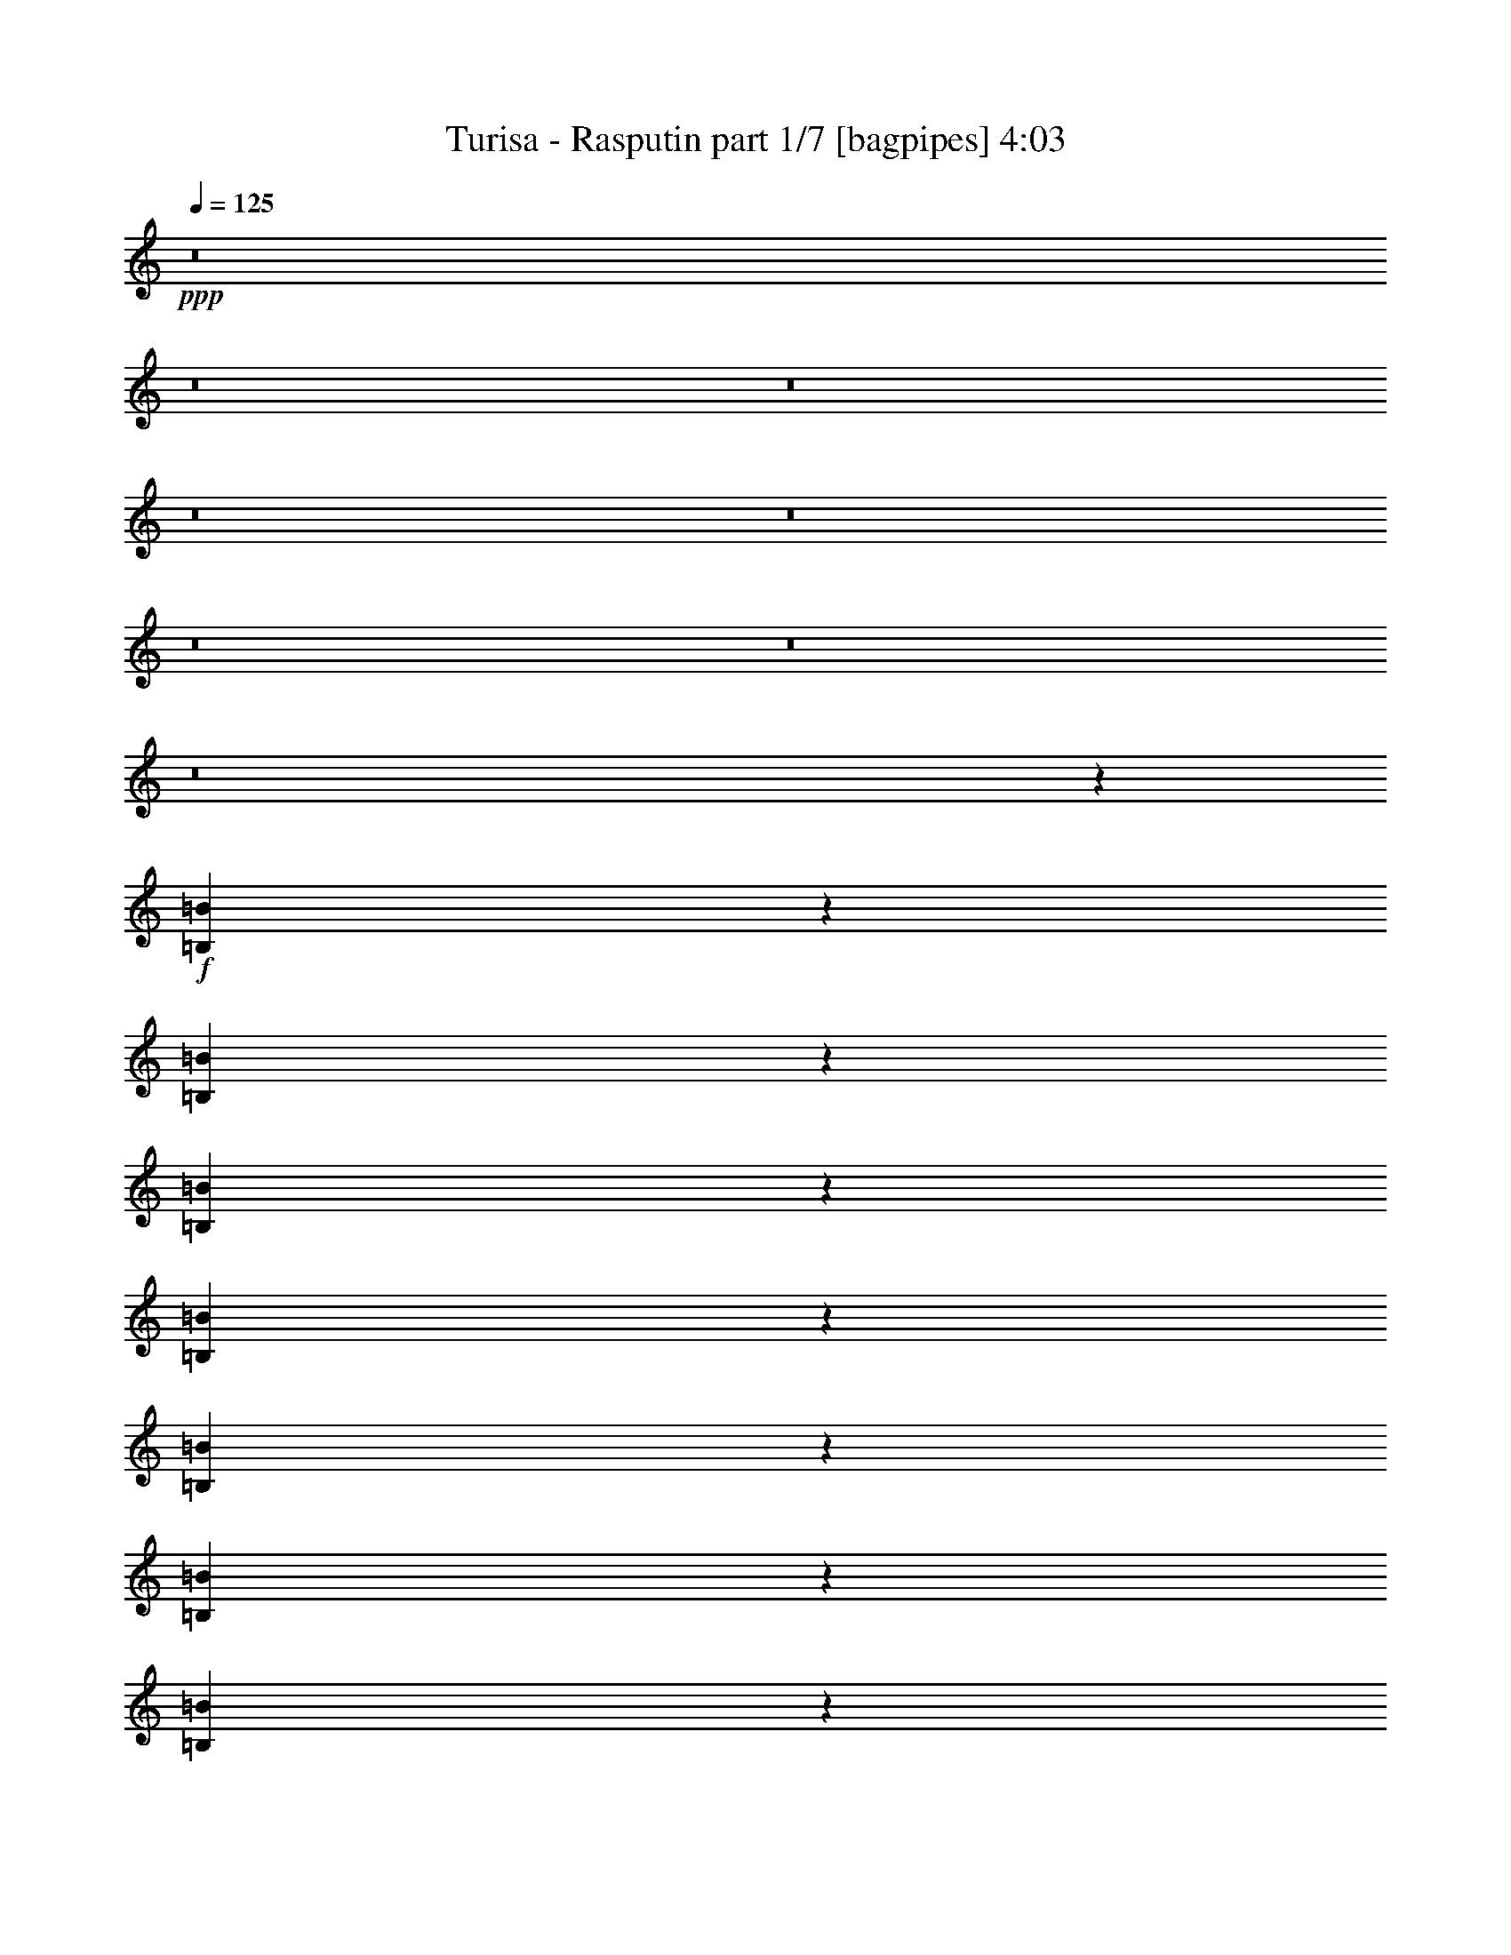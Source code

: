 % Produced with Bruzo's Transcoding Environment 
% Transcribed by : Bruzo 

X:1 
T: Turisa - Rasputin part 1/7 [bagpipes] 4:03 
Z: Transcribed with BruTE 
L: 1/4 
Q: 125 
K: C 
+ppp+ 
z8 
z8 
z8 
z8 
z8 
z8 
z8 
z8 
z18139/3968 
+f+ 
[=B,1701/3968=B1701/3968] 
z6755/15872 
[=B,6141/15872=B6141/15872] 
z3461/7936 
[=B,3483/7936=B3483/7936] 
z6097/15872 
[=B,6799/15872=B6799/15872] 
z845/1984 
[=B,767/1984=B767/1984] 
z6927/15872 
[=B,6961/15872=B6961/15872] 
z3051/7936 
[=B,3397/7936=B3397/7936] 
z6765/15872 
[=B,6131/15872=B6131/15872] 
z1733/3968 
[=B,1739/3968=B1739/3968] 
z197/512 
[=B,219/512=B219/512] 
z3385/7936 
[=B,3063/7936=B3063/7936] 
z6937/15872 
[=B,6951/15872=B6951/15872] 
z191/496 
[=B,53/124=B53/124] 
z6775/15872 
[=B,6121/15872=B6121/15872] 
z3471/7936 
[=B,3473/7936=B3473/7936] 
z6117/15872 
[=B,6779/15872=B6779/15872] 
z1695/3968 
[=B,1529/3968=B1529/3968] 
z6947/15872 
[=B,6941/15872=B6941/15872] 
z3061/7936 
[=B,3387/7936=B3387/7936] 
z6785/15872 
[=B,6111/15872=B6111/15872] 
z869/1984 
[=B,867/1984=B867/1984] 
z6127/15872 
[=B,6769/15872=B6769/15872] 
z3395/7936 
[=B,3053/7936=B3053/7936] 
z6957/15872 
[=B,6931/15872=B6931/15872] 
z1533/3968 
[=B,1691/3968=B1691/3968] 
z6795/15872 
[=B,6101/15872=B6101/15872] 
z3481/7936 
[=B,3463/7936=B3463/7936] 
z6137/15872 
[=B,6759/15872=B6759/15872] 
z425/992 
[=B,381/992=B381/992] 
z6967/15872 
[=B,6921/15872=B6921/15872] 
z3071/7936 
[=B,3377/7936=B3377/7936] 
z6805/15872 
[=B,6091/15872=B6091/15872] 
z8 
z8 
z8 
z42513/15872 
[=B,13559/31744] 
[=B,12567/31744] 
[=B,13559/31744] 
[=B,13559/31744] 
[=B,13559/31744] 
[=B,13063/15872] 
[=B,13063/15872] 
[=B,13559/31744] 
[=B,13559/31744] 
[=B,12567/31744] 
[=B,13559/31744] 
[=B,25679/31744] 
[^C/8-^G/8^c/8-] 
[^C7607/31744-^c7607/31744-] 
[^C6595/31744=D6595/31744-=A6595/31744^c6595/31744=d6595/31744-] 
[=D2237/7936=d2237/7936] 
[=E3/16-=B3/16=e3/16-] 
[=E10087/15872=e10087/15872] 
[=E3/16-=B3/16=e3/16-] 
[=E10087/15872=e10087/15872] 
[=E/8-=B/8=e/8-] 
[=E11575/15872=e11575/15872] 
[^C3/16-^G3/16^c3/16-] 
[^C2637/15872^c2637/15872] 
[=D3/16-=A3/16=d3/16-] 
[=D2237/7936=d2237/7936] 
[=E3/16-=B3/16=e3/16-] 
[=E7607/31744=e7607/31744] 
[=E3/16-=B3/16=e3/16-] 
[=E2637/15872=e2637/15872] 
[=D3/16-=A3/16=d3/16-] 
[=D2237/7936=d2237/7936] 
[^C3/16-^G3/16^c3/16-] 
[^C7965/31744^c7965/31744] 
[=B,563/3968-^F563/3968=B563/3968-] 
[=B,17635/15872=B17635/15872] 
[=B,12567/31744] 
[=B,13559/31744] 
[=B,13559/31744] 
[=B,12567/31744] 
[=B,13559/31744] 
[=B,13063/15872] 
[=B,13559/15872] 
[=B,12567/31744] 
[=B,13559/31744] 
[=B,13559/31744] 
[=B,12567/31744] 
[=B,26671/31744] 
[^C3/16-^G3/16^c3/16-] 
[^C2637/15872^c2637/15872] 
[=D3/16-=A3/16=d3/16-] 
[=D2237/7936=d2237/7936] 
[=E/8-=B/8=e/8-] 
[=E11079/15872=e11079/15872] 
[=E/8-=B/8=e/8-] 
[=E11575/15872=e11575/15872] 
[=E3/16-=B3/16=e3/16-] 
[=E10087/15872=e10087/15872] 
[^C/8-^G/8^c/8-] 
[^C7607/31744-^c7607/31744-] 
[^C6595/31744=D6595/31744-=A6595/31744^c6595/31744=d6595/31744-] 
[=D1989/7936=d1989/7936] 
[=E/8-=B/8=e/8-] 
[=E9591/31744=e9591/31744] 
[=E/8-=B/8=e/8-] 
[=E7607/31744-=e7607/31744-] 
[=D6595/31744-=E6595/31744=A6595/31744=d6595/31744-=e6595/31744] 
[=D1989/7936=d1989/7936] 
[^C/8-^G/8^c/8-] 
[^C9949/31744^c9949/31744] 
[=B,563/3968-^F563/3968=B563/3968-] 
[=B,12185/7936=B12185/7936] 
[=B,563/3968-^F563/3968=B563/3968-] 
[=B,34823/31744=B34823/31744] 
[^C3/16-^G3/16^c3/16-] 
[^C2637/15872^c2637/15872] 
[=D3/16-=A3/16=d3/16-] 
[=D22507/31744=d22507/31744] 
[=E3/16-=B3/16=e3/16-] 
[=E6615/31744=e6615/31744] 
[^F/8-^c/8^f/8-] 
[^F19825/31744-^f19825/31744-] 
[^F/8=G/8-=d/8-^f/8=g/8-] 
[=G999/7936-=d999/7936=g999/7936-] 
[=G991/3968=g991/3968] 
[^F/8-^c/8^f/8-] 
[^F9591/31744^f9591/31744] 
[=E/8-=B/8=e/8-] 
[=E7607/31744-=e7607/31744-] 
[=D6595/31744-=E6595/31744=A6595/31744=d6595/31744-=e6595/31744] 
[=D21873/31744=d21873/31744] 
[=B,563/3968-^F563/3968=B563/3968-] 
[=B,1329/1984=B1329/1984] 
[^C/8-^G/8^c/8-] 
[^C11575/15872^c11575/15872] 
[^C3/16-^G3/16^c3/16-] 
[^C6615/31744^c6615/31744] 
[^C/8-^G/8^c/8-] 
[^C5877/7936^c5877/7936] 
[=B,563/3968-^F563/3968=B563/3968-] 
[=B,7705/31744=B7705/31744] 
[^A,/8-=F/8^A/8-] 
[^A,9949/31744^A9949/31744] 
[=B,563/3968-^F563/3968=B563/3968-] 
[=B,8697/31744=B8697/31744] 
[^C3/16-^G3/16^c3/16-] 
[^C23439/15872^c23439/15872] 
z1657/992 
[=B,563/3968-^F563/3968=B563/3968-] 
[=B,2729/3968=B2729/3968] 
z12991/31744 
[^C/8-^G/8^c/8-] 
[^C7607/31744-^c7607/31744-] 
[^C6595/31744=D6595/31744-=A6595/31744^c6595/31744=d6595/31744-] 
[=D21515/31744=d21515/31744] 
[=E/8-=B/8=e/8-] 
[=E11079/15872=e11079/15872] 
[^F/8-^c/8^f/8-] 
[^F3133/15872-^f3133/15872-] 
[^F/8=G/8-=d/8-^f/8=g/8-] 
[=G999/7936-=d999/7936=g999/7936-] 
[=G867/3968-=g867/3968-] 
[^F/8-=G/8^c/8-^f/8-=g/8] 
[^F/8-^c/8^f/8-] 
[^F6615/31744^f6615/31744] 
[=E/8-=B/8=e/8-] 
[=E4125/15872=e4125/15872] 
[=D3/16-=A3/16=d3/16-] 
[=D21873/31744=d21873/31744] 
[=B,563/3968-^F563/3968=B563/3968-] 
[=B,1391/1984=B1391/1984] 
[^C3/16-^G3/16^c3/16-] 
[^C6615/31744^c6615/31744] 
[=E/8-=B/8=e/8-] 
[=E4297/3968=e4297/3968] 
[=D3/16-=A3/16=d3/16-] 
[=D22507/31744=d22507/31744] 
[^C3/16-^G3/16^c3/16-] 
[^C5133/7936^c5133/7936] 
[=B,563/3968-^F563/3968=B563/3968-] 
[=B,1549/992=B1549/992] 
z25533/15872 
[=B4639/31744-^f4639/31744=b4639/31744-] 
[=B22479/31744=b22479/31744] 
[=B4639/31744-^f4639/31744=b4639/31744-] 
[=B21487/31744=b21487/31744] 
[=A/8-=e/8=a/8-] 
[=A9591/31744=a9591/31744] 
[=A3/16-=e3/16=a3/16-] 
[=A6615/31744=a6615/31744] 
[=A/8-=e/8=a/8-] 
[=A377/512=a377/512] 
[^G/8-^d/8^g/8-] 
[^G8599/31744^g8599/31744] 
[^G/8-^d/8^g/8-] 
[^G9367/31744^g9367/31744] 
[^F/8-^c/8^f/8-] 
[^F9591/31744^f9591/31744] 
[=E3/16-=B3/16=e3/16-] 
[=E6615/31744=e6615/31744] 
[^F/8-^c/8^f/8-] 
[^F9591/31744^f9591/31744] 
[^F/8-^c/8^f/8-] 
[^F9591/31744^f9591/31744] 
[^F3/16-^c3/16^f3/16-] 
[^F5249/7936^f5249/7936] 
z12737/31744 
[=A3/16-=e3/16=a3/16-] 
[=A6615/31744=a6615/31744] 
[=A/8-=e/8=a/8-] 
[=A9591/31744=a9591/31744] 
[=A/8-=e/8=a/8-] 
[=A9815/31744=a9815/31744] 
[^G/8-^d/8^g/8-] 
[^G10967/15872^g10967/15872] 
[=E/8-=B/8=e/8-] 
[=E11079/15872=e11079/15872] 
[^F/8-^c/8^f/8-] 
[^F9591/31744^f9591/31744] 
[^F/8-^c/8^f/8-] 
[^F9591/31744^f9591/31744] 
[=E3/16-=B3/16=e3/16-] 
[=E6615/31744=e6615/31744] 
[^F/8-^c/8^f/8-] 
[^F36185/31744^f36185/31744] 
z13325/15872 
[=B4639/31744-^f4639/31744=b4639/31744-] 
[=B21487/31744=b21487/31744] 
[=B4639/31744-^f4639/31744=b4639/31744-] 
[=B21487/31744=b21487/31744] 
[=A/8-=e/8=a/8-] 
[=A9591/31744=a9591/31744] 
[=A/8-=e/8=a/8-] 
[=A9591/31744=a9591/31744] 
[=A3/16-=e3/16=a3/16-] 
[=A329/512=a329/512] 
[^G/8-^d/8^g/8-] 
[^G9591/31744^g9591/31744] 
[^G/8-^d/8^g/8-] 
[^G8375/31744^g8375/31744] 
[^F/8-^c/8^f/8-] 
[^F9591/31744^f9591/31744] 
[=E/8-=B/8=e/8-] 
[=E7607/31744-=e7607/31744-] 
[=E/8^F/8-^c/8-=e/8^f/8-] 
[^F/8-^c/8^f/8-] 
[^F6615/31744^f6615/31744] 
[^F/8-^c/8^f/8-] 
[^F9591/31744^f9591/31744] 
[^F/8-^c/8^f/8-] 
[^F5649/7936^f5649/7936] 
z13121/31744 
[=A/8-=e/8=a/8-] 
[=A9591/31744=a9591/31744] 
[=A3/16-=e3/16=a3/16-] 
[=A6615/31744=a6615/31744] 
[=A/8-=e/8=a/8-] 
[=A9815/31744=a9815/31744] 
[^G/8-^d/8^g/8-] 
[^G10967/15872^g10967/15872] 
[=E/8-=B/8=e/8-] 
[=E10583/15872-=e10583/15872-] 
[=E/8^F/8-^c/8-=e/8^f/8-] 
[^F/8-^c/8^f/8-] 
[^F6615/31744^f6615/31744] 
[^F/8-^c/8^f/8-] 
[^F9591/31744^f9591/31744] 
[=E/8-=B/8=e/8-] 
[=E7607/31744-=e7607/31744-] 
[=E/8^F/8-^c/8-=e/8^f/8-] 
[^F/8-^c/8^f/8-] 
[^F114169/31744^f114169/31744] 
z8 
z8 
z8 
z62077/15872 
[=B,12567/31744] 
[=B,13559/31744] 
[=B,13559/31744] 
[=B,12567/31744] 
[=B,13559/31744] 
[=B,26291/31744] 
z26953/31744 
[=B,12567/31744] 
[=B,13559/31744] 
[=B,13559/31744] 
[=B,12567/31744] 
[=B,26671/31744] 
[^C3/16-^G3/16^c3/16-] 
[^C2637/15872^c2637/15872] 
[=D3/16-=A3/16=d3/16-] 
[=D2237/7936=d2237/7936] 
[=E/8-=B/8=e/8-] 
[=E11079/15872=e11079/15872] 
[=E/8-=B/8=e/8-] 
[=E11575/15872=e11575/15872] 
[=E3/16-=B3/16=e3/16-] 
[=E10087/15872=e10087/15872] 
[^C/8-^G/8^c/8-] 
[^C7607/31744-^c7607/31744-] 
[^C6595/31744=D6595/31744-=A6595/31744^c6595/31744=d6595/31744-] 
[=D1989/7936=d1989/7936] 
[=E/8-=B/8=e/8-] 
[=E9591/31744=e9591/31744] 
[=E/8-=B/8=e/8-] 
[=E7607/31744-=e7607/31744-] 
[=D6595/31744-=E6595/31744=A6595/31744=d6595/31744-=e6595/31744] 
[=D1989/7936=d1989/7936] 
[^C/8-^G/8^c/8-] 
[^C9949/31744^c9949/31744] 
[=B,563/3968-^F563/3968=B563/3968-] 
[=B,34823/31744=B34823/31744] 
[=E13917/31744] 
[^F791/1984] 
[=B,13559/31744] 
[=B,13559/31744] 
[=B,12567/31744] 
[=B,27891/31744] 
z5897/15872 
[=B,13559/31744] 
[=B,13559/31744] 
[=B,12567/31744] 
[=B,13559/31744] 
[=B,13559/31744] 
[=B,25679/31744] 
[^C/8-^G/8^c/8-] 
[^C7607/31744-^c7607/31744-] 
[^C6595/31744=D6595/31744-=A6595/31744^c6595/31744=d6595/31744-] 
[=D1989/7936=d1989/7936] 
[=E/8-=B/8=e/8-] 
[=E11575/15872=e11575/15872] 
[=E3/16-=B3/16=e3/16-] 
[=E10087/15872=e10087/15872] 
[=E/8-=B/8=e/8-] 
[=E11079/15872=e11079/15872] 
[^C/8-^G/8^c/8-] 
[^C4125/15872^c4125/15872] 
[=D3/16-=A3/16=d3/16-] 
[=D2237/7936=d2237/7936] 
[=E3/16-=B3/16=e3/16-] 
[=E6615/31744=e6615/31744] 
[=E/8-=B/8=e/8-] 
[=E4125/15872=e4125/15872] 
[=D3/16-=A3/16=d3/16-] 
[=D2237/7936=d2237/7936] 
[^C3/16-^G3/16^c3/16-] 
[^C6973/31744^c6973/31744] 
[=B,563/3968-^F563/3968=B563/3968-] 
[=B,12185/7936=B12185/7936] 
[=B,563/3968-^F563/3968=B563/3968-] 
[=B,34823/31744=B34823/31744] 
[^C/8-^G/8^c/8-] 
[^C7607/31744-^c7607/31744-] 
[^C6595/31744=D6595/31744-=A6595/31744^c6595/31744=d6595/31744-] 
[=D21515/31744=d21515/31744] 
[=E/8-=B/8=e/8-] 
[=E7607/31744-=e7607/31744-] 
[=E/8^F/8-^c/8-=e/8^f/8-] 
[^F/8-^c/8^f/8-] 
[^F16849/31744-^f16849/31744-] 
[^F/8=G/8-=d/8-^f/8=g/8-] 
[=G999/7936-=d999/7936=g999/7936-] 
[=G867/3968-=g867/3968-] 
[^F/8-=G/8^c/8-^f/8-=g/8] 
[^F/8-^c/8^f/8-] 
[^F6615/31744^f6615/31744] 
[=E/8-=B/8=e/8-] 
[=E4125/15872=e4125/15872] 
[=D3/16-=A3/16=d3/16-] 
[=D21873/31744=d21873/31744] 
[=B,563/3968-^F563/3968=B563/3968-] 
[=B,1391/1984=B1391/1984] 
[^C3/16-^G3/16^c3/16-] 
[^C10087/15872^c10087/15872] 
[^C/8-^G/8^c/8-] 
[^C9591/31744^c9591/31744] 
[^C3/16-^G3/16^c3/16-] 
[^C5133/7936^c5133/7936] 
[=B,563/3968-^F563/3968=B563/3968-] 
[=B,8697/31744=B8697/31744] 
[^A,3/16-=F3/16^A3/16-] 
[^A,6973/31744^A6973/31744] 
[=B,563/3968-^F563/3968=B563/3968-] 
[=B,8697/31744=B8697/31744] 
[^C/8-^G/8^c/8-] 
[^C813/512^c813/512] 
z6435/3968 
[=B,563/3968-^F563/3968=B563/3968-] 
[=B,1461/1984=B1461/1984] 
z11447/31744 
[^C/8-^G/8^c/8-] 
[^C4125/15872^c4125/15872] 
[=D3/16-=A3/16=d3/16-] 
[=D21515/31744=d21515/31744] 
[=E/8-=B/8=e/8-] 
[=E10583/15872-=e10583/15872-] 
[=E/8^F/8-^c/8-=e/8^f/8-] 
[^F/8-^c/8^f/8-] 
[^F3629/15872^f3629/15872=G3629/15872-=d3629/15872-=g3629/15872-] 
[=G999/7936-=d999/7936=g999/7936-] 
[=G1115/3968=g1115/3968] 
[^F/8-^c/8^f/8-] 
[^F9591/31744^f9591/31744] 
[=E3/16-=B3/16=e3/16-] 
[=E2637/15872=e2637/15872] 
[=D3/16-=A3/16=d3/16-] 
[=D22865/31744=d22865/31744] 
[=B,563/3968-^F563/3968=B563/3968-] 
[=B,1329/1984=B1329/1984] 
[^C/8-^G/8^c/8-] 
[^C9591/31744^c9591/31744] 
[=E3/16-=B3/16=e3/16-] 
[=E31749/31744-=e31749/31744-] 
[=D6595/31744-=E6595/31744=A6595/31744=d6595/31744-=e6595/31744] 
[=D21515/31744=d21515/31744] 
[^C/8-^G/8^c/8-] 
[^C5629/7936^c5629/7936] 
[=B,563/3968-^F563/3968=B563/3968-] 
[=B,6141/3968=B6141/3968] 
z26249/15872 
[=B4639/31744-^f4639/31744=b4639/31744-] 
[=B21487/31744=b21487/31744] 
[=B4639/31744-^f4639/31744=b4639/31744-] 
[=B21487/31744=b21487/31744] 
[=A/8-=e/8=a/8-] 
[=A9591/31744=a9591/31744] 
[=A/8-=e/8=a/8-] 
[=A9591/31744=a9591/31744] 
[=A3/16-=e3/16=a3/16-] 
[=A329/512=a329/512] 
[^G/8-^d/8^g/8-] 
[^G9591/31744^g9591/31744] 
[^G/8-^d/8^g/8-] 
[^G7383/31744-^g7383/31744-] 
[^F/8-^G/8^c/8-^f/8-^g/8] 
[^F/8-^c/8^f/8-] 
[^F6615/31744^f6615/31744] 
[=E/8-=B/8=e/8-] 
[=E7607/31744-=e7607/31744-] 
[=E/8^F/8-^c/8-=e/8^f/8-] 
[^F/8-^c/8^f/8-] 
[^F7607/31744^f7607/31744] 
[^F3/16-^c3/16^f3/16-] 
[^F6615/31744^f6615/31744] 
[^F/8-^c/8^f/8-] 
[^F6131/7936^f6131/7936] 
z11193/31744 
[=A/8-=e/8=a/8-] 
[=A9591/31744=a9591/31744] 
[=A3/16-=e3/16=a3/16-] 
[=A7607/31744=a7607/31744] 
[=A3/16-=e3/16=a3/16-] 
[=A10807/31744=a10807/31744^G10807/31744-^d10807/31744^g10807/31744-] 
[^G11463/15872^g11463/15872] 
[=E3/16-=B3/16=e3/16-] 
[=E9095/15872-=e9095/15872-] 
[=E/8^F/8-^c/8-=e/8^f/8-] 
[^F/8-^c/8^f/8-] 
[^F7607/31744^f7607/31744] 
[^F3/16-^c3/16^f3/16-] 
[^F6615/31744^f6615/31744] 
[=E/8-=B/8=e/8-] 
[=E7607/31744-=e7607/31744-] 
[=E/8^F/8-^c/8-=e/8^f/8-] 
[^F/8-^c/8^f/8-] 
[^F34753/31744^f34753/31744] 
z12553/15872 
[=B4639/31744-^f4639/31744=b4639/31744-] 
[=B22479/31744=b22479/31744] 
[=B4639/31744-^f4639/31744=b4639/31744-] 
[=B19503/31744-=b19503/31744-] 
[=A/8-=B/8=e/8-=a/8-=b/8] 
[=A/8-=e/8=a/8-] 
[=A7607/31744=a7607/31744] 
[=A3/16-=e3/16=a3/16-] 
[=A6615/31744=a6615/31744] 
[=A/8-=e/8=a/8-] 
[=A377/512=a377/512] 
[^G3/16-^d3/16^g3/16-] 
[^G10583/31744-^g10583/31744-^d10583/31744] 
[^G7383/31744-^g7383/31744-] 
[^F/8-^G/8^c/8-^f/8-^g/8] 
[^F/8-^c/8^f/8-] 
[^F7607/31744^f7607/31744] 
[=E3/16-=B3/16=e3/16-] 
[=E6615/31744=e6615/31744] 
[^F/8-^c/8^f/8-] 
[^F9591/31744^f9591/31744] 
[^F3/16-^c3/16^f3/16-] 
[^F7607/31744^f7607/31744] 
[^F3/16-^c3/16^f3/16-] 
[^F5291/7936^f5291/7936] 
z12569/31744 
[=A3/16-=e3/16=a3/16-] 
[=A6615/31744=a6615/31744] 
[=A/8-=e/8=a/8-] 
[=A9591/31744=a9591/31744] 
[=A/8-=e/8=a/8-] 
[=A9815/31744=a9815/31744] 
[^G3/16-^d3/16^g3/16-] 
[^G9975/15872^g9975/15872] 
[=E/8-=B/8=e/8-] 
[=E11079/15872=e11079/15872] 
[^F/8-^c/8^f/8-] 
[^F9591/31744^f9591/31744] 
[^F/8-^c/8^f/8-] 
[^F9591/31744^f9591/31744] 
[=E3/16-=B3/16=e3/16-] 
[=E6615/31744=e6615/31744] 
[^F/8-^c/8^f/8-] 
[^F115713/31744^f115713/31744] 
z46375/15872 
[=B,2233/15872] 
z5455/31744 
[=B,4465/31744] 
z5457/31744 
[=B,4463/31744] 
z2729/15872 
[=B,2231/15872] 
z11743/31744 
[=B,4129/31744] 
z42831/31744 
[=B,4785/31744] 
z3891/15872 
[=B,2061/15872] 
z15721/31744 
[=B,4119/31744] 
z19361/31744 
[=B,4447/31744] 
z2737/15872 
[=B,2223/15872] 
z15397/31744 
[=B,4443/31744] 
z15399/31744 
[=B,4441/31744] 
z4559/15872 
[=B,2385/15872] 
z15073/31744 
[=B,4767/31744] 
z975/3968 
[=B,513/3968] 
z5817/31744 
[=B,4103/31744] 
z2909/15872 
[=B,2051/15872] 
z7325/7936 
[=B,1107/7936] 
z9131/31744 
[=B,4757/31744] 
z3905/15872 
[=B,2047/15872] 
z5827/31744 
[=B,4093/31744] 
z15749/31744 
[=B,4091/31744] 
z5831/31744 
[=B,4089/31744] 
z229/248 
[=B,69/496] 
z5505/31744 
[=B,4415/31744] 
z5507/31744 
+mp+ 
[=B,4413/31744] 
z15429/31744 
[=B,4411/31744] 
z2287/7936 
[=B,1185/7936] 
z15103/31744 
[=B,4737/31744] 
z15105/31744 
[=B,4735/31744] 
z21391/31744 
[=B,4401/31744] 
z345/1984 
[=B,275/1984] 
z10863/15872 
[=B,2033/15872] 
z9493/31744 
[=B,4395/31744] 
z5905/15872 
[=B,2031/15872] 
z1441/1984 
[=B,295/1984] 
z7847/31744 
[=B,4057/31744] 
z8907/7936 
[=B,1013/7936] 
z11533/15872 
[=B,2355/15872] 
z15133/31744 
[=B,4707/31744] 
z15135/31744 
[=B,4705/31744] 
z3931/15872 
[=B,2021/15872] 
z15801/31744 
[=B,4039/31744] 
z8 
z8 
z21303/3968 
+f+ 
[=B,1513/3968=B1513/3968] 
z7011/15872 
[=B,6877/15872=B6877/15872] 
z8 
z8 
z36585/15872 
[=B,13559/31744] 
[=B,13559/31744] 
[=B,12567/31744] 
[=B,13559/31744] 
[=B,13559/31744] 
[=B,26683/31744] 
z6501/15872 
+mp+ 
[=B,1571/7936] 
[=B,9921/15872] 
+f+ 
[=B,13559/31744] 
[=B,12567/31744] 
[=B,13559/31744] 
[=B,25679/31744] 
[^C/8-^G/8^c/8-] 
[^C4125/15872^c4125/15872] 
[=D3/16-=A3/16=d3/16-] 
[=D2237/7936=d2237/7936] 
[=E3/16-=B3/16=e3/16-] 
[=E10087/15872=e10087/15872] 
[=E/8-=B/8=e/8-] 
[=E11079/15872=e11079/15872] 
[=E/8-=B/8=e/8-] 
[=E11575/15872=e11575/15872] 
[^C3/16-^G3/16^c3/16-] 
[^C2637/15872^c2637/15872] 
[=D3/16-=A3/16=d3/16-] 
[=D2237/7936=d2237/7936] 
[=E/8-=B/8=e/8-] 
[=E9591/31744=e9591/31744] 
[=E3/16-=B3/16=e3/16-] 
[=E2637/15872=e2637/15872] 
[=D3/16-=A3/16=d3/16-] 
[=D2237/7936=d2237/7936] 
[^C/8-^G/8^c/8-] 
[^C9949/31744^c9949/31744] 
[=B,563/3968-^F563/3968=B563/3968-] 
[=B,17635/15872=B17635/15872] 
[=B,12567/31744] 
[=B,13559/31744] 
[=B,13559/31744] 
[=B,12567/31744] 
[=B,13559/31744] 
[=B,26299/31744] 
z6693/15872 
[=B,13559/31744] 
[=B,12567/31744] 
[=B,13559/31744] 
[=B,13559/31744] 
[=B,12567/31744] 
[=B,26671/31744] 
[^C3/16-^G3/16^c3/16-] 
[^C2637/15872^c2637/15872] 
[=D3/16-=A3/16=d3/16-] 
[=D2237/7936=d2237/7936] 
[=E/8-=B/8=e/8-] 
[=E11079/15872=e11079/15872] 
[=E/8-=B/8=e/8-] 
[=E11575/15872=e11575/15872] 
[=E3/16-=B3/16=e3/16-] 
[=E10087/15872=e10087/15872] 
[^C/8-^G/8^c/8-] 
[^C7607/31744-^c7607/31744-] 
[^C6595/31744=D6595/31744-=A6595/31744^c6595/31744=d6595/31744-] 
[=D1989/7936=d1989/7936] 
[=E/8-=B/8=e/8-] 
[=E9591/31744=e9591/31744] 
[=E/8-=B/8=e/8-] 
[=E7607/31744-=e7607/31744-] 
[=D6595/31744-=E6595/31744=A6595/31744=d6595/31744-=e6595/31744] 
[=D1989/7936=d1989/7936] 
[^C/8-^G/8^c/8-] 
[^C9949/31744^c9949/31744] 
[=B,563/3968-^F563/3968=B563/3968-] 
[=B,12185/7936=B12185/7936] 
[=B,563/3968-^F563/3968=B563/3968-] 
[=B,34823/31744=B34823/31744] 
[^C3/16-^G3/16^c3/16-] 
[^C2637/15872^c2637/15872] 
[=D3/16-=A3/16=d3/16-] 
[=D22507/31744=d22507/31744] 
[=E3/16-=B3/16=e3/16-] 
[=E6615/31744=e6615/31744] 
[^F/8-^c/8^f/8-] 
[^F19825/31744-^f19825/31744-] 
[^F/8=G/8-=d/8-^f/8=g/8-] 
[=G999/7936-=d999/7936=g999/7936-] 
[=G991/3968=g991/3968] 
[^F/8-^c/8^f/8-] 
[^F9591/31744^f9591/31744] 
[=E/8-=B/8=e/8-] 
[=E7607/31744-=e7607/31744-] 
[=D6595/31744-=E6595/31744=A6595/31744=d6595/31744-=e6595/31744] 
[=D21873/31744=d21873/31744] 
[=B,563/3968-^F563/3968=B563/3968-] 
[=B,1329/1984=B1329/1984] 
[^C/8-^G/8^c/8-] 
[^C11575/15872^c11575/15872] 
[^C3/16-^G3/16^c3/16-] 
[^C6615/31744^c6615/31744] 
[^C/8-^G/8^c/8-] 
[^C5877/7936^c5877/7936] 
[=B,563/3968-^F563/3968=B563/3968-] 
[=B,7705/31744=B7705/31744] 
[^A,/8-=F/8^A/8-] 
[^A,9949/31744^A9949/31744] 
[=B,563/3968-^F563/3968=B563/3968-] 
[=B,8697/31744=B8697/31744] 
[^C3/16-^G3/16^c3/16-] 
[^C23415/15872^c23415/15872] 
z107/64 
[=B,563/3968-^F563/3968=B563/3968-] 
[=B,2723/3968=B2723/3968] 
z13039/31744 
[^C/8-^G/8^c/8-] 
[^C7607/31744-^c7607/31744-] 
[^C6595/31744=D6595/31744-=A6595/31744^c6595/31744=d6595/31744-] 
[=D21515/31744=d21515/31744] 
[=E/8-=B/8=e/8-] 
[=E11079/15872=e11079/15872] 
[^F/8-^c/8^f/8-] 
[^F3133/15872-^f3133/15872-] 
[^F/8=G/8-=d/8-^f/8=g/8-] 
[=G999/7936-=d999/7936=g999/7936-] 
[=G867/3968-=g867/3968-] 
[^F/8-=G/8^c/8-^f/8-=g/8] 
[^F/8-^c/8^f/8-] 
[^F6615/31744^f6615/31744] 
[=E/8-=B/8=e/8-] 
[=E4125/15872=e4125/15872] 
[=D3/16-=A3/16=d3/16-] 
[=D21873/31744=d21873/31744] 
[=B,563/3968-^F563/3968=B563/3968-] 
[=B,1391/1984=B1391/1984] 
[^C3/16-^G3/16^c3/16-] 
[^C6615/31744^c6615/31744] 
[=E/8-=B/8=e/8-] 
[=E4297/3968=e4297/3968] 
[=D3/16-=A3/16=d3/16-] 
[=D22507/31744=d22507/31744] 
[^C3/16-^G3/16^c3/16-] 
[^C5133/7936^c5133/7936] 
[=B,563/3968-^F563/3968=B563/3968-] 
[=B,3095/1984=B3095/1984] 
z25557/15872 
[=B4639/31744-^f4639/31744=b4639/31744-] 
[=B22479/31744=b22479/31744] 
[=B4639/31744-^f4639/31744=b4639/31744-] 
[=B21487/31744=b21487/31744] 
[=A/8-=e/8=a/8-] 
[=A9591/31744=a9591/31744] 
[=A3/16-=e3/16=a3/16-] 
[=A6615/31744=a6615/31744] 
[=A/8-=e/8=a/8-] 
[=A377/512=a377/512] 
[^G/8-^d/8^g/8-] 
[^G8599/31744^g8599/31744] 
[^G/8-^d/8^g/8-] 
[^G9367/31744^g9367/31744] 
[^F/8-^c/8^f/8-] 
[^F9591/31744^f9591/31744] 
[=E3/16-=B3/16=e3/16-] 
[=E6615/31744=e6615/31744] 
[^F/8-^c/8^f/8-] 
[^F9591/31744^f9591/31744] 
[^F/8-^c/8^f/8-] 
[^F9591/31744^f9591/31744] 
[^F3/16-^c3/16^f3/16-] 
[^F5237/7936^f5237/7936] 
z12785/31744 
[=A3/16-=e3/16=a3/16-] 
[=A6615/31744=a6615/31744] 
[=A/8-=e/8=a/8-] 
[=A9591/31744=a9591/31744] 
[=A/8-=e/8=a/8-] 
[=A9815/31744=a9815/31744] 
[^G/8-^d/8^g/8-] 
[^G10967/15872^g10967/15872] 
[=E/8-=B/8=e/8-] 
[=E11079/15872=e11079/15872] 
[^F/8-^c/8^f/8-] 
[^F9591/31744^f9591/31744] 
[^F/8-^c/8^f/8-] 
[^F9591/31744^f9591/31744] 
[=E3/16-=B3/16=e3/16-] 
[=E6615/31744=e6615/31744] 
[^F/8-^c/8^f/8-] 
[^F36137/31744^f36137/31744] 
z13349/15872 
[=B4639/31744-^f4639/31744=b4639/31744-] 
[=B21487/31744=b21487/31744] 
[=B4639/31744-^f4639/31744=b4639/31744-] 
[=B21487/31744=b21487/31744] 
[=A/8-=e/8=a/8-] 
[=A9591/31744=a9591/31744] 
[=A/8-=e/8=a/8-] 
[=A9591/31744=a9591/31744] 
[=A3/16-=e3/16=a3/16-] 
[=A329/512=a329/512] 
[^G/8-^d/8^g/8-] 
[^G9591/31744^g9591/31744] 
[^G/8-^d/8^g/8-] 
[^G8375/31744^g8375/31744] 
[^F/8-^c/8^f/8-] 
[^F9591/31744^f9591/31744] 
[=E/8-=B/8=e/8-] 
[=E7607/31744-=e7607/31744-] 
[=E/8^F/8-^c/8-=e/8^f/8-] 
[^F/8-^c/8^f/8-] 
[^F7607/31744^f7607/31744] 
[^F3/16-^c3/16^f3/16-] 
[^F6615/31744^f6615/31744] 
[^F/8-^c/8^f/8-] 
[^F6133/7936^f6133/7936] 
z11185/31744 
[=A/8-=e/8=a/8-] 
[=A9591/31744=a9591/31744] 
[=A3/16-=e3/16=a3/16-] 
[=A7607/31744=a7607/31744] 
[=A3/16-=e3/16=a3/16-] 
[=A10807/31744=a10807/31744^G10807/31744-^d10807/31744^g10807/31744-] 
[^G11463/15872^g11463/15872] 
[=E3/16-=B3/16=e3/16-] 
[=E9095/15872-=e9095/15872-] 
[=E/8^F/8-^c/8-=e/8^f/8-] 
[^F/8-^c/8^f/8-] 
[^F7607/31744^f7607/31744] 
[^F3/16-^c3/16^f3/16-] 
[^F6615/31744^f6615/31744] 
[=E/8-=B/8=e/8-] 
[=E7607/31744-=e7607/31744-] 
[=E/8^F/8-^c/8-=e/8^f/8-] 
[^F/8-^c/8^f/8-] 
[^F59859/31744^f59859/31744] 
[=B4639/31744-^f4639/31744=b4639/31744-] 
[=B22479/31744=b22479/31744] 
[=B4639/31744-^f4639/31744=b4639/31744-] 
[=B19503/31744-=b19503/31744-] 
[=A/8-=B/8=e/8-=a/8-=b/8] 
[=A/8-=e/8=a/8-] 
[=A7607/31744=a7607/31744] 
[=A3/16-=e3/16=a3/16-] 
[=A6615/31744=a6615/31744] 
[=A/8-=e/8=a/8-] 
[=A377/512=a377/512] 
[^G3/16-^d3/16^g3/16-] 
[^G10583/31744-^g10583/31744-^d10583/31744] 
[^G7383/31744-^g7383/31744-] 
[^F/8-^G/8^c/8-^f/8-^g/8] 
[^F/8-^c/8^f/8-] 
[^F7607/31744^f7607/31744] 
[=E3/16-=B3/16=e3/16-] 
[=E6615/31744=e6615/31744] 
[^F/8-^c/8^f/8-] 
[^F9591/31744^f9591/31744] 
[^F3/16-^c3/16^f3/16-] 
[^F7607/31744^f7607/31744] 
[^F3/16-^c3/16^f3/16-] 
[^F5293/7936^f5293/7936] 
z12561/31744 
[=A3/16-=e3/16=a3/16-] 
[=A6615/31744=a6615/31744] 
[=A/8-=e/8=a/8-] 
[=A9591/31744=a9591/31744] 
[=A3/16-=e3/16=a3/16-] 
[=A7831/31744=a7831/31744] 
[^G3/16-^d3/16^g3/16-] 
[^G9975/15872^g9975/15872] 
[=E/8-=B/8=e/8-] 
[=E11079/15872=e11079/15872] 
[^F/8-^c/8^f/8-] 
[^F9591/31744^f9591/31744] 
[^F/8-^c/8^f/8-] 
[^F9591/31744^f9591/31744] 
[=E3/16-=B3/16=e3/16-] 
[=E6615/31744=e6615/31744] 
[^F/8-^c/8^f/8-] 
[^F36361/31744^f36361/31744] 
z427/512 
[=B4639/31744-^f4639/31744=b4639/31744-] 
[=B21487/31744=b21487/31744] 
[=B4639/31744-^f4639/31744=b4639/31744-] 
[=B21487/31744=b21487/31744] 
[=A/8-=e/8=a/8-] 
[=A9591/31744=a9591/31744] 
[=A/8-=e/8=a/8-] 
[=A9591/31744=a9591/31744] 
[=A3/16-=e3/16=a3/16-] 
[=A329/512=a329/512] 
[^G/8-^d/8^g/8-] 
[^G9591/31744^g9591/31744] 
[^G3/16-^d3/16^g3/16-] 
[^G6391/31744^g6391/31744] 
[^F/8-^c/8^f/8-] 
[^F9591/31744^f9591/31744] 
[=E/8-=B/8=e/8-] 
[=E7607/31744-=e7607/31744-] 
[=E/8^F/8-^c/8-=e/8^f/8-] 
[^F/8-^c/8^f/8-] 
[^F6615/31744^f6615/31744] 
[^F/8-^c/8^f/8-] 
[^F9591/31744^f9591/31744] 
[^F/8-^c/8^f/8-] 
[^F5693/7936^f5693/7936] 
z12945/31744 
[=A/8-=e/8=a/8-] 
[=A9591/31744=a9591/31744] 
[=A3/16-=e3/16=a3/16-] 
[=A6615/31744=a6615/31744] 
[=A/8-=e/8=a/8-] 
[=A9815/31744=a9815/31744] 
[^G/8-^d/8^g/8-] 
[^G10967/15872^g10967/15872] 
[=E/8-=B/8=e/8-] 
[=E10583/15872-=e10583/15872-] 
[=E/8^F/8-^c/8-=e/8^f/8-] 
[^F/8-^c/8^f/8-] 
[^F6615/31744^f6615/31744] 
[^F/8-^c/8^f/8-] 
[^F9591/31744^f9591/31744] 
[=E/8-=B/8=e/8-] 
[=E7607/31744-=e7607/31744-] 
[=E/8^F/8-^c/8-=e/8^f/8-] 
[^F/8-^c/8^f/8-] 
[^F60777/31744^f60777/31744] 
z21255/3968 
+mp+ 
[=d28361/31744] 
+pp+ 
[=B13559/31744] 
+mp+ 
[=B26329/3968] 
z19799/15872 
[=B,2025/15872] 
z35635/31744 
[=B,4045/31744] 
z4757/15872 
[=B,2187/15872] 
z123/16 

X:2 
T: Turisa - Rasputin part 2/7 [horn] 4:03 
Z: Transcribed with BruTE 
L: 1/4 
Q: 125 
K: C 
+ppp+ 
z8 
z8 
z8 
z8 
z8 
z7627/3968 
+mf+ 
[=B,13063/15872=B13063/15872] 
+pp+ 
[^F7021/15872^f7021/15872] 
z3021/7936 
[^F39685/31744^f39685/31744] 
[^F13559/31744^f13559/31744] 
[=G13559/31744=g13559/31744] 
[=A12567/31744=a12567/31744] 
[=G1819/7936=g1819/7936] 
[=G6283/31744=g6283/31744] 
[^F13559/31744^f13559/31744] 
[^F13063/15872^f13063/15872] 
[^C13559/31744^c13559/31744] 
[=D12567/31744=d12567/31744] 
[=E1711/3968=e1711/3968] 
z6715/15872 
[=E6181/15872=e6181/15872] 
z111/256 
[=E13063/15872=e13063/15872] 
[^C13559/31744^c13559/31744] 
[=D13559/31744=d13559/31744] 
[=E12567/31744=e12567/31744] 
[=E13559/31744=e13559/31744] 
[=D13559/31744=d13559/31744] 
[^C12567/31744^c12567/31744] 
[=B,13311/7936=B13311/7936] 
[=B,13063/15872=B13063/15872] 
[^F6829/15872^f6829/15872] 
z3365/7936 
[^F39685/31744^f39685/31744] 
[^F12567/31744^f12567/31744] 
[=G13559/31744=g13559/31744] 
[=A13559/31744=a13559/31744] 
[=G1571/7936=g1571/7936] 
[=G6283/31744=g6283/31744] 
[^F13559/31744^f13559/31744] 
[^F13063/15872^f13063/15872] 
[^C13559/31744^c13559/31744] 
[=D13559/31744=d13559/31744] 
[=E1539/3968=e1539/3968] 
z6907/15872 
[=E6981/15872=e6981/15872] 
z3041/7936 
[=E13559/15872=e13559/15872] 
[^C12567/31744^c12567/31744] 
[=D13559/31744=d13559/31744] 
[=E13559/31744=e13559/31744] 
[=E12567/31744=e12567/31744] 
[=D13559/31744=d13559/31744] 
[^C13559/31744^c13559/31744] 
[=B,12993/7936=B12993/7936] 
z8 
z8 
z8 
z10671/3968 
+mp+ 
[^F,39685/31744=B,39685/31744^F39685/31744=B39685/31744=d39685/31744=b39685/31744] 
+f+ 
[=A,65811/31744=E65811/31744=A65811/31744^c65811/31744=e65811/31744=a65811/31744] 
[=G,39685/31744=D39685/31744=G39685/31744=B39685/31744=d39685/31744=g39685/31744] 
[^F,66803/31744^C66803/31744^F66803/31744^A66803/31744^c66803/31744^f66803/31744] 
+mp+ 
[^F,39685/31744=B,39685/31744^F39685/31744=B39685/31744=d39685/31744=b39685/31744] 
+f+ 
[=A,65811/31744=E65811/31744=A65811/31744^c65811/31744=e65811/31744=a65811/31744] 
[=G,39685/31744=D39685/31744=G39685/31744=B39685/31744=d39685/31744=g39685/31744] 
[^F,65811/31744^C65811/31744^F65811/31744^A65811/31744^c65811/31744^f65811/31744] 
+mp+ 
[=B1681/3968] 
z6835/15872 
[=B6061/15872] 
z3501/7936 
[=B1571/7936] 
[^c7275/31744] 
[=d1571/7936] 
[=e6283/31744] 
[^f3743/15872] 
z6073/31744 
[=b1571/7936] 
[=a7275/31744] 
[=b12567/31744] 
[=a7481/31744] 
z3039/15872 
[=b2913/15872] 
z7733/31744 
[^f13063/15872] 
[=e13559/31744] 
[^f6051/15872] 
z1753/3968 
[=B1719/3968] 
z6187/15872 
[=B6709/15872] 
z3425/7936 
[=B1571/7936] 
[^c6283/31744] 
[=d1819/7936] 
[=e6283/31744] 
[^f2903/15872] 
z7753/31744 
[=b1571/7936] 
[=a6283/31744] 
[=b13559/31744] 
[=a5801/31744] 
z3879/15872 
[=b3065/15872] 
z6437/31744 
[^f13559/15872] 
[=e12567/31744] 
[^f6699/15872] 
z3203/512 
[^c13559/31744] 
[=d13559/31744] 
[=e13063/15872] 
[=e13063/15872] 
[=e13559/15872] 
[^c12567/31744] 
[=d13559/31744] 
[=e13559/31744] 
[=e12567/31744] 
[=d13559/31744] 
[^c13559/31744] 
[=B13009/7936=b13009/7936] 
z93037/15872 
[^c12567/31744] 
[=d13559/31744] 
[=e13063/15872] 
[=e13559/15872] 
[=e13063/15872] 
[^c13559/31744] 
[=d12567/31744] 
[=e13559/31744] 
[=e13559/31744] 
[=d12567/31744] 
[^c13559/31744] 
[=B13311/7936=b13311/7936] 
+f+ 
[=B39685/31744] 
[^c12567/31744] 
[=d13559/15872] 
[=e12567/31744] 
[^f13559/15872] 
[=g12567/31744] 
[^f13559/31744] 
[=e13559/31744] 
[=d13063/15872] 
[=B13063/15872] 
[^c13559/15872] 
[^c12567/31744] 
[^c13559/15872] 
[=B12567/31744] 
[^A13559/31744] 
[=B13559/31744] 
[^c1623/992] 
z6695/3968 
[=B39685/31744] 
[^c13559/31744] 
[=d13063/15872] 
[=e13063/15872] 
+mp+ 
[^f13559/31744] 
+f+ 
[=g13559/31744] 
[^f12567/31744] 
[=e13559/31744] 
[=d13063/15872] 
[=B13559/15872] 
[^c12567/31744] 
[=e39685/31744] 
[=d13559/15872] 
[^c13063/15872] 
[=B1673/992] 
z6495/3968 
+pp+ 
[=B,13311/7936^F13311/7936=B13311/7936^f13311/7936=b13311/7936] 
[=D13311/7936=A13311/7936=d13311/7936^f13311/7936=a13311/7936] 
[=E13063/7936=B13063/7936=e13063/7936^g13063/7936=b13063/7936] 
[=B,13311/7936^F13311/7936=B13311/7936^f13311/7936=b13311/7936] 
[=B,13311/7936^F13311/7936=B13311/7936^f13311/7936=b13311/7936] 
[=E13063/7936=B13063/7936=e13063/7936^g13063/7936=b13063/7936] 
[=B,13559/15872^F13559/15872=B13559/15872^f13559/15872=b13559/15872] 
[=B,2105/15872=E2105/15872=A2105/15872=e2105/15872=a2105/15872] 
z8357/31744 
[=B,66803/31744^F66803/31744=B66803/31744^f66803/31744=b66803/31744] 
[=B,13063/7936^F13063/7936=B13063/7936^f13063/7936=b13063/7936] 
[=D13311/7936=A13311/7936=d13311/7936^f13311/7936=a13311/7936] 
[=E13311/7936=B13311/7936=e13311/7936^g13311/7936=b13311/7936] 
[=B,13063/7936^F13063/7936=B13063/7936^f13063/7936=b13063/7936] 
[=B,13311/7936^F13311/7936=B13311/7936^f13311/7936=b13311/7936] 
[=E13311/7936=B13311/7936=e13311/7936^g13311/7936=b13311/7936] 
[=B,203/248^F203/248=B203/248^f203/248=b203/248] 
[=B,/8=E/8=A/8=e/8=a/8] 
z9733/31744 
[=B,119055/31744^F119055/31744=B119055/31744^f119055/31744=b119055/31744] 
[=B,3019/7936^F3019/7936=B3019/7936^f3019/7936=b3019/7936] 
z7025/15872 
[=B,6863/15872^F6863/15872=B6863/15872^f6863/15872=b6863/15872] 
z27/64 
+mp+ 
[=B25/64] 
z6863/15872 
[=B7025/15872] 
z3019/7936 
[=B1819/7936] 
[^c6283/31744] 
[=d1571/7936] 
[=e7275/31744] 
[^f3219/15872] 
z6129/31744 
[=b1819/7936] 
[=a6283/31744] 
[=b13559/31744] 
[=a6433/31744] 
z3067/15872 
[=b3877/15872] 
z5805/31744 
[^f13063/15872] 
[=e13559/31744] 
[^f7015/15872] 
z189/496 
[=B107/248] 
z6711/15872 
[=B6185/15872] 
z3439/7936 
[=B1571/7936] 
[^c7275/31744] 
[=d1571/7936] 
[=e6283/31744] 
[^f3867/15872] 
z5825/31744 
[=b1571/7936] 
[=a7275/31744] 
[=b12567/31744] 
[=a7729/31744] 
z2915/15872 
[=b3037/15872] 
z7485/31744 
[^f13063/15872] 
[=e13559/31744] 
[^f6175/15872] 
z861/1984 
+pp+ 
[=B,13063/15872=B13063/15872] 
[^F6833/15872^f6833/15872] 
z3363/7936 
[^F39685/31744^f39685/31744] 
[^F12567/31744^f12567/31744] 
[=G13559/31744=g13559/31744] 
[=A13559/31744=a13559/31744] 
[=G1571/7936=g1571/7936] 
[=G6283/31744=g6283/31744] 
[^F13559/31744^f13559/31744] 
[^F13063/15872^f13063/15872] 
[^C13559/31744^c13559/31744] 
[=D13559/31744=d13559/31744] 
[=E385/992=e385/992] 
z6903/15872 
[=E6985/15872=e6985/15872] 
z3039/7936 
[=E13559/15872=e13559/15872] 
[^C12567/31744^c12567/31744] 
[=D13559/31744=d13559/31744] 
[=E13559/31744=e13559/31744] 
[=E12567/31744=e12567/31744] 
[=D13559/31744=d13559/31744] 
[^C13559/31744^c13559/31744] 
[=B,12995/7936=B12995/7936] 
z93065/15872 
+mp+ 
[^c12567/31744] 
[=d13559/31744] 
[=e13063/15872] 
[=e13559/15872] 
[=e13063/15872] 
[^c13559/31744] 
[=d12567/31744] 
[=e13559/31744] 
[=e13559/31744] 
[=d12567/31744] 
[^c13559/31744] 
[=B13395/7936=b13395/7936] 
z92265/15872 
[^c13559/31744] 
[=d12567/31744] 
[=e13559/15872] 
[=e13063/15872] 
[=e13063/15872] 
[^c13559/31744] 
[=d13559/31744] 
[=e12567/31744] 
[=e13559/31744] 
[=d13559/31744] 
[^c12567/31744] 
[=B13311/7936=b13311/7936] 
+f+ 
[=B39685/31744] 
[^c13559/31744] 
[=d13063/15872] 
[=e13559/31744] 
[^f13063/15872] 
[=g13559/31744] 
[^f12567/31744] 
[=e13559/31744] 
[=d13063/15872] 
[=B13559/15872] 
[^c13063/15872] 
[^c13559/31744] 
[^c13063/15872] 
[=B13559/31744] 
[^A12567/31744] 
[=B13559/31744] 
[^c6685/3968] 
z3251/1984 
[=B39685/31744] 
[^c13559/31744] 
[=d13063/15872] 
[=e13559/15872] 
+mp+ 
[^f12567/31744] 
+f+ 
[=g13559/31744] 
[^f13559/31744] 
[=e12567/31744] 
[=d13559/15872] 
[=B13063/15872] 
[^c13559/31744] 
[=e39685/31744] 
[=d13063/15872] 
[^c13063/15872] 
[=B6637/3968] 
z3337/1984 
+pp+ 
[=B,13063/7936^F13063/7936=B13063/7936^f13063/7936=b13063/7936] 
[=D13311/7936=A13311/7936=d13311/7936^f13311/7936=a13311/7936] 
[=E13311/7936=B13311/7936=e13311/7936^g13311/7936=b13311/7936] 
[=B,13311/7936^F13311/7936=B13311/7936^f13311/7936=b13311/7936] 
[=B,13063/7936^F13063/7936=B13063/7936^f13063/7936=b13063/7936] 
[=E13311/7936=B13311/7936=e13311/7936^g13311/7936=b13311/7936] 
[=B,3241/3968^F3241/3968=B3241/3968^f3241/3968=b3241/3968] 
[=B,/8=E/8=A/8=e/8=a/8] 
z9789/31744 
[=B,65811/31744^F65811/31744=B65811/31744^f65811/31744=b65811/31744] 
[=B,13311/7936^F13311/7936=B13311/7936^f13311/7936=b13311/7936] 
[=D13311/7936=A13311/7936=d13311/7936^f13311/7936=a13311/7936] 
[=E13063/7936=B13063/7936=e13063/7936^g13063/7936=b13063/7936] 
[=B,13311/7936^F13311/7936=B13311/7936^f13311/7936=b13311/7936] 
[=B,13311/7936^F13311/7936=B13311/7936^f13311/7936=b13311/7936] 
[=E13063/7936=B13063/7936=e13063/7936^g13063/7936=b13063/7936] 
[=B,13559/15872^F13559/15872=B13559/15872^f13559/15872=b13559/15872] 
[=B,2189/15872=E2189/15872=A2189/15872=e2189/15872=a2189/15872] 
z8189/31744 
[=B,119055/31744^F119055/31744=B119055/31744^f119055/31744=b119055/31744] 
[=B,3405/7936^F3405/7936=B3405/7936^f3405/7936=b3405/7936] 
z6749/15872 
[=B,6147/15872^F6147/15872=B6147/15872^f6147/15872=b6147/15872] 
z8 
z8 
z8 
z12365/3968 
+mp+ 
[=B1523/3968] 
z6971/15872 
[=B6917/15872] 
z3073/7936 
[=B1819/7936] 
[^c6283/31744] 
[=d1571/7936] 
[=e7275/31744] 
[^f3111/15872] 
z6345/31744 
[=b1819/7936] 
[=a6283/31744] 
[=b13559/31744] 
[=a6217/31744] 
z3175/15872 
[=b3769/15872] 
z6021/31744 
[^f13063/15872] 
[=e13559/31744] 
[^f6907/15872] 
z1539/3968 
[=B1685/3968] 
z6819/15872 
[=B6077/15872] 
z3493/7936 
[=B1571/7936] 
[^c7275/31744] 
[=d1571/7936] 
[=e6283/31744] 
[^f3759/15872] 
z6041/31744 
[=b1571/7936] 
[=a7275/31744] 
[=b12567/31744] 
[=a7513/31744] 
z3023/15872 
[=b2929/15872] 
z7701/31744 
[^f13063/15872] 
[=e13559/31744] 
[^f6067/15872] 
z1749/3968 
[=B1723/3968] 
z6171/15872 
[=B6725/15872] 
z3417/7936 
[=B1571/7936] 
[^c6283/31744] 
[=d1819/7936] 
[=e6283/31744] 
[^f2919/15872] 
z7721/31744 
[=b1571/7936] 
[=a6283/31744] 
[=b13559/31744] 
[=a5833/31744] 
z3863/15872 
[=b3081/15872] 
z6405/31744 
[^f13559/15872] 
[=e12567/31744] 
[^f6715/15872] 
z1711/3968 
[=B1513/3968] 
z7011/15872 
[=B6877/15872] 
z3093/7936 
[=B1819/7936] 
[^c6283/31744] 
[=d1571/7936] 
[=e7275/31744] 
[^f3071/15872] 
z6425/31744 
[=b1819/7936] 
[=a6283/31744] 
[=b13559/31744] 
[=a6137/31744] 
z3215/15872 
[=b3729/15872] 
z6101/31744 
[^f13063/15872] 
[=e13559/31744] 
[^f6867/15872] 
z1549/3968 
+pp+ 
[=B,13559/15872=B13559/15872] 
[^F6037/15872^f6037/15872] 
z3513/7936 
[^F39685/31744^f39685/31744] 
[^F13559/31744^f13559/31744] 
[=G13559/31744=g13559/31744] 
[=A12567/31744=a12567/31744] 
[=G1819/7936=g1819/7936] 
[=G6283/31744=g6283/31744] 
[^F13559/31744^f13559/31744] 
[^F13063/15872^f13063/15872] 
[^C13559/31744^c13559/31744] 
[=D12567/31744=d12567/31744] 
[=E1713/3968=e1713/3968] 
z6707/15872 
[=E6189/15872=e6189/15872] 
z3437/7936 
[=E13063/15872=e13063/15872] 
[^C13559/31744^c13559/31744] 
[=D13559/31744=d13559/31744] 
[=E12567/31744=e12567/31744] 
[=E13559/31744=e13559/31744] 
[=D13559/31744=d13559/31744] 
[^C12567/31744^c12567/31744] 
[=B,13341/7936=B13341/7936] 
z92373/15872 
+mp+ 
[^c13559/31744] 
[=d13559/31744] 
[=e13063/15872] 
[=e13063/15872] 
[=e13559/15872] 
[^c12567/31744] 
[=d13559/31744] 
[=e13559/31744] 
[=e12567/31744] 
[=d13559/31744] 
[^c13559/31744] 
[=B12997/7936=b12997/7936] 
z93061/15872 
[^c12567/31744] 
[=d13559/31744] 
[=e13063/15872] 
[=e13559/15872] 
[=e13063/15872] 
[^c13559/31744] 
[=d12567/31744] 
[=e13559/31744] 
[=e13559/31744] 
[=d12567/31744] 
[^c13559/31744] 
[=B13311/7936=b13311/7936] 
+f+ 
[=B39685/31744] 
[^c12567/31744] 
[=d13559/15872] 
[=e12567/31744] 
[^f13559/15872] 
[=g12567/31744] 
[^f13559/31744] 
[=e13559/31744] 
[=d13063/15872] 
[=B13063/15872] 
[^c13559/15872] 
[^c12567/31744] 
[^c13559/15872] 
[=B12567/31744] 
[^A13559/31744] 
[=B13559/31744] 
[^c3243/1984] 
z6701/3968 
[=B39685/31744] 
[^c13559/31744] 
[=d13063/15872] 
[=e13063/15872] 
+mp+ 
[^f13559/31744] 
+f+ 
[=g13559/31744] 
[^f12567/31744] 
[=e13559/31744] 
[=d13063/15872] 
[=B13559/15872] 
[^c12567/31744] 
[=e39685/31744] 
[=d13559/15872] 
[^c13063/15872] 
[=B3343/1984] 
z6501/3968 
+pp+ 
[=B,13311/7936^F13311/7936=B13311/7936^f13311/7936=b13311/7936] 
[=D13311/7936=A13311/7936=d13311/7936^f13311/7936=a13311/7936] 
[=E13063/7936=B13063/7936=e13063/7936^g13063/7936=b13063/7936] 
[=B,13311/7936^F13311/7936=B13311/7936^f13311/7936=b13311/7936] 
[=B,13311/7936^F13311/7936=B13311/7936^f13311/7936=b13311/7936] 
[=E13063/7936=B13063/7936=e13063/7936^g13063/7936=b13063/7936] 
[=B,13559/15872^F13559/15872=B13559/15872^f13559/15872=b13559/15872] 
[=B,2081/15872=E2081/15872=A2081/15872=e2081/15872=a2081/15872] 
z8405/31744 
[=B,66803/31744^F66803/31744=B66803/31744^f66803/31744=b66803/31744] 
[=B,13063/7936^F13063/7936=B13063/7936^f13063/7936=b13063/7936] 
[=D13311/7936=A13311/7936=d13311/7936^f13311/7936=a13311/7936] 
[=E13311/7936=B13311/7936=e13311/7936^g13311/7936=b13311/7936] 
[=B,13311/7936^F13311/7936=B13311/7936^f13311/7936=b13311/7936] 
[=B,13063/7936^F13063/7936=B13063/7936^f13063/7936=b13063/7936] 
[=E13311/7936=B13311/7936=e13311/7936^g13311/7936=b13311/7936] 
[=B,1621/1984^F1621/1984=B1621/1984^f1621/1984=b1621/1984] 
[=B,/8=E/8=A/8=e/8=a/8] 
z9781/31744 
[=B,65811/31744^F65811/31744=B65811/31744^f65811/31744=b65811/31744] 
[=B,13311/7936^F13311/7936=B13311/7936^f13311/7936=b13311/7936] 
[=D13311/7936=A13311/7936=d13311/7936^f13311/7936=a13311/7936] 
[=E13063/7936=B13063/7936=e13063/7936^g13063/7936=b13063/7936] 
[=B,13311/7936^F13311/7936=B13311/7936^f13311/7936=b13311/7936] 
[=B,13311/7936^F13311/7936=B13311/7936^f13311/7936=b13311/7936] 
[=E13063/7936=B13063/7936=e13063/7936^g13063/7936=b13063/7936] 
[=B,13559/15872^F13559/15872=B13559/15872^f13559/15872=b13559/15872] 
[=B,2193/15872=E2193/15872=A2193/15872=e2193/15872=a2193/15872] 
z8181/31744 
[=B,66803/31744^F66803/31744=B66803/31744^f66803/31744=b66803/31744] 
[=B,13063/7936^F13063/7936=B13063/7936^f13063/7936=b13063/7936] 
[=D13311/7936=A13311/7936=d13311/7936^f13311/7936=a13311/7936] 
[=E13311/7936=B13311/7936=e13311/7936^g13311/7936=b13311/7936] 
[=B,13063/7936^F13063/7936=B13063/7936^f13063/7936=b13063/7936] 
[=B,13311/7936^F13311/7936=B13311/7936^f13311/7936=b13311/7936] 
[=E13311/7936=B13311/7936=e13311/7936^g13311/7936=b13311/7936] 
[=B,13063/15872^F13063/15872=B13063/15872^f13063/15872=b13063/15872] 
[=B,2001/15872=E2001/15872=A2001/15872=e2001/15872=a2001/15872] 
z9557/31744 
[=B,65811/31744^F65811/31744=B65811/31744^f65811/31744=b65811/31744] 
+mp+ 
[=E19843/31744=B19843/31744=e19843/31744=b19843/31744] 
[=E6283/31744=B6283/31744=e6283/31744=b6283/31744] 
[=E13559/31744=A13559/31744=e13559/31744=a13559/31744] 
[=E65811/31744=B65811/31744=e65811/31744=b65811/31744] 
[^F19843/31744^c19843/31744^f19843/31744] 
[^F7275/31744^c7275/31744^f7275/31744] 
[^F12567/31744=B12567/31744^f12567/31744=b12567/31744] 
[^F67131/31744^c67131/31744^f67131/31744] 
z39357/31744 
[=G12227/31744=d12227/31744=g12227/31744] 
z119/496 
[=A191/496=e191/496=a191/496] 
z7297/1984 
[=B1259/1984^f1259/1984=b1259/1984] 
z8 
z45/16 

X:3 
T: Turisa - Rasputin part 3/7 [flute] 4:03 
Z: Transcribed with BruTE 
L: 1/4 
Q: 125 
K: C 
+ppp+ 
z8 
z8 
z8 
z8 
z8 
z8 
z8 
z8 
z8 
z8 
z8 
z28775/3968 
+ff+ 
[=B,39685/31744] 
+fff+ 
[^C65811/31744] 
[=D39685/31744] 
[^C66803/31744] 
[=B,39685/31744] 
[^C65811/31744] 
[=D13063/15872] 
[^F,13559/31744] 
[=B,13559/31744] 
[^F5017/7936] 
z3029/15872 
[^F9867/15872] 
z799/3968 
[=B,1681/3968] 
z6835/15872 
[=B,6061/15872] 
z3501/7936 
[=B,1571/7936] 
[^C7275/31744] 
[=D1571/7936] 
[=E6283/31744] 
[^F3743/15872] 
z6073/31744 
[=B1571/7936] 
[=A7275/31744] 
[=B12567/31744] 
[=A7481/31744] 
z3039/15872 
[=B2913/15872] 
z7733/31744 
[^F13063/15872] 
[=E13559/31744] 
[^F6051/15872] 
z1753/3968 
[=B,1719/3968] 
z6187/15872 
[=B,6709/15872] 
z3425/7936 
[=B,1571/7936] 
[^C6283/31744] 
[=D1819/7936] 
[=E6283/31744] 
[^F2903/15872] 
z7753/31744 
[=B1571/7936] 
[=A6283/31744] 
[=B13559/31744] 
[=A5801/31744] 
z3879/15872 
[=B3065/15872] 
z6437/31744 
[^F13559/15872] 
[=E12567/31744] 
[^F6699/15872] 
z1715/3968 
[=B,1509/3968] 
z8 
z8 
z8 
z9127/3968 
[=B,39685/31744] 
[^C12567/31744] 
[=D13559/15872] 
[=E12567/31744] 
[^F13559/15872] 
[=G12567/31744] 
[^F13559/31744] 
[=E13559/31744] 
[=D13063/15872] 
[=B,13063/15872] 
[^C13559/15872] 
[^C12567/31744] 
[^C13559/15872] 
[=B,12567/31744] 
[^A,13559/31744] 
[=B,13559/31744] 
[^C13063/7936] 
[=B,1819/7936] 
[^C6283/31744] 
[=D1571/7936] 
[=E7275/31744] 
[^F13063/15872] 
[=B,39685/31744] 
[^C13559/31744] 
[=D13063/15872] 
[=E13063/15872] 
+mf+ 
[^F13559/31744] 
+fff+ 
[=G13559/31744] 
[^F12567/31744] 
[=E13559/31744] 
[=D13063/15872] 
[=B,13559/15872] 
[^C12567/31744=B12567/31744] 
[=E39685/31744=B39685/31744] 
[=D13559/15872=B13559/15872] 
[^C13063/15872^A13063/15872] 
[=B,39685/15872=B39685/15872] 
+mf+ 
[=B6923/15872] 
z1535/3968 
[=B13559/15872] 
[=B13063/15872] 
[=A13559/31744] 
[=A12567/31744] 
[=A13559/15872] 
[^G12567/31744] 
[^G13559/31744] 
[^F13559/31744] 
[=E12567/31744] 
[^F13559/31744] 
[^F13559/31744] 
[^F13027/15872] 
z13631/31744 
+fff+ 
[=A12567/31744] 
[=A13559/15872] 
+mf+ 
[^G13063/15872] 
[=E13063/15872] 
+fff+ 
[^F13559/15872] 
[=E12567/31744] 
[^F66803/31744] 
+mf+ 
[=B13063/15872] 
[=B13063/15872] 
[=A13559/31744] 
[=A13559/31744] 
[=A13063/15872] 
[^G13559/31744] 
[^G12567/31744] 
[^F13559/31744] 
[=E13559/31744] 
[^F12567/31744] 
[^F13559/31744] 
[^F12835/15872] 
z14015/31744 
+fff+ 
[=A13559/31744] 
[=A13063/15872] 
+mf+ 
[^G13063/15872] 
[=E13559/15872] 
+fff+ 
[=E39685/7936^F39685/7936=B39685/7936] 
[=B,3019/7936] 
z7025/15872 
[=B,6863/15872] 
z27/64 
[=B,25/64] 
z6863/15872 
[=B,7025/15872] 
z3019/7936 
[=B,1819/7936] 
[^C6283/31744] 
[=D1571/7936] 
[=E7275/31744] 
[^F3219/15872] 
z6129/31744 
[=B1819/7936] 
[=A6283/31744] 
[=B13559/31744] 
[=A6433/31744] 
z3067/15872 
[=B3877/15872] 
z5805/31744 
[^F13063/15872] 
[=E13559/31744] 
[^F7015/15872] 
z189/496 
[=B,107/248] 
z6711/15872 
[=B,6185/15872] 
z3439/7936 
[=B,1571/7936] 
[^C7275/31744] 
[=D1571/7936] 
[=E6283/31744] 
[^F3867/15872] 
z5825/31744 
[=B1571/7936] 
[=A7275/31744] 
[=B12567/31744] 
[=A7729/31744] 
z2915/15872 
[=B3037/15872] 
z7485/31744 
[^F13063/15872] 
[=E13559/31744] 
[^F6175/15872] 
z8 
z143115/31744 
[=B,1819/7936] 
[^C6283/31744] 
[=D1571/7936] 
[=E5291/31744] 
[^F/8-] 
[^F1075/7936=A1075/7936] 
[=B13947/31744] 
z8 
z8 
z8 
z4839/1984 
[=B,39685/31744] 
[^C13559/31744] 
[=D13063/15872] 
[=E13559/31744] 
[^F13063/15872] 
[=G13559/31744] 
[^F12567/31744] 
[=E13559/31744] 
[=D13063/15872] 
[=B,13559/15872] 
[^C13063/15872] 
[^C13559/31744] 
[^C13063/15872] 
[=B,13559/31744] 
[^A,12567/31744] 
[=B,13559/31744] 
[^C13311/7936] 
[=B,1571/7936] 
[^C6283/31744] 
[=D1819/7936] 
[=E6283/31744] 
[^F13063/15872] 
[=B,39685/31744] 
[^C13559/31744] 
[=D13063/15872] 
[=E13559/15872] 
+mf+ 
[^F12567/31744] 
+fff+ 
[=G13559/31744] 
[^F13559/31744] 
[=E12567/31744] 
[=D13559/15872] 
[=B,13063/15872] 
[^C13559/31744=B13559/31744] 
[=E39685/31744=B39685/31744] 
[=D13063/15872=B13063/15872] 
[^C13063/15872^A13063/15872] 
[=B,39685/15872=B39685/15872] 
+mf+ 
[=B6703/15872] 
z857/1984 
[=B13063/15872] 
[=B13063/15872] 
[=A13559/31744] 
[=A13559/31744] 
[=A13063/15872] 
[^G13559/31744] 
[^G13559/31744] 
[^F12567/31744] 
[=E13559/31744] 
[^F13559/31744] 
[^F12567/31744] 
[^F13799/15872] 
z12087/31744 
+fff+ 
[=A13559/31744] 
[=A13063/15872] 
+mf+ 
[^G13559/15872] 
[=E13063/15872] 
+fff+ 
[^F13063/15872] 
[=E13559/31744] 
[^F65811/31744] 
+mf+ 
[=B13559/15872] 
[=B13063/15872] 
[=A13559/31744] 
[=A12567/31744] 
[=A13559/15872] 
[^G12567/31744] 
[^G13559/31744] 
[^F13559/31744] 
[=E12567/31744] 
[^F13559/31744] 
[^F13559/31744] 
[^F13111/15872] 
z13463/31744 
+fff+ 
[=A12567/31744] 
[=A13559/15872] 
+mf+ 
[^G13063/15872] 
[=E13063/15872] 
+fff+ 
[=B,39685/7936^F39685/7936] 
[=B3405/7936] 
z6749/15872 
[=B6147/15872] 
z1729/3968 
[=B,13311/7936] 
[=D13063/15872] 
[^F13063/15872] 
[=E39685/15872] 
[=D13559/31744] 
[=E13559/31744] 
[^F13063/15872] 
[=D13063/15872] 
[=E13559/15872] 
[^C13063/15872] 
[=B,39685/15872] 
[=A13063/15872] 
[=B39685/31744] 
[=B13559/31744] 
[=B13063/15872] 
[=A13559/31744] 
[=B13559/31744] 
[^c13063/7936] 
[=d13559/15872] 
[^c13063/15872] 
[=B13311/7936] 
[^F13063/15872] 
[=A13063/15872] 
[=B13311/3968] 
[=B,1523/3968] 
z6971/15872 
[=B,6917/15872] 
z3073/7936 
[=B,1819/7936] 
[^C6283/31744] 
[=D1571/7936] 
[=E7275/31744] 
[^F3111/15872] 
z6345/31744 
[=B1819/7936] 
[=A6283/31744] 
[=B13559/31744] 
[=A6217/31744] 
z3175/15872 
[=B3769/15872] 
z6021/31744 
[^F13063/15872] 
[=E13559/31744] 
[^F6907/15872] 
z1539/3968 
[=B,1685/3968] 
z6819/15872 
[=B,6077/15872] 
z3493/7936 
[=B,1571/7936] 
[^C7275/31744] 
[=D1571/7936] 
[=E6283/31744] 
[^F3759/15872] 
z6041/31744 
[=B1571/7936] 
[=A7275/31744] 
[=B12567/31744] 
[=A7513/31744] 
z3023/15872 
[=B2929/15872] 
z7701/31744 
[^F13063/15872] 
[=E13559/31744] 
[^F6067/15872] 
z1749/3968 
[=B,1723/3968] 
z6171/15872 
[=B,6725/15872] 
z3417/7936 
[=B,1571/7936] 
[^C6283/31744] 
[=D1819/7936] 
[=E6283/31744] 
[^F2919/15872] 
z7721/31744 
[=B1571/7936] 
[=A6283/31744] 
[=B13559/31744] 
[=A5833/31744] 
z3863/15872 
[=B3081/15872] 
z6405/31744 
[^F13559/15872] 
[=E12567/31744] 
[^F6715/15872] 
z1711/3968 
[=B,1513/3968] 
z7011/15872 
[=B,6877/15872] 
z3093/7936 
[=B,1819/7936] 
[^C6283/31744] 
[=D1571/7936] 
[=E7275/31744] 
[^F3071/15872] 
z6425/31744 
[=B1819/7936] 
[=A6283/31744] 
[=B13559/31744] 
[=A6137/31744] 
z3215/15872 
[=B3729/15872] 
z6101/31744 
[^F13063/15872] 
[=E13559/31744] 
[^F6867/15872] 
z8 
z142723/31744 
+mf+ 
[=D13559/31744] 
[^D12567/31744] 
[^F13559/31744] 
[=B1751/3968] 
z8 
z8 
z8 
z8885/3968 
+fff+ 
[=B,39685/31744] 
[^C12567/31744] 
[=D13559/15872] 
[=E12567/31744] 
[^F13559/15872] 
[=G12567/31744] 
[^F13559/31744] 
[=E13559/31744] 
[=D13063/15872] 
[=B,13063/15872] 
[^C13559/15872] 
[^C12567/31744] 
[^C13559/15872] 
[=B,12567/31744] 
[^A,13559/31744] 
[=B,13559/31744] 
[^C13063/7936] 
[=B,1819/7936] 
[^C6283/31744] 
[=D1571/7936] 
[=E7275/31744] 
[^F13063/15872] 
[=B,39685/31744] 
[^C13559/31744] 
[=D13063/15872] 
[=E13063/15872] 
+mf+ 
[^F13559/31744] 
+fff+ 
[=G13559/31744] 
[^F12567/31744] 
[=E13559/31744] 
[=D13063/15872] 
[=B,13559/15872] 
[^C12567/31744=B12567/31744] 
[=E39685/31744=B39685/31744] 
[=D13559/15872=B13559/15872] 
[^C13063/15872^A13063/15872] 
[=B,39685/15872=B39685/15872] 
+mf+ 
[=B6899/15872] 
z1541/3968 
[=B13559/15872] 
[=B13063/15872] 
[=A13559/31744] 
[=A12567/31744] 
[=A13559/15872] 
[^G12567/31744] 
[^G13559/31744] 
[^F13559/31744] 
[=E12567/31744] 
[^F13559/31744] 
[^F13559/31744] 
[^F13003/15872] 
z13679/31744 
+fff+ 
[=A12567/31744] 
[=A13559/15872] 
+mf+ 
[^G13063/15872] 
[=E13063/15872] 
+fff+ 
[^F13559/15872] 
[=E12567/31744] 
[^F66803/31744] 
+mf+ 
[=B13063/15872] 
[=B13063/15872] 
[=A13559/31744] 
[=A13559/31744] 
[=A13063/15872] 
[^G13559/31744] 
[^G12567/31744] 
[^F13559/31744] 
[=E13559/31744] 
[^F13559/31744] 
[^F12567/31744] 
[^F13803/15872] 
z12079/31744 
+fff+ 
[=A13559/31744] 
[=A13063/15872] 
+mf+ 
[^G13559/15872] 
[=E13063/15872] 
+fff+ 
[=B,13187/3968^F13187/3968] 
+mf+ 
[=B13559/15872] 
[=B13063/15872] 
[=A13559/31744] 
[=A12567/31744] 
[=A13559/15872] 
[^G12567/31744] 
[^G13559/31744] 
[^F13559/31744] 
[=E12567/31744] 
[^F13559/31744] 
[^F13559/31744] 
[^F13115/15872] 
z13455/31744 
+fff+ 
[=A12567/31744] 
[=A13559/15872] 
+mf+ 
[^G13063/15872] 
[=E13063/15872] 
+fff+ 
[^F13559/15872] 
[=E12567/31744] 
[^F66803/31744] 
+mf+ 
[=B13063/15872] 
[=B13063/15872] 
[=A13559/31744] 
[=A13559/31744] 
[=A13063/15872] 
[^G13559/31744] 
[^G12567/31744] 
[^F13559/31744] 
[=E13559/31744] 
[^F12567/31744] 
[^F13559/31744] 
[^F12923/15872] 
z13839/31744 
+fff+ 
[=A13559/31744] 
[=A13063/15872] 
+mf+ 
[^G13063/15872] 
[=E13559/15872] 
+fff+ 
[=B,13187/3968^F13187/3968] 
+mf+ 
[=E,19843/31744] 
[=E,6283/31744] 
[=D,13559/31744] 
[=E,65811/31744] 
[^F,19843/31744] 
[^F,7275/31744] 
[=E,12567/31744] 
[^F,39685/31744] 
[=A,6779/15872] 
z53245/31744 
[=G,12227/31744] 
z119/496 
[=A,191/496] 
z7297/1984 
[=B,763/1984^F763/1984] 
z8 
z49/16 

X:4 
T: Turisa - Rasputin part 4/7 [lute] 4:03 
Z: Transcribed with BruTE 
L: 1/4 
Q: 125 
K: C 
+ppp+ 
z47297/31744 
+pp+ 
[^F1571/7936] 
+pp+ 
[=A6283/31744] 
[=B1693/3968] 
z6787/15872 
[=B6109/15872] 
z7625/31744 
[=B12567/31744] 
[^c7275/31744] 
[=B1571/7936] 
[=A6283/31744] 
[=B13559/31744] 
[^F1571/7936] 
[=A7275/31744] 
[=B391/1984] 
z6311/31744 
[=B7577/31744] 
z2991/15872 
[=B19843/31744] 
[=B13559/31744] 
[^c6283/31744] 
[=B1571/7936] 
[=A7275/31744] 
[=B12567/31744] 
[^F1819/7936] 
[=A6283/31744] 
[=B1731/3968] 
z6139/15872 
[=B6757/15872] 
z6329/31744 
[=B13559/31744] 
[^c6283/31744] 
[=B1819/7936] 
[=A6283/31744] 
[=B13559/31744] 
[^F1571/7936] 
[=A6283/31744] 
[=B59/248] 
z6007/31744 
[=B5897/31744] 
z3831/15872 
[=B19843/31744] 
[=B12567/31744] 
[^c7275/31744] 
[=B1571/7936] 
[=A6283/31744] 
[=B13559/31744] 
[^F1571/7936] 
[=A7275/31744] 
[=B1521/3968] 
z6979/15872 
[=B6909/15872] 
z6025/31744 
[=B13559/31744] 
[^c6283/31744] 
[=B1571/7936] 
[=A7275/31744] 
[=B12567/31744] 
[^F1819/7936] 
[=A6283/31744] 
[=B367/1984] 
z7687/31744 
[=B6201/31744] 
z3183/15872 
[=B19843/31744] 
[=B13559/31744] 
[^c6283/31744] 
[=B1819/7936] 
[=A6283/31744] 
[=B13559/31744] 
[^F1571/7936] 
[=A6283/31744] 
[=B1683/3968] 
z6827/15872 
[=B6069/15872] 
z7705/31744 
[=B12567/31744] 
[^c7275/31744] 
[=B1571/7936] 
[=A6283/31744] 
[=B13559/31744] 
[^F1571/7936] 
[=A7275/31744] 
[=B193/992] 
z6391/31744 
[=B7497/31744] 
z3031/15872 
[=B19843/31744] 
[=B13559/31744] 
[^c6283/31744] 
[=B1571/7936] 
[=A7275/31744] 
[=B12567/31744] 
[^F1819/7936] 
[=A6283/31744] 
[=B1721/3968] 
z6179/15872 
[=B6717/15872] 
z6409/31744 
[=B13559/31744] 
[^c6283/31744] 
[=B1819/7936] 
[=A6283/31744] 
[=B13559/31744] 
[^F1571/7936] 
[=A6283/31744] 
[=B467/1984] 
z6087/31744 
[=B5817/31744] 
z3871/15872 
[=B19843/31744] 
[=B12567/31744] 
[^c7275/31744] 
[=B1571/7936] 
[=A6283/31744] 
[=B13559/31744] 
[^F1571/7936] 
[=A7275/31744] 
[=B1511/3968] 
z7019/15872 
[=B6869/15872] 
z6105/31744 
[=B13559/31744] 
[^c6283/31744] 
[=B1571/7936] 
[=A7275/31744] 
[=B12567/31744] 
[^F1819/7936] 
[=A6283/31744] 
[=B181/992] 
z7767/31744 
[=B6121/31744] 
z3223/15872 
[=B20835/31744] 
[=B12567/31744] 
[^c7275/31744] 
[=B1571/7936] 
[=A6283/31744] 
[=B13559/15872] 
[=B,13063/15872] 
[^F7021/15872] 
z3021/7936 
[^F17941/15872-] 
[=E5787/31744^F5787/31744-] 
[^F11575/31744] 
[=G13559/31744] 
[=A1571/7936] 
+ppp+ 
[=A6283/31744] 
+pp+ 
[=G13559/31744] 
[^F13559/31744] 
[^F13063/15872] 
[^C13559/31744] 
[=D12567/31744] 
[=E1711/3968] 
z6715/15872 
[=E6181/15872] 
z111/256 
[=e13063/15872] 
[^C13559/31744] 
[=D13559/31744] 
[=E12567/31744] 
[=E1819/7936] 
+ppp+ 
[=E6283/31744] 
+pp+ 
[=D13559/31744] 
[^C12567/31744] 
[=B,13311/7936] 
[=B,13063/15872] 
[^F6829/15872] 
z3365/7936 
[^F17941/15872-] 
[=E5787/31744^F5787/31744-] 
[^F10583/31744] 
[=G13559/31744] 
[=A1571/7936] 
+ppp+ 
[=A7275/31744] 
+pp+ 
[=G12567/31744] 
[^F13559/31744] 
[^F13063/15872] 
[^C13559/31744] 
[=D13559/31744] 
[=E1539/3968] 
z6907/15872 
[=E6981/15872] 
z3041/7936 
[=e13559/15872] 
[^C12567/31744] 
[=D13559/31744] 
[=E13559/31744] 
[=E1571/7936] 
+ppp+ 
[=E6283/31744] 
+pp+ 
[=D13559/31744] 
[^C13559/31744] 
[=B,12993/7936] 
+ppp+ 
[^F1889/7936] 
[^F1087/7936] 
z/4 
[^F3779/15872] 
[^F1571/7936] 
[^F2007/15872] 
z9545/31744 
[^F6283/31744] 
[^F9591/31744] 
z/8 
[^F1571/7936] 
[^F9591/31744] 
z/8 
[^F2169/15872] 
z/4 
[^F473/1984] 
[^F1571/7936] 
[^F1001/7936] 
z9555/31744 
[^F6283/31744] 
[^F4977/15872] 
z319/1024 
[^F9591/31744] 
z/8 
[^F6283/31744] 
[^F9591/31744] 
z/8 
[^F1571/7936] 
[^F1997/15872] 
z9565/31744 
[^F6283/31744] 
[=B,1243/3968] 
z9899/31744 
[=B,9591/31744] 
z/8 
[=B,2159/15872] 
z/4 
[=B,1897/7936] 
[^C1571/7936] 
[^C9591/31744] 
z/8 
[^C6283/31744] 
[^C4967/15872] 
z9909/31744 
[^C9591/31744^F9591/31744] 
z/8 
[^F1077/7936] 
z/4 
[^F3799/15872] 
[^F1571/7936] 
[^F1987/15872] 
z9585/31744 
[^F6283/31744] 
[^F9591/31744] 
z/8 
[^F1571/7936] 
[^F9591/31744] 
z/8 
[^F2149/15872] 
z/4 
[^F951/3968] 
[^F1281/3968] 
z9595/31744 
[^F8261/31744] 
z/8 
[^F/8] 
z5/16 
[^F75/248] 
z/8 
[^F129/496] 
z/8 
[^F3809/15872] 
[^F5119/15872] 
z9605/31744 
[^F8251/31744] 
z/8 
[^F/8] 
z5/16 
[^F155/512] 
z/8 
[^F69/512] 
z/4 
[^F1907/7936] 
[^F2061/7936] 
z/8 
[^F7631/31744] 
[^F8241/31744] 
z/8 
[^F/8] 
z5/16 
[^F2405/7936=B,2405/7936] 
z/8 
[=B,1067/7936] 
z/4 
[=B,3819/15872] 
[=B,5109/15872] 
z9625/31744 
[=B,8231/31744^C8231/31744] 
z/8 
[^C7643/31744] 
[^C8229/31744] 
z/8 
[^C3823/15872] 
[^C2129/15872] 
z/4 
[^C239/992] 
[^F319/992] 
z9635/31744 
[^F8221/31744] 
z/8 
[^F/8] 
z5/16 
[^F1205/3968] 
z/8 
[^F1027/3968] 
z/8 
[^F3829/15872] 
[^F5099/15872] 
z9645/31744 
[^F6283/31744] 
[^F13063/15872] 
[=B,13559/31744] 
[=E65811/31744] 
[=D13559/15872] 
[=G,12567/31744] 
[^C66803/31744] 
[^F13063/15872] 
[=B,13559/31744] 
[=E65811/31744] 
[=D13063/15872] 
[=G,13559/31744] 
[^C65811/31744] 
[^F1681/3968] 
[^F6395/31744] 
[^F7275/31744] 
[^F2093/15872] 
z8381/31744 
[^F1819/7936] 
[^F10135/31744] 
z9707/31744 
[^F8599/31744] 
z/8 
[^F2751/15872] 
z/4 
[^F6405/31744] 
[^F7275/31744] 
[^F261/1984] 
z8391/31744 
[^F1819/7936] 
[^F10125/31744] 
z9717/31744 
[^C25995/31744] 
[=B,/8] 
z4861/15872 
[^C12567/31744] 
[^F,1819/7936] 
[^F,6283/31744] 
[^F13559/31744] 
[^F8599/31744] 
z/8 
[^F2741/15872] 
z/4 
[^F6425/31744] 
[^F7275/31744] 
[^F1039/7936] 
z8411/31744 
[^F1819/7936] 
[^F10105/31744] 
z9737/31744 
[^F8599/31744] 
z/8 
[^F171/992] 
z/4 
[^F6435/31744] 
[^F7275/31744] 
[^F2073/15872] 
z8421/31744 
[^C13559/15872] 
[=B,4141/31744] 
z4213/15872 
[^C6699/15872] 
z1715/3968 
[=B,517/3968] 
z8431/31744 
[=B,5457/31744=B5457/31744] 
z/4 
[=B,/8] 
z9757/31744 
[=B,4131/31744=B4131/31744] 
z2357/7936 
[=B,1115/7936] 
z/4 
[=B,/8=B/8] 
z4881/15872 
[=B,2063/15872] 
z9433/31744 
[=B,4455/31744=B4455/31744] 
z/4 
[=B,/8] 
z9767/31744 
[=B,4121/31744=B4121/31744] 
z4719/15872 
[=B,2225/15872] 
z/4 
[=B,/8=B/8] 
z2443/7936 
[=B,1029/7936] 
z9443/31744 
[=B,4445/31744=B4445/31744] 
z/4 
[=B,/8] 
z9777/31744 
[=B,4111/31744=B4111/31744] 
z1181/3968 
[=E,555/3968] 
z/4 
[=E,/8=E/8] 
z4891/15872 
[=E,2053/15872] 
z9453/31744 
[=E,4435/31744=E4435/31744] 
z/4 
[=E,/8] 
z9787/31744 
[=E,4101/31744=E4101/31744] 
z4729/15872 
[=E,2215/15872] 
z/4 
[=E,/8=E/8] 
z153/496 
[^F,4/31] 
z9463/31744 
[^F,4425/31744^F4425/31744] 
z/4 
[^F,/8] 
z9797/31744 
[^F,4091/31744^F4091/31744] 
z2367/7936 
[=B,1105/7936] 
z/4 
[=B,/8=B/8] 
z4901/15872 
[=B,2043/15872] 
z9473/31744 
[=B,4415/31744=B4415/31744] 
z/4 
[=B,/8] 
z9807/31744 
[=B,4081/31744=B4081/31744] 
z4739/15872 
[=B,2205/15872] 
z/4 
[=B,/8=B/8] 
z2453/7936 
[=B,1019/7936] 
z9483/31744 
[=B,4405/31744=B4405/31744] 
z/4 
[=B,/8] 
z9817/31744 
[=B,4071/31744=B4071/31744] 
z593/1984 
[=B,275/1984] 
z/4 
[=B,/8=B/8] 
z4911/15872 
[=B,2033/15872] 
z9493/31744 
[=B,4395/31744=B4395/31744] 
z/4 
[=B,/8] 
z317/1024 
[=B,131/1024=B131/1024] 
z4749/15872 
[=B,2195/15872] 
z/4 
[=B,/8=B/8] 
z1229/3968 
[=E,507/3968] 
z9503/31744 
[=E,4385/31744=E4385/31744] 
z/4 
[=E,/8] 
z9837/31744 
[=E,4051/31744=E4051/31744] 
z2377/7936 
[=E,1095/7936] 
z/4 
[=E,/8=E/8] 
z4921/15872 
[=E,2023/15872] 
z9513/31744 
[=E,4375/31744=E4375/31744] 
z/4 
[^F,/8] 
z9847/31744 
[^F,4041/31744^F4041/31744] 
z4759/15872 
[^F,2185/15872] 
z/4 
[^F,/8^F/8] 
z2463/7936 
[=B,1009/7936] 
z9523/31744 
[=B,4365/31744=B4365/31744] 
z/4 
[=B,/8] 
z9857/31744 
[=B,4031/31744=B4031/31744] 
z1191/3968 
[=B,13187/1984=B13187/1984] 
[=E,13311/3968=E13311/3968] 
[^C135/992] 
z/4 
[^C7587/31744] 
[^C6283/31744] 
[^C1993/15872] 
z9573/31744 
[^C1571/7936] 
[^C9935/31744] 
z9907/31744 
[^C9591/31744] 
z/8 
[^C2155/15872] 
z/4 
[^C7597/31744] 
[^C6283/31744] 
[=B,13249/1984=B13249/1984] 
[=E,13183/3968=E13183/3968] 
+pp+ 
[^F9623/31744] 
z/8 
[^F8233/31744] 
z/8 
[^F3821/15872] 
[^F4115/15872] 
z/8 
[^F1911/7936] 
[^F2057/7936] 
z/8 
[^F7647/31744] 
[^F10209/31744] 
z2775/3968 
+ppp+ 
[^F13559/15872] 
[^F13063/15872] 
[=D13559/31744] 
[=D4245/31744] 
z4161/15872 
[=D13559/15872] 
[=E,13063/15872=E13063/15872] 
[=E,13063/15872=E13063/15872] 
[^F3373/7936] 
[^F/8] 
z4829/15872 
[^F13063/15872] 
[^F13311/7936] 
[=E,13063/7936=E13063/7936] 
[^F13559/15872] 
[=E2105/15872] 
z8357/31744 
[^F66803/31744] 
[^F13063/15872] 
[^F13063/15872] 
[=D3363/7936] 
[=D/8] 
z4849/15872 
[=D13063/15872] 
[=E,13063/15872=E13063/15872] 
[=E,13559/15872=E13559/15872] 
[^F12567/31744] 
[^F5501/31744] 
z4029/15872 
[^F13063/15872] 
[^F13311/7936] 
[=E,13311/7936=E13311/7936] 
[^F203/248] 
[=E/8] 
z9733/31744 
[^F119055/31744] 
[^F3019/7936] 
z7025/15872 
[^F6863/15872] 
z27/64 
[^F25/64] 
[^F7443/31744] 
[^F6283/31744] 
[^F2065/15872] 
z9429/31744 
[^F1571/7936] 
[^F10079/31744] 
z9763/31744 
[^F9591/31744] 
z/8 
[^F2227/15872] 
z/4 
[^F7453/31744] 
[^F6283/31744] 
[^F515/3968] 
z9439/31744 
[^F1571/7936] 
[^F10069/31744] 
z9773/31744 
[^C25939/31744] 
[=B,/8] 
z4889/15872 
[^C13559/31744] 
[^F,1571/7936] 
[^F,6283/31744] 
[^F13559/31744] 
[^F9591/31744] 
z/8 
[^F2217/15872] 
z/4 
[^F7473/31744] 
[^F6283/31744] 
[^F1025/7936] 
z9459/31744 
[^F1571/7936] 
[^F10049/31744] 
z9793/31744 
[^F9591/31744] 
z/8 
[^F553/3968] 
z/4 
[^F7483/31744] 
[^F6283/31744] 
[^F2045/15872] 
z9469/31744 
[^C13063/15872] 
[=B,4085/31744] 
z4737/15872 
[^C6175/15872] 
z861/1984 
+pp+ 
[=B,13063/15872] 
[^F6833/15872] 
z3363/7936 
[^F17941/15872-] 
[=E5787/31744^F5787/31744-] 
[^F10583/31744] 
[=G13559/31744] 
[=A1571/7936] 
+ppp+ 
[=A7275/31744] 
+pp+ 
[=G12567/31744] 
[^F13559/31744] 
[^F13063/15872] 
[^C13559/31744] 
[=D13559/31744] 
[=E385/992] 
z6903/15872 
[=E6985/15872] 
z3039/7936 
[=e13559/15872] 
[^C12567/31744] 
[=D13559/31744] 
[=E13559/31744] 
[=E1571/7936] 
+ppp+ 
[=E6283/31744] 
+pp+ 
[=D13559/31744] 
[^C13559/31744] 
[=B,12995/7936] 
+ppp+ 
[=B,/8] 
z9863/31744 
[=B,4025/31744=B4025/31744] 
z4767/15872 
[=B,2177/15872] 
z/4 
[=B,/8=B/8] 
z2467/7936 
[=B,1005/7936] 
z9539/31744 
[=B,4349/31744=B4349/31744] 
z/4 
[=B,/8] 
z9873/31744 
[=B,4015/31744=B4015/31744] 
z1193/3968 
[=B,543/3968] 
z/4 
[=B,/8=B/8] 
z4939/15872 
[=B,2005/15872] 
z9549/31744 
[=B,4339/31744=B4339/31744] 
z/4 
[=B,/8] 
z9883/31744 
[=B,4005/31744=B4005/31744] 
z4777/15872 
[=B,2167/15872] 
z/4 
[=B,/8=B/8] 
z309/992 
[=E,125/992] 
z9559/31744 
[=E,4329/31744=E4329/31744] 
z/4 
[=E,/8] 
z9893/31744 
[=E,3995/31744=E3995/31744] 
z2391/7936 
[=E,1081/7936] 
z/4 
[=E,/8=E/8] 
z4949/15872 
[=E,1995/15872] 
z9569/31744 
[=E,4319/31744=E4319/31744] 
z/4 
[^F,/8] 
z9903/31744 
[^F,3985/31744^F3985/31744] 
z4787/15872 
[^F,2157/15872] 
z/4 
[^F,/8^F/8] 
z2477/7936 
[=B,995/7936] 
z309/1024 
[=B,139/1024=B139/1024] 
z/4 
[=B,/8] 
z9913/31744 
[=B,3975/31744=B3975/31744] 
z599/1984 
[=B,269/1984] 
z/4 
[=B,/8=B/8] 
z4959/15872 
[=B,1985/15872] 
z9589/31744 
[=B,4299/31744=B4299/31744] 
z/4 
[=B,/8] 
z5/16 
[=B,/8=B/8] 
z4797/15872 
[=B,2147/15872] 
z/4 
[=B,/8=B/8] 
z5/16 
[=B,/8] 
z9599/31744 
[=B,4289/31744=B4289/31744] 
z/4 
[=B,/8] 
z5/16 
[=B,/8=B/8] 
z2401/7936 
[=B,1071/7936] 
z/4 
[=B,/8=B/8] 
z5/16 
[=B,/8] 
z9609/31744 
[=B,4279/31744=B4279/31744] 
z/4 
[=E,/8] 
z5/16 
[=E,/8=E/8] 
z4807/15872 
[=E,2137/15872] 
z/4 
[=E,/8=E/8] 
z5/16 
[=E,/8] 
z9619/31744 
[=E,4269/31744=E4269/31744] 
z/4 
[=E,/8] 
z5/16 
[=E,/8=E/8] 
z1203/3968 
[^F,533/3968] 
z/4 
[^F,/8^F/8] 
z5/16 
[^F,/8] 
z9629/31744 
[^F,4259/31744^F4259/31744] 
z/4 
[=B,/8] 
z5/16 
[=B,/8=B/8] 
z4817/15872 
[=B,2127/15872] 
z/4 
[=B,/8=B/8] 
z623/1984 
[=B,13249/1984=B13249/1984] 
[=E,1647/496=E1647/496] 
[^C/8] 
z9679/31744 
[^C8599/31744] 
z/8 
[^C2765/15872] 
z/4 
[^C6377/31744] 
[^C7275/31744] 
[^C1051/7936] 
z8363/31744 
[^C1819/7936] 
[^C10153/31744] 
z9689/31744 
[^C8599/31744] 
z/8 
[=B,13249/1984=B13249/1984] 
[=E,13187/3968=E13187/3968] 
+pp+ 
[^F1819/7936] 
[^F8599/31744] 
z/8 
[^F7275/31744] 
[^F8599/31744] 
z/8 
[^F1819/7936] 
[^F8599/31744] 
z/8 
[^F7275/31744] 
[^F8599/31744] 
z/8 
[^F2735/15872] 
z1353/1984 
+ppp+ 
[^F13063/15872] 
[^F13063/15872] 
[=D3349/7936] 
[=D/8] 
z4877/15872 
[=D13063/15872] 
[=E,13559/15872=E13559/15872] 
[=E,13063/15872=E13063/15872] 
[^F13559/31744] 
[^F4453/31744] 
z4057/15872 
[^F13559/15872] 
[^F13063/7936] 
[=E,13311/7936=E13311/7936] 
[^F3241/3968] 
[=E/8] 
z9789/31744 
[^F65811/31744] 
[^F13559/15872] 
[^F13063/15872] 
[=D13559/31744] 
[=D4413/31744] 
z4077/15872 
[=D13559/15872] 
[=E,13063/15872=E13063/15872] 
[=E,13063/15872=E13063/15872] 
[^F13559/31744] 
[^F4069/31744] 
z4745/15872 
[^F13063/15872] 
[^F13311/7936] 
[=E,13063/7936=E13063/7936] 
[^F13559/15872] 
[=E2189/15872] 
z8189/31744 
[^F119055/31744] 
[^F3405/7936] 
z6749/15872 
[^F6147/15872] 
z1729/3968 
[^F13187/3968] 
[=E13311/3968] 
[=D13063/7936] 
[=E13311/7936] 
[^F13187/3968] 
[^F13311/3968] 
[=E13187/3968] 
[=D13311/7936] 
[=E13063/7936] 
[^F13311/3968] 
[^F1523/3968] 
[^F7659/31744] 
[^F10197/31744] 
z9645/31744 
[^F8211/31744] 
z/8 
[^F/8] 
z5/16 
[^F4825/15872] 
z/8 
[^F2119/15872] 
z/4 
[^F7669/31744] 
[^F10187/31744] 
z9655/31744 
[^F8201/31744] 
z/8 
[^F/8] 
z9989/31744 
[^C25723/31744] 
[=B,/8] 
z4997/15872 
[^C13559/31744] 
[^F,8599/31744] 
z/8 
[^F1685/3968] 
[^F4835/15872] 
z/8 
[^F2109/15872] 
z8349/31744 
[^F1819/7936] 
[^F10167/31744] 
z9675/31744 
[^F8599/31744] 
z/8 
[^F2767/15872] 
z/4 
[^F6373/31744] 
[^F7275/31744] 
[^F263/1984] 
z8359/31744 
[^F1819/7936] 
[^F10157/31744] 
z9685/31744 
[^C26027/31744] 
[=B,/8] 
z4845/15872 
[^C6067/15872] 
z1749/3968 
[^F13559/31744] 
[^F8599/31744] 
z/8 
[^F2757/15872] 
z/4 
[^F6393/31744] 
[^F7275/31744] 
[^F1047/7936] 
z8379/31744 
[^F1819/7936] 
[^F327/1024] 
z9705/31744 
[^F8599/31744] 
z/8 
[^F43/248] 
z/4 
[^F6403/31744] 
[^F7275/31744] 
[^F2089/15872] 
z8389/31744 
[^C13559/15872] 
[=B,4173/31744] 
z4197/15872 
[^C6715/15872] 
[^F,6413/31744] 
[^F,7275/31744] 
[^F1513/3968] 
z7011/15872 
[^F6877/15872] 
z52057/31744 
+pp+ 
[^F1819/7936] 
[=E6283/31744] 
+ppp+ 
[^F13559/31744] 
+pp+ 
[=B,4153/31744] 
z4207/15872 
[=B,2737/15872] 
z8085/31744 
+ppp+ 
[^C13063/15872] 
[=B,5469/31744] 
z4045/15872 
[^C6867/15872] 
z1549/3968 
+pp+ 
[=B,13559/15872] 
[^F6037/15872] 
z3513/7936 
[^F17941/15872-] 
[=E5787/31744^F5787/31744-] 
[^F11575/31744] 
[=G13559/31744] 
[=A1571/7936] 
+ppp+ 
[=A6283/31744] 
+pp+ 
[=G13559/31744] 
[^F13559/31744] 
[^F13063/15872] 
[^C13559/31744] 
[=D12567/31744] 
[=E1713/3968] 
z6707/15872 
[=E6189/15872] 
z3437/7936 
[=e13063/15872] 
[^C13559/31744] 
[=D13559/31744] 
[=E12567/31744] 
[=E1819/7936] 
+ppp+ 
[=E6283/31744] 
+pp+ 
[=D13559/31744] 
[^C12567/31744] 
[=B,13311/7936] 
+ppp+ 
[=B,511/3968] 
z9471/31744 
[=B,4417/31744=B4417/31744] 
z/4 
[=B,/8] 
z9805/31744 
[=B,4083/31744=B4083/31744] 
z2369/7936 
[=B,1103/7936] 
z/4 
[=B,/8=B/8] 
z4905/15872 
[=B,2039/15872] 
z9481/31744 
[=B,4407/31744=B4407/31744] 
z/4 
[=B,/8] 
z9815/31744 
[=B,4073/31744=B4073/31744] 
z153/512 
[=B,71/512] 
z/4 
[=B,/8=B/8] 
z2455/7936 
[=B,1017/7936] 
z9491/31744 
[=B,4397/31744=B4397/31744] 
z/4 
[=B,/8] 
z9825/31744 
[=B,4063/31744=B4063/31744] 
z1187/3968 
[=E,549/3968] 
z/4 
[=E,/8=E/8] 
z4915/15872 
[=E,2029/15872] 
z9501/31744 
[=E,4387/31744=E4387/31744] 
z/4 
[=E,/8] 
z9835/31744 
[=E,4053/31744=E4053/31744] 
z4753/15872 
[=E,2191/15872] 
z/4 
[=E,/8=E/8] 
z615/1984 
[^F,253/1984] 
z9511/31744 
[^F,4377/31744^F4377/31744] 
z/4 
[^F,/8] 
z9845/31744 
[^F,4043/31744^F4043/31744] 
z2379/7936 
[=B,1093/7936] 
z/4 
[=B,/8=B/8] 
z4925/15872 
[=B,2019/15872] 
z9521/31744 
[=B,4367/31744=B4367/31744] 
z/4 
[=B,/8] 
z9855/31744 
[=B,4033/31744=B4033/31744] 
z4763/15872 
[=B,2181/15872] 
z/4 
[=B,/8=B/8] 
z2465/7936 
[=B,1007/7936] 
z9531/31744 
[=B,4357/31744=B4357/31744] 
z/4 
[=B,/8] 
z9865/31744 
[=B,4023/31744=B4023/31744] 
z149/496 
[=B,17/124] 
z/4 
[=B,/8=B/8] 
z4935/15872 
[=B,2009/15872] 
z9541/31744 
[=B,4347/31744=B4347/31744] 
z/4 
[=B,/8] 
z9875/31744 
[=B,4013/31744=B4013/31744] 
z4773/15872 
[=B,2171/15872] 
z/4 
[=B,/8=B/8] 
z1235/3968 
[=E,501/3968] 
z9551/31744 
[=E,4337/31744=E4337/31744] 
z/4 
[=E,/8] 
z9885/31744 
[=E,4003/31744=E4003/31744] 
z2389/7936 
[=E,1083/7936] 
z/4 
[=E,/8=E/8] 
z4945/15872 
[=E,1999/15872] 
z9561/31744 
[=E,4327/31744=E4327/31744] 
z/4 
[^F,/8] 
z9895/31744 
[^F,3993/31744^F3993/31744] 
z4783/15872 
[^F,2161/15872] 
z/4 
[^F,/8^F/8] 
z2475/7936 
[=B,997/7936] 
z9571/31744 
[=B,4317/31744=B4317/31744] 
z/4 
[=B,/8] 
z9905/31744 
[=B,3983/31744=B3983/31744] 
z1197/3968 
[=B,13187/1984=B13187/1984] 
[=E,13311/3968=E13311/3968] 
[^C267/1984] 
z/4 
[^C7635/31744] 
[^C10221/31744] 
z9621/31744 
[^C8235/31744] 
z/8 
[^C/8] 
z5/16 
[^C4813/15872] 
z/8 
[^C2131/15872] 
z/4 
[^C7645/31744] 
[^C6283/31744] 
[=B,13249/1984=B13249/1984] 
[=E,13177/3968=E13177/3968] 
+pp+ 
[^F9671/31744] 
z/8 
[^F8599/31744] 
z/8 
[^F1819/7936] 
[^F8599/31744] 
z/8 
[^F7275/31744] 
[^F8599/31744] 
z/8 
[^F1819/7936] 
[^F10161/31744] 
z9681/31744 
+ppp+ 
[=b12567/31744] 
[^F13559/15872] 
[^F13063/15872] 
[=D13559/31744] 
[=D4197/31744] 
z135/512 
[=D13559/15872] 
[=E,13063/15872=E13063/15872] 
[=E,13063/15872=E13063/15872] 
[^F3361/7936] 
[^F/8] 
z4853/15872 
[^F13063/15872] 
[^F13311/7936] 
[=E,13063/7936=E13063/7936] 
[^F13559/15872] 
[=E2081/15872] 
z8405/31744 
[^F66803/31744] 
[^F13063/15872] 
[^F13063/15872] 
[=D3351/7936] 
[=D/8] 
z4873/15872 
[=D13063/15872] 
[=E,13063/15872=E13063/15872] 
[=E,13559/15872=E13559/15872] 
[^F13559/31744] 
[^F4461/31744] 
z4053/15872 
[^F13559/15872] 
[^F13063/7936] 
[=E,13311/7936=E13311/7936] 
[^F1621/1984] 
[=E/8] 
z9781/31744 
[^F65811/31744] 
[^F13559/15872] 
[^F13063/15872] 
[=D13559/31744] 
[=D4421/31744] 
z4073/15872 
[=D13559/15872] 
[=E,13063/15872=E13063/15872] 
[=E,13063/15872=E13063/15872] 
[^F13559/31744] 
[^F4077/31744] 
z4741/15872 
[^F13063/15872] 
[^F13311/7936] 
[=E,13063/7936=E13063/7936] 
[^F13559/15872] 
[=E2193/15872] 
z8181/31744 
[^F66803/31744] 
[^F13063/15872] 
[^F13063/15872] 
[=D13559/31744] 
[=D4037/31744] 
z4761/15872 
[=D13063/15872] 
[=E,13063/15872=E13063/15872] 
[=E,13559/15872=E13559/15872] 
[^F3073/7936] 
[^F/8] 
z4933/15872 
[^F13063/15872] 
[^F13311/7936] 
[=E,13311/7936=E13311/7936] 
[^F13063/15872] 
[=E2001/15872] 
z9557/31744 
[^F65811/31744] 
[=B,19843/31744] 
[=B,6283/31744] 
[=A,13559/31744] 
[=B,65811/31744] 
[^C19843/31744] 
[^C7275/31744] 
[=B,12567/31744] 
[^C67131/31744] 
z39357/31744 
[=D12227/31744] 
z119/496 
[=E191/496] 
z7297/1984 
[=B1383/1984] 
z8 
z11/4 

X:5 
T: Turisa - Rasputin part 5/7 [harp] 4:03 
Z: Transcribed with BruTE 
L: 1/4 
Q: 125 
K: C 
+ppp+ 
z8 
z8 
z8 
z8 
z8 
z8 
z575/256 
+ppp+ 
[=e209/256] 
z8 
z35777/7936 
[=e6879/7936] 
z33/8 
+ppp+ 
[=B1889/7936] 
[=B1087/7936] 
z/4 
[=B3779/15872] 
[=B1571/7936] 
[=B2007/15872] 
z9545/31744 
[=B6283/31744] 
[=B9591/31744] 
z/8 
[=B1571/7936] 
[=B9591/31744] 
z/8 
[=B2169/15872] 
z/4 
[=B473/1984] 
[=B1571/7936] 
[=B1001/7936] 
z9555/31744 
[=B6283/31744] 
[=B4977/15872] 
z319/1024 
[=B9591/31744] 
z/8 
[=B6283/31744] 
[=B9591/31744] 
z/8 
[=B1571/7936] 
[=B1997/15872] 
z9565/31744 
[=B6283/31744] 
[=E1243/3968] 
z9899/31744 
[=E9591/31744] 
z/8 
[=E2159/15872] 
z/4 
[=E1897/7936] 
[^F1571/7936] 
[^F9591/31744] 
z/8 
[^F6283/31744] 
[^F4967/15872] 
z9909/31744 
[^F9591/31744=B9591/31744] 
z/8 
[=B1077/7936] 
z/4 
[=B3799/15872] 
[=B1571/7936] 
[=B1987/15872] 
z9585/31744 
[=B6283/31744] 
[=B9591/31744] 
z/8 
[=B1571/7936] 
[=B9591/31744] 
z/8 
[=B2149/15872] 
z/4 
[=B951/3968] 
[=B1281/3968] 
z9595/31744 
[=B8261/31744] 
z/8 
[=B/8] 
z5/16 
[=B75/248] 
z/8 
[=B129/496] 
z/8 
[=B3809/15872] 
[=B5119/15872] 
z9605/31744 
[=B8251/31744] 
z/8 
[=B/8] 
z5/16 
[=B155/512] 
z/8 
[=B69/512] 
z/4 
[=B1907/7936] 
[=B2061/7936] 
z/8 
[=B7631/31744] 
[=B8241/31744] 
z/8 
[=B/8] 
z5/16 
[=B2405/7936=E2405/7936] 
z/8 
[=E1067/7936] 
z/4 
[=E3819/15872] 
[=E5109/15872] 
z9625/31744 
[=E8231/31744^F8231/31744] 
z/8 
[^F7643/31744] 
[^F8229/31744] 
z/8 
[^F3823/15872] 
[^F2129/15872] 
z/4 
[^F239/992] 
[=B319/992] 
z9635/31744 
[=B8221/31744] 
z/8 
[=B/8] 
z5/16 
[=B1205/3968] 
z/8 
[=B1027/3968] 
z/8 
[=B3829/15872] 
[=B5099/15872] 
z9645/31744 
[=B6283/31744] 
[=B3217/3968] 
z13949/31744 
[=A65811/31744] 
[=G1711/1984] 
z12309/31744 
[^F66803/31744] 
[=B105/128] 
z13645/31744 
[=A65811/31744] 
[=G803/992] 
z13989/31744 
[^F65811/31744] 
+pp+ 
[=B1681/3968] 
[=B6395/31744] 
[=B7275/31744] 
[=B2093/15872] 
z8381/31744 
[=B1819/7936] 
[=B10135/31744] 
z9707/31744 
[=B8599/31744] 
z/8 
[=B2751/15872] 
z/4 
[=B6405/31744] 
[=B7275/31744] 
[=B261/1984] 
z8391/31744 
[=B1819/7936] 
[=B10125/31744] 
z9717/31744 
+ppp+ 
[^F25995/31744] 
[=E/8] 
z4861/15872 
[^F6051/15872] 
z1753/3968 
+pp+ 
[=B13559/31744] 
[=B8599/31744] 
z/8 
[=B2741/15872] 
z/4 
[=B6425/31744] 
[=B7275/31744] 
[=B1039/7936] 
z8411/31744 
[=B1819/7936] 
[=B10105/31744] 
z9737/31744 
[=B8599/31744] 
z/8 
[=B171/992] 
z/4 
[=B6435/31744] 
[=B7275/31744] 
[=B2073/15872] 
z8421/31744 
+ppp+ 
[^F13559/15872] 
[=E4141/31744] 
z4213/15872 
[^F6699/15872] 
z26287/31744 
[^f5457/31744] 
z21661/31744 
[^f4131/31744] 
z11/16 
[^f/8] 
z23321/31744 
[^f4455/31744] 
z21671/31744 
[^f4121/31744] 
z11/16 
[^f/8] 
z23331/31744 
[^f4445/31744] 
z21681/31744 
[^f4111/31744] 
z11/16 
[=B/8] 
z23341/31744 
[=B4435/31744] 
z21691/31744 
[=B4101/31744] 
z11/16 
[=B/8] 
z23351/31744 
[^c4425/31744] 
z21701/31744 
[^c4091/31744] 
z11/16 
[^f/8] 
z23361/31744 
[^f4415/31744] 
z21711/31744 
[^f4081/31744] 
z11/16 
[^f/8] 
z23371/31744 
[^f4405/31744] 
z21721/31744 
[^f4071/31744] 
z11/16 
[^f/8] 
z23381/31744 
[^f4395/31744] 
z701/1024 
[^f131/1024] 
z11/16 
[^f/8] 
z23391/31744 
[=B4385/31744] 
z21741/31744 
[=B4051/31744] 
z11/16 
[=B/8] 
z23401/31744 
[=B4375/31744] 
z21751/31744 
[^c4041/31744] 
z11/16 
[^c/8] 
z23411/31744 
[^f4365/31744] 
z21761/31744 
[^f4031/31744] 
z1191/3968 
[^f13187/1984] 
[=B13311/3968] 
[^F135/992] 
z/4 
[^F7587/31744] 
[^F6283/31744] 
[^F1993/15872] 
z9573/31744 
[^F1571/7936] 
[^F9935/31744] 
z9907/31744 
[^F9591/31744] 
z/8 
[^F2155/15872] 
z/4 
[^F7597/31744] 
[^F6283/31744] 
[^f13249/1984] 
[=B13183/3968] 
+pp+ 
[=B9623/31744] 
z/8 
[=B8233/31744] 
z/8 
[=B3821/15872] 
[=B4115/15872] 
z/8 
[=B1911/7936] 
[=B2057/7936] 
z/8 
[=B7647/31744] 
[=B10209/31744] 
z2775/3968 
+ppp+ 
[=B13559/15872] 
[=B13063/15872] 
[=A13559/31744] 
[=A4245/31744] 
z4161/15872 
[=A13559/15872] 
[=B13063/15872] 
[=B13063/15872] 
[=B3373/7936] 
[=B/8] 
z4829/15872 
[=B13063/15872] 
[=B13311/7936] 
[=B13063/7936] 
[=B13559/15872] 
[=A2105/15872] 
z8357/31744 
[=B66803/31744] 
[=B13063/15872] 
[=B13063/15872] 
[=A3363/7936] 
[=A/8] 
z4849/15872 
[=A13063/15872] 
[=B13063/15872] 
[=B13559/15872] 
[=B12567/31744] 
[=B5501/31744] 
z4029/15872 
[=B13063/15872] 
[=B13311/7936] 
[=B13311/7936] 
[=B203/248] 
[=A/8] 
z9733/31744 
[=B119055/31744] 
[=B3019/7936] 
z7025/15872 
[=B6863/15872] 
z27/64 
+pp+ 
[=B25/64] 
[=B7443/31744] 
[=B6283/31744] 
[=B2065/15872] 
z9429/31744 
[=B1571/7936] 
[=B10079/31744] 
z9763/31744 
[=B9591/31744] 
z/8 
[=B2227/15872] 
z/4 
[=B7453/31744] 
[=B6283/31744] 
[=B515/3968] 
z9439/31744 
[=B1571/7936] 
[=B10069/31744] 
z9773/31744 
+ppp+ 
[^F25939/31744] 
[=E/8] 
z4889/15872 
[^F7015/15872] 
z189/496 
+pp+ 
[=B13559/31744] 
[=B9591/31744] 
z/8 
[=B2217/15872] 
z/4 
[=B7473/31744] 
[=B6283/31744] 
[=B1025/7936] 
z9459/31744 
[=B1571/7936] 
[=B10049/31744] 
z9793/31744 
[=B9591/31744] 
z/8 
[=B553/3968] 
z/4 
[=B7483/31744] 
[=B6283/31744] 
[=B2045/15872] 
z9469/31744 
+ppp+ 
[^F13063/15872] 
[=E4085/31744] 
z4737/15872 
[^F6175/15872] 
z8 
z6015/7936 
+ppp+ 
[=e6881/7936] 
z144775/31744 
+ppp+ 
[^f4025/31744] 
z11/16 
[^f/8] 
z23427/31744 
[^f4349/31744] 
z21777/31744 
[^f4015/31744] 
z11/16 
[^f/8] 
z23437/31744 
[^f4339/31744] 
z21787/31744 
[^f4005/31744] 
z11/16 
[^f/8] 
z23447/31744 
[=B4329/31744] 
z21797/31744 
[=B3995/31744] 
z11/16 
[=B/8] 
z23457/31744 
[=B4319/31744] 
z21807/31744 
[^c3985/31744] 
z11/16 
[^c/8] 
z757/1024 
[^f139/1024] 
z21817/31744 
[^f3975/31744] 
z11/16 
[^f/8] 
z23477/31744 
[^f4299/31744] 
z11/16 
[^f/8] 
z11/16 
[^f/8] 
z23487/31744 
[^f4289/31744] 
z11/16 
[^f/8] 
z11/16 
[^f/8] 
z23497/31744 
[^f4279/31744] 
z11/16 
[=B/8] 
z11/16 
[=B/8] 
z23507/31744 
[=B4269/31744] 
z11/16 
[=B/8] 
z11/16 
[^c/8] 
z23517/31744 
[^c4259/31744] 
z11/16 
[^f/8] 
z11/16 
[^f/8] 
z623/1984 
[^f13249/1984] 
[=B1647/496] 
[^F/8] 
z9679/31744 
[^F8599/31744] 
z/8 
[^F2765/15872] 
z/4 
[^F6377/31744] 
[^F7275/31744] 
[^F1051/7936] 
z8363/31744 
[^F1819/7936] 
[^F10153/31744] 
z9689/31744 
[^F8599/31744] 
z/8 
[^f13249/1984] 
[=B13187/3968] 
+pp+ 
[=B1819/7936] 
[=B8599/31744] 
z/8 
[=B7275/31744] 
[=B8599/31744] 
z/8 
[=B1819/7936] 
[=B8599/31744] 
z/8 
[=B7275/31744] 
[=B8599/31744] 
z/8 
[=B2735/15872] 
z1353/1984 
+ppp+ 
[=B13063/15872] 
[=B13063/15872] 
[=A3349/7936] 
[=A/8] 
z4877/15872 
[=A13063/15872] 
[=B13559/15872] 
[=B13063/15872] 
[=B13559/31744] 
[=B4453/31744] 
z4057/15872 
[=B13559/15872] 
[=B13063/7936] 
[=B13311/7936] 
[=B3241/3968] 
[=A/8] 
z9789/31744 
[=B65811/31744] 
[=B13559/15872] 
[=B13063/15872] 
[=A13559/31744] 
[=A4413/31744] 
z4077/15872 
[=A13559/15872] 
[=B13063/15872] 
[=B13063/15872] 
[=B13559/31744] 
[=B4069/31744] 
z4745/15872 
[=B13063/15872] 
[=B13311/7936] 
[=B13063/7936] 
[=B13559/15872] 
[=A2189/15872] 
z8189/31744 
[=B119055/31744] 
[=B3405/7936] 
z6749/15872 
[=B6147/15872] 
z1729/3968 
[=B13187/3968] 
[=A13311/3968] 
[=G13063/7936] 
[=A13311/7936] 
[=B13187/3968] 
[=B13311/3968] 
[=A13187/3968] 
[=G13311/7936] 
[=A13063/7936] 
[=B13311/3968] 
+pp+ 
[=B1523/3968] 
[=B7659/31744] 
[=B10197/31744] 
z9645/31744 
[=B8211/31744] 
z/8 
[=B/8] 
z5/16 
[=B4825/15872] 
z/8 
[=B2119/15872] 
z/4 
[=B7669/31744] 
[=B10187/31744] 
z9655/31744 
[=B8201/31744] 
z/8 
[=B/8] 
z9989/31744 
+ppp+ 
[^F25723/31744] 
[=E/8] 
z4997/15872 
[^F6907/15872] 
z1539/3968 
+pp+ 
[=B1685/3968] 
[=B4835/15872] 
z/8 
[=B2109/15872] 
z8349/31744 
[=B1819/7936] 
[=B10167/31744] 
z9675/31744 
[=B8599/31744] 
z/8 
[=B2767/15872] 
z/4 
[=B6373/31744] 
[=B7275/31744] 
[=B263/1984] 
z8359/31744 
[=B1819/7936] 
[=B10157/31744] 
z9685/31744 
+ppp+ 
[^F26027/31744] 
[=E/8] 
z4845/15872 
[^F6067/15872] 
z1749/3968 
+pp+ 
[=B13559/31744] 
[=B8599/31744] 
z/8 
[=B2757/15872] 
z/4 
[=B6393/31744] 
[=B7275/31744] 
[=B1047/7936] 
z8379/31744 
[=B1819/7936] 
[=B327/1024] 
z9705/31744 
[=B8599/31744] 
z/8 
[=B43/248] 
z/4 
[=B6403/31744] 
[=B7275/31744] 
[=B2089/15872] 
z8389/31744 
+ppp+ 
[^F13559/15872] 
[=E4173/31744] 
z4197/15872 
[^F6715/15872] 
z1711/3968 
+pp+ 
[=B1513/3968] 
z7011/15872 
[=B6877/15872] 
z52057/31744 
[=B1819/7936] 
[=A6283/31744] 
[=B13559/31744] 
[=E4153/31744] 
z4207/15872 
[=E2737/15872] 
z8085/31744 
+ppp+ 
[^F13063/15872] 
[=E5469/31744] 
z4045/15872 
[^F6867/15872] 
z8 
z5917/7936 
+ppp+ 
[=e6483/7936] 
z146367/31744 
+ppp+ 
[^f4417/31744] 
z21709/31744 
[^f4083/31744] 
z11/16 
[^f/8] 
z23369/31744 
[^f4407/31744] 
z21719/31744 
[^f4073/31744] 
z11/16 
[^f/8] 
z23379/31744 
[^f4397/31744] 
z21729/31744 
[^f4063/31744] 
z11/16 
[=B/8] 
z23389/31744 
[=B4387/31744] 
z21739/31744 
[=B4053/31744] 
z11/16 
[=B/8] 
z23399/31744 
[^c4377/31744] 
z21749/31744 
[^c4043/31744] 
z11/16 
[^f/8] 
z23409/31744 
[^f4367/31744] 
z21759/31744 
[^f4033/31744] 
z11/16 
[^f/8] 
z23419/31744 
[^f4357/31744] 
z21769/31744 
[^f4023/31744] 
z11/16 
[^f/8] 
z23429/31744 
[^f4347/31744] 
z21779/31744 
[^f4013/31744] 
z11/16 
[^f/8] 
z23439/31744 
[=B4337/31744] 
z21789/31744 
[=B4003/31744] 
z11/16 
[=B/8] 
z23449/31744 
[=B4327/31744] 
z21799/31744 
[^c3993/31744] 
z11/16 
[^c/8] 
z23459/31744 
[^f4317/31744] 
z21809/31744 
[^f3983/31744] 
z1197/3968 
[^f13187/1984] 
[=B13311/3968] 
[^F267/1984] 
z/4 
[^F7635/31744] 
[^F10221/31744] 
z9621/31744 
[^F8235/31744] 
z/8 
[^F/8] 
z5/16 
[^F4813/15872] 
z/8 
[^F2131/15872] 
z/4 
[^F7645/31744] 
[^F6283/31744] 
[^f13249/1984] 
[=B13177/3968] 
+pp+ 
[=B9671/31744] 
z/8 
[=B8599/31744] 
z/8 
[=B1819/7936] 
[=B8599/31744] 
z/8 
[=B7275/31744] 
[=B8599/31744] 
z/8 
[=B1819/7936] 
[=B10161/31744] 
z9681/31744 
+ppp+ 
[^f12567/31744] 
[=B13559/15872] 
[=B13063/15872] 
[=A13559/31744] 
[=A4197/31744] 
z135/512 
[=A13559/15872] 
[=B13063/15872] 
[=B13063/15872] 
[=B3361/7936] 
[=B/8] 
z4853/15872 
[=B13063/15872] 
[=B13311/7936] 
[=B13063/7936] 
[=B13559/15872] 
[=A2081/15872] 
z8405/31744 
[=B66803/31744] 
[=B13063/15872] 
[=B13063/15872] 
[=A3351/7936] 
[=A/8] 
z4873/15872 
[=A13063/15872] 
[=B13063/15872] 
[=B13559/15872] 
[=B13559/31744] 
[=B4461/31744] 
z4053/15872 
[=B13559/15872] 
[=B13063/7936] 
[=B13311/7936] 
[=B1621/1984] 
[=A/8] 
z9781/31744 
[=B65811/31744] 
[=B13559/15872] 
[=B13063/15872] 
[=A13559/31744] 
[=A4421/31744] 
z4073/15872 
[=A13559/15872] 
[=B13063/15872] 
[=B13063/15872] 
[=B13559/31744] 
[=B4077/31744] 
z4741/15872 
[=B13063/15872] 
[=B13311/7936] 
[=B13063/7936] 
[=B13559/15872] 
[=A2193/15872] 
z8181/31744 
[=B66803/31744] 
[=B13063/15872] 
[=B13063/15872] 
[=A13559/31744] 
[=A4037/31744] 
z4761/15872 
[=A13063/15872] 
[=B13063/15872] 
[=B13559/15872] 
[=B3073/7936] 
[=B/8] 
z4933/15872 
[=B13063/15872] 
[=B13311/7936] 
[=B13311/7936] 
[=B13063/15872] 
[=A2001/15872] 
z9557/31744 
[=B65811/31744] 
[=E19843/31744] 
[=E6283/31744] 
[=E13559/31744] 
[=E65811/31744] 
[^F19843/31744] 
[^F7275/31744] 
[^F12567/31744] 
[^F67131/31744] 
z39357/31744 
[=G12227/31744] 
z119/496 
[=A191/496] 
z7297/1984 
[^f1383/1984] 
z8 
z11/4 

X:6 
T: Turisa - Rasputin part 6/7 [theorbo] 4:03 
Z: Transcribed with BruTE 
L: 1/4 
Q: 125 
K: C 
+ppp+ 
z8 
z8 
z8 
z8 
z8 
z7627/3968 
+ppp+ 
[=B12567/31744] 
[=B13559/31744] 
[=B13559/31744] 
[=B12567/31744] 
[=B13559/31744] 
[=B13559/31744] 
[=B12567/31744] 
[=B13559/31744] 
[=B13559/31744] 
[=B12567/31744] 
[=B13559/31744] 
[=B13559/31744] 
[=B12567/31744] 
[=B13559/31744] 
[=B13559/31744] 
[=B12567/31744] 
[=E13559/31744] 
[=E13559/31744] 
[=E12567/31744] 
[=E13559/31744] 
[=E13559/31744] 
[=E12567/31744] 
[=E13559/31744] 
[=E13559/31744] 
[=A12567/31744] 
[=A13559/31744] 
[=A13559/31744] 
[=A12567/31744] 
[=B13559/31744] 
[=d13559/31744] 
[^c12567/31744] 
[=A13559/31744] 
[=B13559/31744] 
[=B12567/31744] 
[=B13559/31744] 
[=B13559/31744] 
[=B12567/31744] 
[=B13559/31744] 
[=B13559/31744] 
[=B12567/31744] 
[=B13559/31744] 
[=B13559/31744] 
[=B12567/31744] 
[=B13559/31744] 
[=B13559/31744] 
[=B12567/31744] 
[=B13559/31744] 
[=B13559/31744] 
[=E12567/31744] 
[=E13559/31744] 
[=E13559/31744] 
[=E12567/31744] 
[=E13559/31744] 
[=E13559/31744] 
[=E12567/31744] 
[=E13559/31744] 
[=A13559/31744] 
[=A12567/31744] 
[=A13559/31744] 
[=A13559/31744] 
[=B12567/31744] 
[=d13559/31744] 
[^c13559/31744] 
[=A12567/31744] 
[=B1819/7936] 
[=B12567/31744] 
[=B7275/31744] 
[=B1571/7936] 
[=B13559/31744] 
[=B6283/31744] 
[=B1571/7936] 
[=B7275/31744] 
[=B1571/7936] 
[=B6283/31744] 
[=B1819/7936] 
[=B12567/31744] 
[=B7275/31744] 
[=B1571/7936] 
[=B13559/31744] 
[=B6283/31744] 
[=B1571/7936] 
[=B13559/31744] 
[=B6283/31744] 
[=B1819/7936] 
[=B6283/31744] 
[=B1571/7936] 
[=B7275/31744] 
[=B1571/7936] 
[=B13559/31744] 
[=B6283/31744] 
[=E1571/7936] 
[=E13559/31744] 
[=E6283/31744] 
[=E1819/7936] 
[=E12567/31744] 
[=E7275/31744] 
[^F1571/7936] 
[^F6283/31744] 
[^F1819/7936] 
[^F6283/31744] 
[^F1571/7936] 
[^F13559/31744] 
[^F6283/31744] 
[=B1819/7936] 
[=B12567/31744] 
[=B7275/31744] 
[=B1571/7936] 
[=B13559/31744] 
[=B6283/31744] 
[=B1571/7936] 
[=B7275/31744] 
[=B1571/7936] 
[=B6283/31744] 
[=B1819/7936] 
[=B12567/31744] 
[=B7275/31744] 
[=B1571/7936] 
[=B13559/31744] 
[=B6283/31744] 
[=B1571/7936] 
[=B13559/31744] 
[=B6283/31744] 
[=B1819/7936] 
[=B6283/31744] 
[=B1571/7936] 
[=B7275/31744] 
[=B1571/7936] 
[=B13559/31744] 
[=B6283/31744] 
[=B1571/7936] 
[=B13559/31744] 
[=B6283/31744] 
[=B1819/7936] 
[=B12567/31744] 
[=B7275/31744] 
[=B1571/7936] 
[=B6283/31744] 
[=B1819/7936] 
[=B6283/31744] 
[=B1571/7936] 
[=B13559/31744] 
[=B6283/31744] 
[=E1819/7936] 
[=E12567/31744] 
[=E7275/31744] 
[=E1571/7936] 
[=E13559/31744] 
[=E6283/31744] 
[^F1571/7936] 
[^F7275/31744] 
[^F1571/7936] 
[^F6283/31744] 
[^F1819/7936] 
[^F12567/31744] 
[^F7275/31744] 
[=B1571/7936] 
[=B13559/31744] 
[=B6283/31744] 
[=B1571/7936] 
[=B13559/31744] 
[=B6283/31744] 
[=B1819/7936] 
[=B6283/31744] 
[=B1571/7936] 
[=B7275/31744] 
[=B1571/7936] 
[=B13559/31744] 
[=B6283/31744] 
[=B39685/31744] 
[=A65811/31744] 
[=G39685/31744] 
[^F66803/31744] 
[=B39685/31744] 
[=A65811/31744] 
[=G39685/31744] 
[^F65811/31744] 
+pp+ 
[=B13559/31744] 
[=B1571/7936] 
[=B7275/31744] 
[=B12567/31744] 
[=B1819/7936] 
[=B6283/31744] 
[=B13559/31744] 
[=B1571/7936] 
[=B6283/31744] 
[=B13559/31744] 
[=B1571/7936] 
[=B7275/31744] 
[=B12567/31744] 
[=B1819/7936] 
[=B6283/31744] 
[=B13559/31744] 
[^F13063/15872] 
[=E13559/31744] 
[^F13063/15872] 
[=B13559/31744] 
[=B1571/7936] 
[=B6283/31744] 
[=B13559/31744] 
[=B1571/7936] 
[=B7275/31744] 
[=B12567/31744] 
[=B1819/7936] 
[=B6283/31744] 
[=B13559/31744] 
[=B1571/7936] 
[=B6283/31744] 
[=B13559/31744] 
[=B1571/7936] 
[=B7275/31744] 
[=B12567/31744] 
[^F13559/15872] 
[=E12567/31744] 
[^F13559/15872] 
+ppp+ 
[=B517/3968] 
z8431/31744 
[=B13393/31744] 
[=B/8] 
z9757/31744 
[=B13559/31744] 
[=B1115/7936] 
z8107/31744 
[=B13559/31744] 
[=B2063/15872] 
z9433/31744 
[=B12391/31744] 
[=B/8] 
z9767/31744 
[=B13559/31744] 
[=B2225/15872] 
z8117/31744 
[=B13559/31744] 
[=B1029/7936] 
z9443/31744 
[=B12381/31744] 
[=B/8] 
z9777/31744 
[=B13559/31744] 
[=E555/3968] 
z8127/31744 
[=E13559/31744] 
[=E2053/15872] 
z9453/31744 
[=E12371/31744] 
[=E/8] 
z9787/31744 
[=E13559/31744] 
[=E2215/15872] 
z8137/31744 
[=E13559/31744] 
[^F4/31] 
z9463/31744 
[^F12361/31744] 
[^F/8] 
z9797/31744 
[^F13559/31744] 
[=B1105/7936] 
z8147/31744 
[=B13559/31744] 
[=B2043/15872] 
z9473/31744 
[=B12351/31744] 
[=B/8] 
z9807/31744 
[=B13559/31744] 
[=B2205/15872] 
z8157/31744 
[=B13559/31744] 
[=B1019/7936] 
z9483/31744 
[=B12341/31744] 
[=B/8] 
z9817/31744 
[=B13559/31744] 
[=B275/1984] 
z8167/31744 
[=B13559/31744] 
[=B2033/15872] 
z9493/31744 
[=B12331/31744] 
[=B/8] 
z317/1024 
[=B13559/31744] 
[=B2195/15872] 
z8177/31744 
[=B13559/31744] 
[=E507/3968] 
z9503/31744 
[=E12321/31744] 
[=E/8] 
z9837/31744 
[=E13559/31744] 
[=E1095/7936] 
z8187/31744 
[=E13559/31744] 
[=E2023/15872] 
z9513/31744 
[=E12311/31744] 
[^F/8] 
z9847/31744 
[^F13559/31744] 
[^F2185/15872] 
z8197/31744 
[^F13559/31744] 
[=B1009/7936] 
z9523/31744 
[=B12301/31744] 
[=B/8] 
z9857/31744 
[=B13559/31744] 
[=B1571/7936] 
[=B6283/31744] 
[=B1819/7936] 
[=B6283/31744] 
[=B1571/7936] 
[=B7275/31744] 
[=B1571/7936] 
[=B6283/31744] 
[=B1819/7936] 
[=B6283/31744] 
[=B1571/7936] 
[=B7275/31744] 
[=B1571/7936] 
[=B6283/31744] 
[=B1819/7936] 
[=B6283/31744] 
[=B1571/7936] 
[=B7275/31744] 
[=B1571/7936] 
[=B6283/31744] 
[=B1819/7936] 
[=B6283/31744] 
[=B1571/7936] 
[=B7275/31744] 
[=B1571/7936] 
[=B6283/31744] 
[=B1819/7936] 
[=B6283/31744] 
[=B1571/7936] 
[=B7275/31744] 
[=B1571/7936] 
[=B6283/31744] 
[=E1819/7936] 
[=E6283/31744] 
[=E1571/7936] 
[=E7275/31744] 
[=E1571/7936] 
[=E6283/31744] 
[=E1819/7936] 
[=E6283/31744] 
[=E1571/7936] 
[=E7275/31744] 
[=E1571/7936] 
[=E6283/31744] 
[=E1819/7936] 
[=E6283/31744] 
[=E1571/7936] 
[=E7275/31744] 
[^F12567/31744] 
[^F1819/7936] 
[^F6283/31744] 
[^F13559/31744] 
[^F1571/7936] 
[^F6283/31744] 
[^F13559/31744] 
[^F1571/7936] 
[^F7275/31744] 
[^F12567/31744] 
[^F1819/7936] 
[^F6283/31744] 
[=B1571/7936] 
[=B7275/31744] 
[=B1571/7936] 
[=B6283/31744] 
[=B1819/7936] 
[=B6283/31744] 
[=B1571/7936] 
[=B7275/31744] 
[=B1571/7936] 
[=B6283/31744] 
[=B1819/7936] 
[=B6283/31744] 
[=B1571/7936] 
[=B7275/31744] 
[=B1571/7936] 
[=B6283/31744] 
[=B1819/7936] 
[=B6283/31744] 
[=B1571/7936] 
[=B7275/31744] 
[=B1571/7936] 
[=B6283/31744] 
[=B1819/7936] 
[=B6283/31744] 
[=B1571/7936] 
[=B7275/31744] 
[=B1571/7936] 
[=B6283/31744] 
[=B1819/7936] 
[=B6283/31744] 
[=B1571/7936] 
[=B7275/31744] 
[=E1571/7936] 
[=E6283/31744] 
[=E1819/7936] 
[=E6283/31744] 
[=E1571/7936] 
[=E7275/31744] 
[=E1571/7936] 
[=E6283/31744] 
[=E1819/7936] 
[=E6283/31744] 
[=E1571/7936] 
[=E7275/31744] 
[=E1571/7936] 
[=E6283/31744] 
[=E1819/7936] 
[=E6283/31744] 
[=B1571/7936] 
[=B7275/31744] 
[=B1571/7936] 
[=B6283/31744] 
[=B1819/7936] 
[=B6283/31744] 
[=B1571/7936] 
[=B7275/31744] 
[=B1571/7936] 
[=B6283/31744] 
[=B1819/7936] 
[=B6283/31744] 
[=B6923/15872] 
z1535/3968 
[=B13559/15872] 
[=B13063/15872] 
[=d13559/31744] 
[=d12567/31744] 
[=d13559/15872] 
[=E13063/15872] 
[=E13063/15872] 
[=B13559/31744] 
[=B13559/31744] 
[=B13063/15872] 
[=B13311/7936] 
[=E13063/7936] 
[=B13559/15872] 
[=A12567/31744] 
[=B66803/31744] 
[=B13063/15872] 
[=B13063/15872] 
[=d13559/31744] 
[=d13559/31744] 
[=d13063/15872] 
[=E13063/15872] 
[=E13559/15872] 
[=B12567/31744] 
[=B13559/31744] 
[=B13063/15872] 
[=B13311/7936] 
[=E13311/7936] 
[=B13063/15872] 
[=A13559/31744] 
[=B119055/31744] 
+ppp+ 
[=B13063/15872] 
[=B13559/15872] 
+pp+ 
[=B12567/31744] 
[=B1819/7936] 
[=B6283/31744] 
[=B13559/31744] 
[=B1571/7936] 
[=B6283/31744] 
[=B13559/31744] 
[=B1571/7936] 
[=B7275/31744] 
[=B12567/31744] 
[=B1819/7936] 
[=B6283/31744] 
[=B13559/31744] 
[=B1571/7936] 
[=B6283/31744] 
[=B13559/31744] 
[^F13063/15872] 
[=E13559/31744] 
[^F13063/15872] 
[=B13559/31744] 
[=B1571/7936] 
[=B7275/31744] 
[=B12567/31744] 
[=B1819/7936] 
[=B6283/31744] 
[=B13559/31744] 
[=B1571/7936] 
[=B6283/31744] 
[=B13559/31744] 
[=B1571/7936] 
[=B7275/31744] 
[=B12567/31744] 
[=B1819/7936] 
[=B6283/31744] 
[=B13559/31744] 
[^F13063/15872] 
[=E13559/31744] 
[^F13063/15872] 
+ppp+ 
[=B13559/31744] 
[=B12567/31744] 
[=B13559/31744] 
[=B13559/31744] 
[=B12567/31744] 
[=B13559/31744] 
[=B13559/31744] 
[=B12567/31744] 
[=B13559/31744] 
[=B13559/31744] 
[=B12567/31744] 
[=B13559/31744] 
[=B13559/31744] 
[=B12567/31744] 
[=B13559/31744] 
[=B13559/31744] 
[=E12567/31744] 
[=E13559/31744] 
[=E13559/31744] 
[=E12567/31744] 
[=E13559/31744] 
[=E13559/31744] 
[=E12567/31744] 
[=E13559/31744] 
[=A13559/31744] 
[=A12567/31744] 
[=A13559/31744] 
[=A13559/31744] 
[=B12567/31744] 
[=d13559/31744] 
[^c13559/31744] 
[=A12295/31744] 
[=B/8] 
z9863/31744 
[=B13559/31744] 
[=B2177/15872] 
z8213/31744 
[=B13559/31744] 
[=B1005/7936] 
z9539/31744 
[=B12285/31744] 
[=B/8] 
z9873/31744 
[=B13559/31744] 
[=B543/3968] 
z8223/31744 
[=B13559/31744] 
[=B2005/15872] 
z9549/31744 
[=B12275/31744] 
[=B/8] 
z9883/31744 
[=B13559/31744] 
[=B2167/15872] 
z8233/31744 
[=B13559/31744] 
[=E125/992] 
z9559/31744 
[=E12265/31744] 
[=E/8] 
z9893/31744 
[=E13559/31744] 
[=E1081/7936] 
z8243/31744 
[=E13559/31744] 
[=E1995/15872] 
z9569/31744 
[=E12255/31744] 
[^F/8] 
z9903/31744 
[^F13559/31744] 
[^F2157/15872] 
z8253/31744 
[^F13559/31744] 
[=B995/7936] 
z309/1024 
[=B395/1024] 
[=B/8] 
z9913/31744 
[=B13559/31744] 
[=B269/1984] 
z8263/31744 
[=B13559/31744] 
[=B1985/15872] 
z9589/31744 
[=B12235/31744] 
[=B/8] 
z9923/31744 
[=B13559/31744] 
[=B2147/15872] 
z8273/31744 
[=B13551/31744] 
[=B/8] 
z9599/31744 
[=B12225/31744] 
[=B/8] 
z9933/31744 
[=B13559/31744] 
[=B1071/7936] 
z8283/31744 
[=B13541/31744] 
[=B/8] 
z9609/31744 
[=B12215/31744] 
[=E/8] 
z9943/31744 
[=E13559/31744] 
[=E2137/15872] 
z8293/31744 
[=E13531/31744] 
[=E/8] 
z9619/31744 
[=E12205/31744] 
[=E/8] 
z9953/31744 
[=E13559/31744] 
[^F533/3968] 
z8303/31744 
[^F13521/31744] 
[^F/8] 
z9629/31744 
[^F12195/31744] 
[=B/8] 
z9963/31744 
[=B13559/31744] 
[=B2127/15872] 
z8313/31744 
[=B13559/31744] 
[=B1571/7936] 
[=B7275/31744] 
[=B1571/7936] 
[=B6283/31744] 
[=B1819/7936] 
[=B6283/31744] 
[=B1571/7936] 
[=B7275/31744] 
[=B1571/7936] 
[=B6283/31744] 
[=B1819/7936] 
[=B6283/31744] 
[=B1571/7936] 
[=B7275/31744] 
[=B1571/7936] 
[=B6283/31744] 
[=B1819/7936] 
[=B6283/31744] 
[=B1571/7936] 
[=B7275/31744] 
[=B1571/7936] 
[=B6283/31744] 
[=B1819/7936] 
[=B6283/31744] 
[=B1571/7936] 
[=B7275/31744] 
[=B1571/7936] 
[=B6283/31744] 
[=B1819/7936] 
[=B6283/31744] 
[=B1571/7936] 
[=B7275/31744] 
[=E1571/7936] 
[=E6283/31744] 
[=E1819/7936] 
[=E6283/31744] 
[=E1571/7936] 
[=E7275/31744] 
[=E1571/7936] 
[=E6283/31744] 
[=E1819/7936] 
[=E6283/31744] 
[=E1571/7936] 
[=E7275/31744] 
[=E1571/7936] 
[=E6283/31744] 
[=E1819/7936] 
[=E6283/31744] 
[^F13559/31744] 
[^F1571/7936] 
[^F6283/31744] 
[^F13559/31744] 
[^F1571/7936] 
[^F7275/31744] 
[^F12567/31744] 
[^F1819/7936] 
[^F6283/31744] 
[^F13559/31744] 
[^F1571/7936] 
[^F6283/31744] 
[=B1819/7936] 
[=B6283/31744] 
[=B1571/7936] 
[=B7275/31744] 
[=B1571/7936] 
[=B6283/31744] 
[=B1819/7936] 
[=B6283/31744] 
[=B1571/7936] 
[=B7275/31744] 
[=B1571/7936] 
[=B6283/31744] 
[=B1819/7936] 
[=B6283/31744] 
[=B1571/7936] 
[=B7275/31744] 
[=B1571/7936] 
[=B6283/31744] 
[=B1819/7936] 
[=B6283/31744] 
[=B1571/7936] 
[=B7275/31744] 
[=B1571/7936] 
[=B6283/31744] 
[=B1819/7936] 
[=B6283/31744] 
[=B1571/7936] 
[=B7275/31744] 
[=B1571/7936] 
[=B6283/31744] 
[=B1819/7936] 
[=B6283/31744] 
[=E1571/7936] 
[=E7275/31744] 
[=E1571/7936] 
[=E6283/31744] 
[=E1819/7936] 
[=E6283/31744] 
[=E1571/7936] 
[=E7275/31744] 
[=E1571/7936] 
[=E6283/31744] 
[=E1819/7936] 
[=E6283/31744] 
[=E1571/7936] 
[=E7275/31744] 
[=E1571/7936] 
[=E6283/31744] 
[=B1819/7936] 
[=B6283/31744] 
[=B1571/7936] 
[=B7275/31744] 
[=B1571/7936] 
[=B6283/31744] 
[=B1819/7936] 
[=B6283/31744] 
[=B1571/7936] 
[=B7275/31744] 
[=B1571/7936] 
[=B6283/31744] 
[=B6703/15872] 
z857/1984 
[=B13063/15872] 
[=B13063/15872] 
[=d13559/31744] 
[=d13559/31744] 
[=d13063/15872] 
[=E13559/15872] 
[=E13063/15872] 
[=B13559/31744] 
[=B12567/31744] 
[=B13559/15872] 
[=B13063/7936] 
[=E13311/7936] 
[=B13063/15872] 
[=A13559/31744] 
[=B65811/31744] 
[=B13559/15872] 
[=B13063/15872] 
[=d13559/31744] 
[=d12567/31744] 
[=d13559/15872] 
[=E13063/15872] 
[=E13063/15872] 
[=B13559/31744] 
[=B13559/31744] 
[=B13063/15872] 
[=B13311/7936] 
[=E13063/7936] 
[=B13559/15872] 
[=A12567/31744] 
[=B119055/31744] 
+ppp+ 
[=B13559/15872] 
[=B13063/15872] 
+pp+ 
[=B13187/3968] 
[=A13311/3968] 
[=G13063/7936] 
[=A13311/7936] 
[=B13187/3968] 
[=B13311/3968] 
[=A13187/3968] 
[=G13311/7936] 
[=A13063/7936] 
[=B13311/3968] 
[=B12567/31744] 
[=B1819/7936] 
[=B6283/31744] 
[=B13559/31744] 
[=B1571/7936] 
[=B6283/31744] 
[=B13559/31744] 
[=B1571/7936] 
[=B7275/31744] 
[=B12567/31744] 
[=B1819/7936] 
[=B6283/31744] 
[=B13559/31744] 
[=B1571/7936] 
[=B6283/31744] 
[=B13559/31744] 
[^F13063/15872] 
[=E13559/31744] 
[^F13063/15872] 
[=B13559/31744] 
[=B1571/7936] 
[=B7275/31744] 
[=B12567/31744] 
[=B1819/7936] 
[=B6283/31744] 
[=B13559/31744] 
[=B1571/7936] 
[=B6283/31744] 
[=B13559/31744] 
[=B1571/7936] 
[=B7275/31744] 
[=B12567/31744] 
[=B1819/7936] 
[=B6283/31744] 
[=B13559/31744] 
[^F13063/15872] 
[=E13559/31744] 
[^F13063/15872] 
[=B13559/31744] 
[=B1571/7936] 
[=B6283/31744] 
[=B13559/31744] 
[=B1571/7936] 
[=B7275/31744] 
[=B12567/31744] 
[=B1819/7936] 
[=B6283/31744] 
[=B13559/31744] 
[=B1571/7936] 
[=B6283/31744] 
[=B13559/31744] 
[=B1571/7936] 
[=B7275/31744] 
[=B12567/31744] 
[^F13559/15872] 
[=E12567/31744] 
[^F13559/15872] 
[=B1513/3968] 
z7011/15872 
[=B6877/15872] 
z52057/31744 
[=B1819/7936] 
[=A6283/31744] 
[=B13559/31744] 
[=E12567/31744] 
[=E13559/31744] 
[^F13063/15872] 
[=E13559/31744] 
[^F13063/15872] 
+ppp+ 
[=B13559/31744] 
[=B13559/31744] 
[=B12567/31744] 
[=B13559/31744] 
[=B13559/31744] 
[=B13559/31744] 
[=B12567/31744] 
[=B13559/31744] 
[=B13559/31744] 
[=B12567/31744] 
[=B13559/31744] 
[=B13559/31744] 
[=B12567/31744] 
[=B13559/31744] 
[=B13559/31744] 
[=B12567/31744] 
[=E13559/31744] 
[=E13559/31744] 
[=E12567/31744] 
[=E13559/31744] 
[=E13559/31744] 
[=E12567/31744] 
[=E13559/31744] 
[=E13559/31744] 
[=A12567/31744] 
[=A13559/31744] 
[=A13559/31744] 
[=A12567/31744] 
[=B13559/31744] 
[=d13559/31744] 
[^c12567/31744] 
[=A13559/31744] 
[=B511/3968] 
z9471/31744 
[=B12353/31744] 
[=B/8] 
z9805/31744 
[=B13559/31744] 
[=B1103/7936] 
z8155/31744 
[=B13559/31744] 
[=B2039/15872] 
z9481/31744 
[=B12343/31744] 
[=B/8] 
z9815/31744 
[=B13559/31744] 
[=B71/512] 
z8165/31744 
[=B13559/31744] 
[=B1017/7936] 
z9491/31744 
[=B12333/31744] 
[=B/8] 
z9825/31744 
[=B13559/31744] 
[=E549/3968] 
z8175/31744 
[=E13559/31744] 
[=E2029/15872] 
z9501/31744 
[=E12323/31744] 
[=E/8] 
z9835/31744 
[=E13559/31744] 
[=E2191/15872] 
z8185/31744 
[=E13559/31744] 
[^F253/1984] 
z9511/31744 
[^F12313/31744] 
[^F/8] 
z9845/31744 
[^F13559/31744] 
[=B1093/7936] 
z8195/31744 
[=B13559/31744] 
[=B2019/15872] 
z9521/31744 
[=B12303/31744] 
[=B/8] 
z9855/31744 
[=B13559/31744] 
[=B2181/15872] 
z8205/31744 
[=B13559/31744] 
[=B1007/7936] 
z9531/31744 
[=B12293/31744] 
[=B/8] 
z9865/31744 
[=B13559/31744] 
[=B17/124] 
z265/1024 
[=B13559/31744] 
[=B2009/15872] 
z9541/31744 
[=B12283/31744] 
[=B/8] 
z9875/31744 
[=B13559/31744] 
[=B2171/15872] 
z8225/31744 
[=B13559/31744] 
[=E501/3968] 
z9551/31744 
[=E12273/31744] 
[=E/8] 
z9885/31744 
[=E13559/31744] 
[=E1083/7936] 
z8235/31744 
[=E13559/31744] 
[=E1999/15872] 
z9561/31744 
[=E12263/31744] 
[^F/8] 
z9895/31744 
[^F13559/31744] 
[^F2161/15872] 
z8245/31744 
[^F13559/31744] 
[=B997/7936] 
z9571/31744 
[=B12253/31744] 
[=B/8] 
z9905/31744 
[=B13559/31744] 
[=B1571/7936] 
[=B6283/31744] 
[=B1819/7936] 
[=B6283/31744] 
[=B1571/7936] 
[=B7275/31744] 
[=B1571/7936] 
[=B6283/31744] 
[=B1819/7936] 
[=B6283/31744] 
[=B1571/7936] 
[=B7275/31744] 
[=B1571/7936] 
[=B6283/31744] 
[=B1819/7936] 
[=B6283/31744] 
[=B1571/7936] 
[=B7275/31744] 
[=B1571/7936] 
[=B6283/31744] 
[=B1819/7936] 
[=B6283/31744] 
[=B1571/7936] 
[=B7275/31744] 
[=B1571/7936] 
[=B6283/31744] 
[=B1819/7936] 
[=B6283/31744] 
[=B1571/7936] 
[=B7275/31744] 
[=B1571/7936] 
[=B6283/31744] 
[=E1819/7936] 
[=E6283/31744] 
[=E1571/7936] 
[=E7275/31744] 
[=E1571/7936] 
[=E6283/31744] 
[=E1819/7936] 
[=E6283/31744] 
[=E1571/7936] 
[=E7275/31744] 
[=E1571/7936] 
[=E6283/31744] 
[=E1819/7936] 
[=E6283/31744] 
[=E1571/7936] 
[=E7275/31744] 
[^F12567/31744] 
[^F1819/7936] 
[^F6283/31744] 
[^F13559/31744] 
[^F1571/7936] 
[^F6283/31744] 
[^F13559/31744] 
[^F1571/7936] 
[^F7275/31744] 
[^F12567/31744] 
[^F1819/7936] 
[^F6283/31744] 
[=B1571/7936] 
[=B7275/31744] 
[=B1571/7936] 
[=B6283/31744] 
[=B1819/7936] 
[=B6283/31744] 
[=B1571/7936] 
[=B7275/31744] 
[=B1571/7936] 
[=B6283/31744] 
[=B1819/7936] 
[=B6283/31744] 
[=B1571/7936] 
[=B7275/31744] 
[=B1571/7936] 
[=B6283/31744] 
[=B1819/7936] 
[=B6283/31744] 
[=B1571/7936] 
[=B7275/31744] 
[=B1571/7936] 
[=B6283/31744] 
[=B1819/7936] 
[=B6283/31744] 
[=B1571/7936] 
[=B7275/31744] 
[=B1571/7936] 
[=B6283/31744] 
[=B1819/7936] 
[=B6283/31744] 
[=B1571/7936] 
[=B7275/31744] 
[=E1571/7936] 
[=E6283/31744] 
[=E1819/7936] 
[=E6283/31744] 
[=E1571/7936] 
[=E7275/31744] 
[=E1571/7936] 
[=E6283/31744] 
[=E1819/7936] 
[=E6283/31744] 
[=E1571/7936] 
[=E7275/31744] 
[=E1571/7936] 
[=E6283/31744] 
[=E1819/7936] 
[=E6283/31744] 
[=B1571/7936] 
[=B7275/31744] 
[=B1571/7936] 
[=B6283/31744] 
[=B1819/7936] 
[=B6283/31744] 
[=B1571/7936] 
[=B7275/31744] 
[=B1571/7936] 
[=B6283/31744] 
[=B1819/7936] 
[=B6283/31744] 
[=B6899/15872] 
z1541/3968 
[=B13559/15872] 
[=B13063/15872] 
[=d13559/31744] 
[=d12567/31744] 
[=d13559/15872] 
[=E13063/15872] 
[=E13063/15872] 
[=B13559/31744] 
[=B13559/31744] 
[=B13063/15872] 
[=B13311/7936] 
[=E13063/7936] 
[=B13559/15872] 
[=A12567/31744] 
[=B66803/31744] 
[=B13063/15872] 
[=B13063/15872] 
[=d13559/31744] 
[=d13559/31744] 
[=d13063/15872] 
[=E13063/15872] 
[=E13559/15872] 
[=B13559/31744] 
[=B12567/31744] 
[=B13559/15872] 
[=B13063/7936] 
[=E13311/7936] 
[=B13063/15872] 
[=A13559/31744] 
[=B65811/31744] 
[=B13559/15872] 
[=B13063/15872] 
[=d13559/31744] 
[=d12567/31744] 
[=d13559/15872] 
[=E13063/15872] 
[=E13063/15872] 
[=B13559/31744] 
[=B13559/31744] 
[=B13063/15872] 
[=B13311/7936] 
[=E13063/7936] 
[=B13559/15872] 
[=A12567/31744] 
[=B66803/31744] 
[=B13063/15872] 
[=B13063/15872] 
[=d13559/31744] 
[=d13559/31744] 
[=d13063/15872] 
[=E13063/15872] 
[=E13559/15872] 
[=B12567/31744] 
[=B13559/31744] 
[=B13063/15872] 
[=B13311/7936] 
[=E13311/7936] 
[=B13063/15872] 
[=A13559/31744] 
[=B65811/31744] 
[=e19843/31744] 
[=e6283/31744] 
[=d13559/31744] 
[=e65811/31744] 
[^f19843/31744] 
[^f7275/31744] 
[=e12567/31744] 
[^f67131/31744] 
z39357/31744 
[=g12227/31744] 
z119/496 
[=a191/496] 
z7297/1984 
[=B1259/1984] 
z8 
z45/16 

X:7 
T: Turisa - Rasputin part 7/7 [drums] 4:03 
Z: Transcribed with BruTE 
L: 1/4 
Q: 125 
K: C 
+ppp+ 
z8 
z28735/3968 
+mf+ 
[=D13063/15872] 
[=D13063/15872] 
[=D13559/15872] 
[=D13063/15872] 
[=D13063/15872] 
[=D13559/15872] 
[=D13063/15872] 
[=D13063/15872] 
[=D13559/15872] 
[=D13063/15872] 
[=D13063/15872] 
[=D13559/15872] 
[=D13063/15872] 
[=D13063/15872] 
[=D13559/15872] 
[=D13063/15872] 
[=D13559/31744=E13559/31744] 
[=E12567/31744] 
[=D19843/31744=E19843/31744] 
[=c'7275/31744] 
[=D1571/7936=c'1571/7936] 
[=b6283/31744] 
[=a1819/7936] 
[=d6283/31744] 
[=D1571/7936=d1571/7936] 
[=D7275/31744] 
[=D1571/7936] 
[=D6283/31744] 
[=D13559/31744=E13559/31744] 
[=E13559/31744] 
[=D19843/31744=E19843/31744] 
[=c'6283/31744] 
[=D1571/7936=c'1571/7936] 
[=b7275/31744] 
[=a1571/7936] 
[=d6283/31744] 
[=D1819/7936=d1819/7936] 
[=D6283/31744] 
[=D1571/7936] 
[=D7275/31744] 
[=D12567/31744=E12567/31744] 
[=E13559/31744] 
[=D19843/31744=E19843/31744] 
[=c'6283/31744] 
[=D1819/7936=c'1819/7936] 
[=b6283/31744] 
[=a1571/7936] 
[=d7275/31744] 
[=D1571/7936=d1571/7936] 
[=D6283/31744] 
[=D1819/7936] 
[=D6283/31744] 
[=D13559/31744=E13559/31744] 
[=E12567/31744] 
[=D20835/31744=E20835/31744] 
[=c'6283/31744] 
[=D1571/7936=c'1571/7936] 
[=b7275/31744] 
[=a1571/7936] 
[=d6283/31744] 
[=D1819/7936=d1819/7936] 
[=D6283/31744] 
[=D1571/7936] 
[=D7275/31744] 
[=D12567/31744] 
+pp+ 
[^A,1819/7936] 
[=G6283/31744] 
+mf+ 
[=D13559/31744] 
+pp+ 
[^A,1571/7936] 
[=G6283/31744] 
+mf+ 
[=D13559/31744] 
+pp+ 
[^A,1571/7936] 
[=G7275/31744] 
+mf+ 
[=D12567/31744] 
+pp+ 
[^A,1819/7936] 
[=G6283/31744] 
+mf+ 
[=D13559/31744] 
+pp+ 
[^A,1571/7936] 
[=G6283/31744] 
+mf+ 
[=D13559/31744] 
+pp+ 
[^A,1571/7936] 
[=G7275/31744] 
+mf+ 
[=D12567/31744] 
+pp+ 
[^A,1819/7936] 
[=G6283/31744] 
+mf+ 
[=D13559/31744] 
+pp+ 
[^A,1571/7936] 
[=G6283/31744] 
+mf+ 
[=D13559/31744] 
+pp+ 
[^A,1571/7936] 
[=G7275/31744] 
+mf+ 
[=D12567/31744] 
+pp+ 
[^A,1819/7936] 
[=G6283/31744] 
+mf+ 
[=D13559/31744] 
+pp+ 
[^A,1571/7936] 
[=G6283/31744] 
+mf+ 
[=D13559/31744] 
+pp+ 
[^A,1571/7936] 
[=G7275/31744] 
+mf+ 
[=D12567/31744] 
+pp+ 
[^A,1819/7936] 
[=G6283/31744] 
+mf+ 
[=D13559/31744] 
+pp+ 
[^A,1571/7936] 
[=G6283/31744] 
+mf+ 
[=D13559/31744] 
+pp+ 
[^A,1571/7936] 
[=G7275/31744] 
+mf+ 
[=D12567/31744] 
+pp+ 
[^A,1819/7936] 
[=G6283/31744] 
+mf+ 
[=D13559/31744] 
+pp+ 
[^A,1571/7936] 
[=G6283/31744] 
+mf+ 
[=D13559/31744] 
+pp+ 
[^A,1571/7936] 
[=G7275/31744] 
+mf+ 
[=D12567/31744] 
+pp+ 
[^A,1819/7936] 
[=G6283/31744] 
+mf+ 
[=D13559/31744] 
+pp+ 
[^A,1571/7936] 
[=G6283/31744] 
+mf+ 
[=D13559/31744] 
+pp+ 
[^A,1571/7936] 
[=G7275/31744] 
+mf+ 
[=D12567/31744] 
+pp+ 
[^A,1819/7936] 
[=G6283/31744] 
+mf+ 
[=D13559/31744] 
+pp+ 
[^A,1571/7936] 
[=G6283/31744] 
+mf+ 
[=D13559/31744] 
+pp+ 
[^A,1571/7936] 
[=G7275/31744] 
+mf+ 
[=D12567/31744] 
+pp+ 
[^A,1819/7936] 
[=G6283/31744] 
+mf+ 
[=D13559/31744] 
+pp+ 
[^A,1571/7936] 
[=G6283/31744] 
+mf+ 
[=D13559/31744] 
+pp+ 
[^A,1571/7936] 
[=G7275/31744] 
+mf+ 
[=D12567/31744] 
+pp+ 
[^A,1819/7936] 
[=G6283/31744] 
+mf+ 
[=D13559/31744] 
+pp+ 
[^A,1571/7936] 
[=G6283/31744] 
+mf+ 
[=D13559/31744] 
+pp+ 
[^A,1571/7936] 
[=G7275/31744] 
+mf+ 
[=D12567/31744] 
+pp+ 
[^A,1819/7936] 
[=G6283/31744] 
+mf+ 
[=D13559/31744] 
+pp+ 
[^A,1571/7936] 
[=G6283/31744] 
+mf+ 
[=D13559/15872=c'13559/15872^A,13559/15872] 
[=D13063/15872=c'13063/15872^A,13063/15872] 
[=D13063/15872=c'13063/15872^A,13063/15872] 
[=D13559/15872=c'13559/15872^A,13559/15872] 
[=D13063/15872=c'13063/15872^A,13063/15872] 
[=D13063/15872=c'13063/15872^A,13063/15872] 
[=D13559/15872=c'13559/15872^A,13559/15872] 
[=D13063/15872=c'13063/15872^A,13063/15872] 
[=D13063/15872=c'13063/15872^A,13063/15872] 
[=D13559/15872=c'13559/15872^A,13559/15872] 
[=D13063/15872=c'13063/15872^A,13063/15872] 
[=D13063/15872=c'13063/15872^A,13063/15872] 
[=D13559/15872=c'13559/15872^A,13559/15872] 
[=D13063/15872=c'13063/15872^A,13063/15872] 
[=D13063/15872=c'13063/15872^A,13063/15872] 
[=D13559/15872=c'13559/15872^A,13559/15872] 
[=D13063/15872=c'13063/15872^A,13063/15872^A,13063/15872] 
[=D13063/15872=c'13063/15872^A,13063/15872] 
[=D13559/15872=c'13559/15872^A,13559/15872] 
[=D13063/15872=c'13063/15872^A,13063/15872] 
[=D13063/15872=c'13063/15872^A,13063/15872] 
[=D13559/15872=c'13559/15872^A,13559/15872] 
[=D13063/15872=c'13063/15872^A,13063/15872] 
[=D13063/15872=c'13063/15872^A,13063/15872] 
[=D13559/15872=c'13559/15872^A,13559/15872] 
[=D13063/15872=c'13063/15872^A,13063/15872] 
[=D13063/15872=c'13063/15872^A,13063/15872] 
[=D13559/15872=c'13559/15872^A,13559/15872] 
[=D13063/15872=c'13063/15872^A,13063/15872] 
[=D13063/15872=c'13063/15872^A,13063/15872] 
[=D13559/15872=c'13559/15872^A,13559/15872] 
[=D13063/15872=c'13063/15872^A,13063/15872] 
[=D13063/15872^A,13063/15872] 
[=E13559/31744] 
[=D19843/31744^A,19843/31744] 
[=c'6283/31744] 
[=b1819/7936] 
[=a6283/31744] 
[=d1571/7936] 
[=d7275/31744] 
[=D1571/7936] 
[=D6283/31744] 
[=D13559/15872^A,13559/15872] 
[=E12567/31744] 
[=D13559/15872^A,13559/15872] 
[=E12567/31744=d12567/31744] 
[=E13559/31744=d13559/31744] 
[=E13559/31744=d13559/31744] 
[=D13063/15872^A,13063/15872] 
[=E13559/31744] 
[=D19843/31744^A,19843/31744] 
[=c'6283/31744] 
[=b1571/7936] 
[=a7275/31744] 
[=d1571/7936] 
[=d6283/31744] 
[=D1819/7936] 
[=D6283/31744] 
[=D13063/15872^A,13063/15872] 
[=E13559/31744] 
[=D13063/15872^A,13063/15872] 
[=E13559/31744=d13559/31744] 
[=E13559/31744=d13559/31744] 
[=E12567/31744=d12567/31744] 
[=D13559/31744^A,13559/31744] 
[=D1571/7936] 
[=D7275/31744] 
[=D12567/31744=E12567/31744^F,12567/31744] 
[=D1819/7936] 
[=D6283/31744] 
[=D13559/31744^A,13559/31744] 
[=D1571/7936] 
[=D6283/31744] 
[=D13559/31744=E13559/31744^A,13559/31744] 
[=D1571/7936] 
[=D7275/31744] 
[=D12567/31744^A,12567/31744] 
[=D1819/7936] 
[=D6283/31744] 
[=D13559/31744=E13559/31744^F,13559/31744] 
[=D1571/7936] 
[=D6283/31744] 
[=D13559/31744^A,13559/31744] 
[=D1571/7936] 
[=D7275/31744] 
[=D12567/31744=E12567/31744^A,12567/31744] 
[=D1819/7936] 
[=D6283/31744] 
[=D13559/31744^A,13559/31744] 
[=D1571/7936] 
[=D6283/31744] 
[=D13559/31744=E13559/31744^F,13559/31744] 
[=D1571/7936] 
[=D7275/31744] 
[=D12567/31744^A,12567/31744] 
[=D1819/7936] 
[=D6283/31744] 
[=D13559/31744=E13559/31744^A,13559/31744] 
[=D1571/7936] 
[=D6283/31744] 
[=D13559/31744^A,13559/31744] 
[=D1571/7936] 
[=D7275/31744] 
[=D12567/31744=E12567/31744^F,12567/31744] 
[=D1819/7936] 
[=D6283/31744] 
[=D13559/31744^A,13559/31744] 
[=D12567/31744=E12567/31744] 
[=D13559/15872=E13559/15872^A,13559/15872] 
[=D12567/31744=G12567/31744] 
+pp+ 
[=B13559/31744] 
+mf+ 
[=E13559/31744=G13559/31744] 
+pp+ 
[=B13559/31744] 
+mf+ 
[=D12567/31744=G12567/31744] 
+pp+ 
[=B13559/31744] 
+mf+ 
[=E13559/31744=G13559/31744] 
+pp+ 
[=B12567/31744] 
+mf+ 
[=D13559/31744=G13559/31744] 
+pp+ 
[=B13559/31744] 
+mf+ 
[=E12567/31744=G12567/31744] 
+pp+ 
[=B13559/31744] 
+mf+ 
[=D13559/31744=G13559/31744] 
+pp+ 
[=B12567/31744] 
+mf+ 
[=E13559/31744=G13559/31744] 
+pp+ 
[=B13559/31744] 
+mf+ 
[=D12567/31744=G12567/31744] 
+pp+ 
[=B13559/31744] 
+mf+ 
[=E13559/31744=G13559/31744] 
+pp+ 
[=B12567/31744] 
+mf+ 
[=D13559/31744=G13559/31744] 
+pp+ 
[=B13559/31744] 
+mf+ 
[=E12567/31744=G12567/31744] 
+pp+ 
[=B13559/31744] 
+mf+ 
[=D13559/31744=G13559/31744] 
+pp+ 
[=B12567/31744] 
+mf+ 
[=E13559/31744=G13559/31744] 
+pp+ 
[=B13559/31744] 
+mf+ 
[=D12567/31744=G12567/31744] 
+pp+ 
[=B13559/31744] 
+mf+ 
[=E13559/31744=G13559/31744] 
+pp+ 
[=B12567/31744] 
+mf+ 
[=D13559/31744=G13559/31744^A,13559/31744] 
+pp+ 
[=B13559/31744] 
+mf+ 
[=E12567/31744=G12567/31744] 
+pp+ 
[=B13559/31744] 
+mf+ 
[=D13559/31744=G13559/31744] 
+pp+ 
[=B12567/31744] 
+mf+ 
[=E13559/31744=G13559/31744] 
+pp+ 
[=B13559/31744] 
+mf+ 
[=D12567/31744=G12567/31744] 
+pp+ 
[=B13559/31744] 
+mf+ 
[=E13559/31744=G13559/31744] 
+pp+ 
[=B12567/31744] 
+mf+ 
[=D13559/31744=G13559/31744] 
+pp+ 
[=B13559/31744] 
+mf+ 
[=E12567/31744=G12567/31744] 
+pp+ 
[=B13559/31744] 
+mf+ 
[=D13559/31744=G13559/31744] 
+pp+ 
[=B12567/31744] 
+mf+ 
[=E13559/31744=G13559/31744] 
+pp+ 
[=B13559/31744] 
+mf+ 
[=D12567/31744=G12567/31744] 
+pp+ 
[=B13559/31744] 
+mf+ 
[=E13559/31744=G13559/31744] 
+pp+ 
[=B12567/31744] 
+mf+ 
[=D13559/31744=G13559/31744] 
+pp+ 
[=B13559/31744] 
+mf+ 
[=E12567/31744=G12567/31744] 
+pp+ 
[=B13559/31744] 
+mf+ 
[=D1571/7936=E1571/7936=G1571/7936] 
[=E7275/31744] 
[=E1571/7936=B1571/7936] 
[=E6283/31744] 
[=E1819/7936=G1819/7936] 
[=E6283/31744] 
[=E1571/7936=B1571/7936] 
[=E7275/31744] 
[=D1571/7936] 
[=D6283/31744] 
[=D1819/7936] 
[=D6283/31744] 
[=D1571/7936=c'1571/7936] 
[=D7275/31744] 
[=D1571/7936] 
[=D6283/31744] 
[=D1819/7936] 
[=D6283/31744] 
[=D1571/7936] 
[=D7275/31744] 
[=D1571/7936=c'1571/7936] 
[=D6283/31744] 
[=D1819/7936] 
[=D6283/31744] 
[=D1571/7936] 
[=D7275/31744] 
[=D1571/7936] 
[=D6283/31744] 
[=D1819/7936=c'1819/7936] 
[=D6283/31744] 
[=D1571/7936] 
[=D7275/31744] 
[=D1571/7936] 
[=D6283/31744] 
[=D1819/7936] 
[=D6283/31744] 
[=D1571/7936=c'1571/7936] 
[=D7275/31744] 
[=D1571/7936] 
[=D6283/31744] 
[=D1819/7936] 
[=D6283/31744] 
[=D1571/7936] 
[=D7275/31744] 
[=D1571/7936=c'1571/7936] 
[=D6283/31744] 
[=D1819/7936] 
[=D6283/31744] 
[=D1571/7936] 
[=D7275/31744] 
[=D1571/7936] 
[=D6283/31744] 
[=D1819/7936=c'1819/7936] 
[=D6283/31744] 
[=D1571/7936] 
[=D7275/31744] 
[=D197/992^F,197/992] 
z6263/31744 
[=D1819/7936] 
[=D6283/31744] 
[=D2985/15872=c'2985/15872^F,2985/15872] 
z7589/31744 
[=D1571/7936] 
[=D6283/31744] 
[=D1905/7936^F,1905/7936] 
z5939/31744 
[=D1571/7936] 
[=D7275/31744] 
[=D3147/15872=c'3147/15872^F,3147/15872] 
z6273/31744 
[=D1819/7936] 
[=D6283/31744] 
[=D1571/7936] 
[=D7275/31744] 
[=D1571/7936] 
[=D6283/31744] 
[=D1819/7936=c'1819/7936^F,1819/7936] 
[=D6283/31744] 
[=D1571/7936] 
[=D7275/31744] 
[=D1571/7936] 
[=D6283/31744] 
[=D1819/7936] 
[=D6283/31744] 
[=D1571/7936=c'1571/7936^F,1571/7936] 
[=D7275/31744] 
[=D1571/7936] 
[=D6283/31744] 
[=D1819/7936] 
[=D6283/31744] 
[=D1571/7936] 
[=D7275/31744] 
[=D1571/7936=c'1571/7936^F,1571/7936] 
[=D6283/31744] 
[=D1819/7936] 
[=D6283/31744] 
[=D1571/7936] 
[=D7275/31744] 
[=D1571/7936] 
[=D6283/31744] 
[=D1819/7936=c'1819/7936^F,1819/7936] 
[=D6283/31744] 
[=D1571/7936] 
[=D7275/31744] 
[=D1571/7936] 
[=D6283/31744] 
[=D1819/7936] 
[=D6283/31744] 
[=D1571/7936=c'1571/7936^F,1571/7936] 
[=D7275/31744] 
[=D1571/7936] 
[=D6283/31744] 
[=D1819/7936] 
[=D6283/31744] 
[=D1571/7936] 
[=D7275/31744] 
[=D1571/7936=c'1571/7936^F,1571/7936] 
[=D6283/31744] 
[=D1819/7936] 
[=D6283/31744] 
[=D1571/7936=c'1571/7936^F,1571/7936] 
[=D7275/31744=c'7275/31744] 
[=D1571/7936=b1571/7936] 
[=D6283/31744=b6283/31744] 
[=D1819/7936=a1819/7936^F,1819/7936] 
[=D6283/31744=a6283/31744] 
[=D1571/7936=d1571/7936] 
[=D7275/31744=d7275/31744] 
[=D1571/7936=d1571/7936^F,1571/7936] 
[=D6283/31744=d6283/31744] 
[=D1819/7936=D1819/7936] 
[=D6283/31744=D6283/31744] 
[=D6923/15872=D6923/15872^F,6923/15872] 
z1535/3968 
[=D13559/31744] 
[=B13559/31744] 
[=D12567/31744=c'12567/31744=A12567/31744] 
[=B13559/31744] 
[=D13559/31744] 
[=B12567/31744] 
[=D13559/31744=c'13559/31744=A13559/31744] 
[=B13559/31744] 
[=D12567/31744] 
[=B13559/31744] 
[=D13559/31744=c'13559/31744=A13559/31744] 
[=B12567/31744] 
[=D13559/31744] 
[=B13559/31744] 
[=D12567/31744=c'12567/31744=A12567/31744] 
[=B13559/31744] 
[=D13559/31744] 
[=B12567/31744] 
[=D13559/31744=c'13559/31744=A13559/31744] 
[=B13559/31744] 
[=D12567/31744] 
[=B13559/31744] 
[=D13559/31744=c'13559/31744=A13559/31744] 
[=B12567/31744] 
[=D13559/31744] 
[=B13559/31744] 
[=D12567/31744=c'12567/31744=A12567/31744] 
[=B13559/31744] 
[=D13559/31744] 
[=B12567/31744] 
[=D1819/7936=c'1819/7936] 
[=c'6283/31744] 
[=c'1571/7936] 
[=c'7275/31744] 
[=D12567/31744] 
[=B13559/31744] 
[=D13559/31744=c'13559/31744=A13559/31744] 
[=B12567/31744] 
[=D13559/31744] 
[=B13559/31744] 
[=D12567/31744=c'12567/31744=A12567/31744] 
[=B13559/31744] 
[=D13559/31744] 
[=B12567/31744] 
[=D13559/31744=c'13559/31744=A13559/31744] 
[=B13559/31744] 
[=D12567/31744] 
[=B13559/31744] 
[=D13559/31744=c'13559/31744=A13559/31744] 
[=B12567/31744] 
[=D13559/31744] 
[=B13559/31744] 
[=D12567/31744=c'12567/31744=A12567/31744] 
[=B13559/31744] 
[=D13559/31744] 
[=B12567/31744] 
[=D13559/31744=c'13559/31744=A13559/31744] 
[=B13559/31744] 
[=D12567/31744] 
[=B13559/31744] 
[=D13559/31744=c'13559/31744=A13559/31744] 
[=B12567/31744] 
[=D13559/31744] 
[=B13559/31744] 
[=D12567/31744=c'12567/31744=A12567/31744] 
[=B13559/31744] 
[=D13559/31744] 
[=B12567/31744] 
[=D13559/31744=c'13559/31744=A13559/31744] 
[=B13559/31744] 
[=D3019/7936=c'3019/7936=A3019/7936] 
z7025/15872 
[=D6863/15872=c'6863/15872=A6863/15872] 
z27/64 
[=D12567/31744^A,12567/31744] 
[=D1819/7936] 
[=D6283/31744] 
[=D13559/31744=E13559/31744^F,13559/31744] 
[=D1571/7936] 
[=D6283/31744] 
[=D13559/31744^A,13559/31744] 
[=D1571/7936] 
[=D7275/31744] 
[=D12567/31744=E12567/31744^A,12567/31744] 
[=D1819/7936] 
[=D6283/31744] 
[=D13559/31744^A,13559/31744] 
[=D1571/7936] 
[=D6283/31744] 
[=D13559/31744=E13559/31744^F,13559/31744] 
[=D1571/7936] 
[=D7275/31744] 
[=D12567/31744^A,12567/31744] 
[=D1819/7936] 
[=D6283/31744] 
[=D13559/31744=E13559/31744^A,13559/31744] 
[=D1571/7936] 
[=D6283/31744] 
[=D13559/31744^A,13559/31744] 
[=D1571/7936] 
[=D7275/31744] 
[=D12567/31744=E12567/31744^F,12567/31744] 
[=D1819/7936] 
[=D6283/31744] 
[=D13559/31744^A,13559/31744] 
[=D1571/7936] 
[=D6283/31744] 
[=D13559/31744=E13559/31744^A,13559/31744] 
[=D1571/7936] 
[=D7275/31744] 
[=D12567/31744^A,12567/31744] 
[=D1819/7936] 
[=D6283/31744] 
[=D13559/31744=E13559/31744^F,13559/31744] 
[=D1571/7936] 
[=D6283/31744] 
[=D13559/31744^A,13559/31744] 
[=D13559/31744=E13559/31744] 
[=D12567/31744=E12567/31744^A,12567/31744] 
[=D1819/7936] 
[=D6283/31744] 
[=D13559/31744] 
+pp+ 
[^A,1571/7936] 
[=G6283/31744] 
+mf+ 
[=D13559/31744=E13559/31744] 
+pp+ 
[^A,1571/7936] 
[=G7275/31744] 
+mf+ 
[=D12567/31744] 
+pp+ 
[^A,1819/7936] 
[=G6283/31744] 
+mf+ 
[=D13559/31744=E13559/31744] 
+pp+ 
[^A,1571/7936] 
[=G6283/31744] 
+mf+ 
[=D13559/31744] 
+pp+ 
[^A,1571/7936] 
[=G7275/31744] 
+mf+ 
[=D12567/31744=E12567/31744] 
+pp+ 
[^A,1819/7936] 
[=G6283/31744] 
+mf+ 
[=D13559/31744] 
+pp+ 
[^A,1571/7936] 
[=G6283/31744] 
+mf+ 
[=D13559/31744=E13559/31744] 
+pp+ 
[^A,1571/7936] 
[=G7275/31744] 
+mf+ 
[=D12567/31744] 
+pp+ 
[^A,1819/7936] 
[=G6283/31744] 
+mf+ 
[=D13559/31744=E13559/31744] 
+pp+ 
[^A,1571/7936] 
[=G6283/31744] 
+mf+ 
[=D13559/31744] 
+pp+ 
[^A,1571/7936] 
[=G7275/31744] 
+mf+ 
[=D12567/31744=E12567/31744] 
+pp+ 
[^A,1819/7936] 
[=G6283/31744] 
+mf+ 
[=D13559/31744] 
+pp+ 
[^A,1571/7936] 
[=G6283/31744] 
+mf+ 
[=D13559/31744=E13559/31744] 
+pp+ 
[^A,1571/7936] 
[=G7275/31744] 
+mf+ 
[=D12567/31744] 
[=c'1819/7936] 
[=c'6283/31744] 
[=a1571/7936] 
[=a7275/31744] 
[=E12567/31744] 
[=D13559/31744=G13559/31744] 
+pp+ 
[=B13559/31744] 
+mf+ 
[=E12567/31744=G12567/31744] 
+pp+ 
[=B13559/31744] 
+mf+ 
[=D13559/31744=G13559/31744] 
+pp+ 
[=B12567/31744] 
+mf+ 
[=E13559/31744=G13559/31744] 
+pp+ 
[=B13559/31744] 
+mf+ 
[=D12567/31744=G12567/31744] 
+pp+ 
[=B13559/31744] 
+mf+ 
[=E13559/31744=G13559/31744] 
+pp+ 
[=B12567/31744] 
+mf+ 
[=D13559/31744=G13559/31744] 
+pp+ 
[=B13559/31744] 
+mf+ 
[=E12567/31744=G12567/31744] 
+pp+ 
[=B13559/31744] 
+mf+ 
[=D13559/31744=G13559/31744] 
+pp+ 
[=B12567/31744] 
+mf+ 
[=E13559/31744=G13559/31744] 
+pp+ 
[=B13559/31744] 
+mf+ 
[=D12567/31744=G12567/31744] 
+pp+ 
[=B13559/31744] 
+mf+ 
[=E13559/31744=G13559/31744] 
+pp+ 
[=B12567/31744] 
+mf+ 
[=D13559/31744=G13559/31744] 
+pp+ 
[=B13559/31744] 
+mf+ 
[=E12567/31744=G12567/31744] 
+pp+ 
[=B13559/31744] 
+mf+ 
[=D13559/31744=G13559/31744] 
+pp+ 
[=B12567/31744] 
+mf+ 
[=E13559/31744=G13559/31744] 
+pp+ 
[=B13559/31744] 
+mf+ 
[=D12567/31744=G12567/31744^A,12567/31744] 
+pp+ 
[=B13559/31744] 
+mf+ 
[=E13559/31744=G13559/31744] 
+pp+ 
[=B12567/31744] 
+mf+ 
[=D13559/31744=G13559/31744] 
+pp+ 
[=B13559/31744] 
+mf+ 
[=E12567/31744=G12567/31744] 
+pp+ 
[=B13559/31744] 
+mf+ 
[=D13559/31744=G13559/31744] 
+pp+ 
[=B12567/31744] 
+mf+ 
[=E13559/31744=G13559/31744] 
+pp+ 
[=B13559/31744] 
+mf+ 
[=D12567/31744=G12567/31744] 
+pp+ 
[=B13559/31744] 
+mf+ 
[=E13559/31744=G13559/31744] 
+pp+ 
[=B12567/31744] 
+mf+ 
[=D13559/31744=G13559/31744] 
+pp+ 
[=B13559/31744] 
+mf+ 
[=E12567/31744=G12567/31744] 
+pp+ 
[=B13559/31744] 
+mf+ 
[=D13559/31744=G13559/31744] 
+pp+ 
[=B12567/31744] 
+mf+ 
[=E13559/31744=G13559/31744] 
+pp+ 
[=B13559/31744] 
+mf+ 
[=D12567/31744=G12567/31744] 
+pp+ 
[=B13559/31744] 
+mf+ 
[=E13559/31744=G13559/31744] 
+pp+ 
[=B12567/31744] 
+mf+ 
[=D1819/7936=E1819/7936=G1819/7936] 
[=E6283/31744] 
[=E1571/7936=B1571/7936] 
[=E7275/31744] 
[=E1571/7936=G1571/7936] 
[=E6283/31744] 
[=E1819/7936=B1819/7936] 
[=E6283/31744] 
[=D1571/7936] 
[=D7275/31744] 
[=D1571/7936] 
[=D6283/31744] 
[=D1819/7936=c'1819/7936] 
[=D6283/31744] 
[=D1571/7936] 
[=D7275/31744] 
[=D1571/7936] 
[=D6283/31744] 
[=D1819/7936] 
[=D6283/31744] 
[=D1571/7936=c'1571/7936] 
[=D7275/31744] 
[=D1571/7936] 
[=D6283/31744] 
[=D1819/7936] 
[=D6283/31744] 
[=D1571/7936] 
[=D7275/31744] 
[=D1571/7936=c'1571/7936] 
[=D6283/31744] 
[=D1819/7936] 
[=D6283/31744] 
[=D1571/7936] 
[=D7275/31744] 
[=D1571/7936] 
[=D6283/31744] 
[=D1819/7936=c'1819/7936] 
[=D6283/31744] 
[=D1571/7936] 
[=D7275/31744] 
[=D1571/7936] 
[=D6283/31744] 
[=D1819/7936] 
[=D6283/31744] 
[=D1571/7936=c'1571/7936] 
[=D7275/31744] 
[=D1571/7936] 
[=D6283/31744] 
[=D1819/7936] 
[=D6283/31744] 
[=D1571/7936] 
[=D7275/31744] 
[=D1571/7936=c'1571/7936] 
[=D6283/31744] 
[=D1819/7936] 
[=D6283/31744] 
[=D733/3968^F,733/3968] 
z7695/31744 
[=D1571/7936] 
[=D6283/31744] 
[=D3757/15872=c'3757/15872^F,3757/15872] 
z195/1024 
[=D1571/7936] 
[=D7275/31744] 
[=D1547/7936^F,1547/7936] 
z6379/31744 
[=D1819/7936] 
[=D6283/31744] 
[=D2927/15872=c'2927/15872^F,2927/15872] 
z7705/31744 
[=D1571/7936] 
[=D6283/31744] 
[=D1819/7936] 
[=D6283/31744] 
[=D1571/7936] 
[=D7275/31744] 
[=D1571/7936=c'1571/7936^F,1571/7936] 
[=D6283/31744] 
[=D1819/7936] 
[=D6283/31744] 
[=D1571/7936] 
[=D7275/31744] 
[=D1571/7936] 
[=D6283/31744] 
[=D1819/7936=c'1819/7936^F,1819/7936] 
[=D6283/31744] 
[=D1571/7936] 
[=D7275/31744] 
[=D1571/7936] 
[=D6283/31744] 
[=D1819/7936] 
[=D6283/31744] 
[=D1571/7936=c'1571/7936^F,1571/7936] 
[=D7275/31744] 
[=D1571/7936] 
[=D6283/31744] 
[=D1819/7936] 
[=D6283/31744] 
[=D1571/7936] 
[=D7275/31744] 
[=D1571/7936=c'1571/7936^F,1571/7936] 
[=D6283/31744] 
[=D1819/7936] 
[=D6283/31744] 
[=D1571/7936] 
[=D7275/31744] 
[=D1571/7936] 
[=D6283/31744] 
[=D1819/7936=c'1819/7936^F,1819/7936] 
[=D6283/31744] 
[=D1571/7936] 
[=D7275/31744] 
[=D1571/7936] 
[=D6283/31744] 
[=D1819/7936] 
[=D6283/31744] 
[=D1571/7936=c'1571/7936^F,1571/7936] 
[=D7275/31744] 
[=D1571/7936] 
[=D6283/31744] 
[=D1819/7936=c'1819/7936^F,1819/7936] 
[=D6283/31744=c'6283/31744] 
[=D1571/7936=b1571/7936] 
[=D7275/31744=b7275/31744] 
[=D1571/7936=a1571/7936^F,1571/7936] 
[=D6283/31744=a6283/31744] 
[=D1819/7936=d1819/7936] 
[=D6283/31744=d6283/31744] 
[=D1571/7936=d1571/7936^F,1571/7936] 
[=D7275/31744=d7275/31744] 
[=D1571/7936=D1571/7936] 
[=D6283/31744=D6283/31744] 
[=D6703/15872=D6703/15872^F,6703/15872] 
z857/1984 
[=D12567/31744] 
[=B13559/31744] 
[=D13559/31744=c'13559/31744=A13559/31744] 
[=B12567/31744] 
[=D13559/31744] 
[=B13559/31744] 
[=D13559/31744=c'13559/31744=A13559/31744] 
[=B12567/31744] 
[=D13559/31744] 
[=B13559/31744] 
[=D12567/31744=c'12567/31744=A12567/31744] 
[=B13559/31744] 
[=D13559/31744] 
[=B12567/31744] 
[=D13559/31744=c'13559/31744=A13559/31744] 
[=B13559/31744] 
[=D12567/31744] 
[=B13559/31744] 
[=D13559/31744=c'13559/31744=A13559/31744] 
[=B12567/31744] 
[=D13559/31744] 
[=B13559/31744] 
[=D12567/31744=c'12567/31744=A12567/31744] 
[=B13559/31744] 
[=D13559/31744] 
[=B12567/31744] 
[=D13559/31744=c'13559/31744=A13559/31744] 
[=B13559/31744] 
[=D12567/31744] 
[=B13559/31744] 
[=D1571/7936=c'1571/7936] 
[=c'7275/31744] 
[=c'1571/7936] 
[=c'6283/31744] 
[=D13559/31744] 
[=B13559/31744] 
[=D12567/31744=c'12567/31744=A12567/31744] 
[=B13559/31744] 
[=D13559/31744] 
[=B12567/31744] 
[=D13559/31744=c'13559/31744=A13559/31744] 
[=B13559/31744] 
[=D12567/31744] 
[=B13559/31744] 
[=D13559/31744=c'13559/31744=A13559/31744] 
[=B12567/31744] 
[=D13559/31744] 
[=B13559/31744] 
[=D12567/31744=c'12567/31744=A12567/31744] 
[=B13559/31744] 
[=D13559/31744] 
[=B12567/31744] 
[=D13559/31744=c'13559/31744=A13559/31744] 
[=B13559/31744] 
[=D12567/31744] 
[=B13559/31744] 
[=D13559/31744=c'13559/31744=A13559/31744] 
[=B12567/31744] 
[=D13559/31744] 
[=B13559/31744] 
[=D12567/31744=c'12567/31744=A12567/31744] 
[=B13559/31744] 
[=D13559/31744] 
[=B12567/31744] 
[=D13559/31744=c'13559/31744=A13559/31744] 
[=B13559/31744] 
[=D12567/31744] 
[=B13559/31744] 
[=D13559/31744=c'13559/31744=A13559/31744] 
[=B12567/31744] 
[=D1819/7936=c'1819/7936=A1819/7936] 
[=c'6283/31744] 
[=c'13559/31744] 
[=D1571/7936=c'1571/7936=A1571/7936] 
[=c'6283/31744] 
[=c'13559/31744] 
[=D13187/3968^A,13187/3968^F,13187/3968] 
[=D13311/3968^A,13311/3968^F,13311/3968] 
[=D13063/7936^A,13063/7936^F,13063/7936] 
[=D13311/7936^F,13311/7936] 
[=D13187/3968^A,13187/3968^F,13187/3968] 
[=D13311/3968^A,13311/3968^F,13311/3968] 
[=D13187/3968^A,13187/3968^F,13187/3968] 
[=D13311/7936^A,13311/7936^F,13311/7936] 
[=D13063/7936^F,13063/7936] 
[=D1819/7936=c'1819/7936^A,1819/7936^F,1819/7936] 
[=c'6283/31744] 
[=c'1571/7936] 
[=c'7275/31744] 
[=c'1571/7936] 
[=c'6283/31744] 
[=c'1819/7936] 
[=c'6283/31744] 
[=c'1571/7936] 
[=c'7275/31744] 
[=c'1571/7936] 
[=c'6283/31744] 
[=c'1819/7936] 
[=c'6283/31744] 
[=c'1571/7936] 
[=c'7275/31744] 
[=D12567/31744^A,12567/31744] 
[=D1819/7936] 
[=D6283/31744] 
[=D13559/31744=E13559/31744^F,13559/31744] 
[=D1571/7936] 
[=D6283/31744] 
[=D13559/31744^A,13559/31744] 
[=D1571/7936] 
[=D7275/31744] 
[=D12567/31744=E12567/31744^A,12567/31744] 
[=D1819/7936] 
[=D6283/31744] 
[=D13559/31744^A,13559/31744] 
[=D1571/7936] 
[=D6283/31744] 
[=D13559/31744=E13559/31744^F,13559/31744] 
[=D1571/7936] 
[=D7275/31744] 
[=D12567/31744^A,12567/31744] 
[=D1819/7936] 
[=D6283/31744] 
[=D13559/31744=E13559/31744^A,13559/31744] 
[=D1571/7936] 
[=D6283/31744] 
[=D13559/31744^A,13559/31744] 
[=D1571/7936] 
[=D7275/31744] 
[=D12567/31744=E12567/31744^F,12567/31744] 
[=D1819/7936] 
[=D6283/31744] 
[=D13559/31744^A,13559/31744] 
[=D1571/7936] 
[=D6283/31744] 
[=D13559/31744=E13559/31744^A,13559/31744] 
[=D1571/7936] 
[=D7275/31744] 
[=D12567/31744^A,12567/31744] 
[=D1819/7936] 
[=D6283/31744] 
[=D13559/31744=E13559/31744^F,13559/31744] 
[=D1571/7936] 
[=D6283/31744] 
[=D13559/31744^A,13559/31744] 
[=D1571/7936] 
[=D7275/31744] 
[=D12567/31744=E12567/31744^A,12567/31744] 
[=D1819/7936] 
[=D6283/31744] 
[=D13559/31744^A,13559/31744] 
[=D1571/7936] 
[=D6283/31744] 
[=D13559/31744=E13559/31744^F,13559/31744] 
[=D1571/7936] 
[=D7275/31744] 
[=D12567/31744^A,12567/31744] 
[=D1819/7936] 
[=D6283/31744] 
[=D13559/31744=E13559/31744^A,13559/31744] 
[=D1571/7936] 
[=D6283/31744] 
[=D13559/31744^A,13559/31744] 
[=D1571/7936] 
[=D7275/31744] 
[=D12567/31744=E12567/31744^F,12567/31744] 
[=D1819/7936] 
[=D6283/31744] 
[=D13559/31744^A,13559/31744] 
[=D1571/7936] 
[=D6283/31744] 
[=D13559/31744=E13559/31744^A,13559/31744] 
[=D1571/7936] 
[=D7275/31744] 
[=D13063/15872=E13063/15872^A,13063/15872] 
[=D12829/15872=E12829/15872^F,12829/15872] 
z40153/31744 
[=E1819/7936^A,1819/7936] 
[=D6283/31744] 
[=E13559/31744^A,13559/31744] 
[=D12567/31744] 
[=D13559/31744] 
[=E13063/15872^F,13063/15872] 
[=D13559/31744=E13559/31744] 
[=E13063/15872^A,13063/15872] 
[=D13559/31744] 
+pp+ 
[^A,1571/7936] 
[=G7275/31744] 
+mf+ 
[=D12567/31744=E12567/31744] 
+pp+ 
[^A,1819/7936] 
[=G6283/31744] 
+mf+ 
[=D13559/31744] 
+pp+ 
[^A,1571/7936] 
[=G7275/31744] 
+mf+ 
[=D12567/31744=E12567/31744] 
+pp+ 
[^A,1819/7936] 
[=G6283/31744] 
+mf+ 
[=D13559/31744] 
+pp+ 
[^A,1571/7936] 
[=G6283/31744] 
+mf+ 
[=D13559/31744=E13559/31744] 
+pp+ 
[^A,1571/7936] 
[=G7275/31744] 
+mf+ 
[=D12567/31744] 
+pp+ 
[^A,1819/7936] 
[=G6283/31744] 
+mf+ 
[=D13559/31744=E13559/31744] 
+pp+ 
[^A,1571/7936] 
[=G6283/31744] 
+mf+ 
[=D13559/31744] 
+pp+ 
[^A,1571/7936] 
[=G7275/31744] 
+mf+ 
[=D12567/31744=E12567/31744] 
+pp+ 
[^A,1819/7936] 
[=G6283/31744] 
+mf+ 
[=D13559/31744] 
+pp+ 
[^A,1571/7936] 
[=G6283/31744] 
+mf+ 
[=D13559/31744=E13559/31744] 
+pp+ 
[^A,1571/7936] 
[=G7275/31744] 
+mf+ 
[=D12567/31744] 
+pp+ 
[^A,1819/7936] 
[=G6283/31744] 
+mf+ 
[=D13559/31744=E13559/31744] 
+pp+ 
[^A,1571/7936] 
[=G6283/31744] 
+mf+ 
[=D13559/31744] 
[=c'1571/7936] 
[=c'7275/31744] 
[=a1571/7936] 
[=a6283/31744] 
[=E13559/31744] 
[=D13559/31744=G13559/31744] 
+pp+ 
[=B12567/31744] 
+mf+ 
[=E13559/31744=G13559/31744] 
+pp+ 
[=B13559/31744] 
+mf+ 
[=D12567/31744=G12567/31744] 
+pp+ 
[=B13559/31744] 
+mf+ 
[=E13559/31744=G13559/31744] 
+pp+ 
[=B12567/31744] 
+mf+ 
[=D13559/31744=G13559/31744] 
+pp+ 
[=B13559/31744] 
+mf+ 
[=E12567/31744=G12567/31744] 
+pp+ 
[=B13559/31744] 
+mf+ 
[=D13559/31744=G13559/31744] 
+pp+ 
[=B12567/31744] 
+mf+ 
[=E13559/31744=G13559/31744] 
+pp+ 
[=B13559/31744] 
+mf+ 
[=D12567/31744=G12567/31744] 
+pp+ 
[=B13559/31744] 
+mf+ 
[=E13559/31744=G13559/31744] 
+pp+ 
[=B12567/31744] 
+mf+ 
[=D13559/31744=G13559/31744] 
+pp+ 
[=B13559/31744] 
+mf+ 
[=E12567/31744=G12567/31744] 
+pp+ 
[=B13559/31744] 
+mf+ 
[=D13559/31744=G13559/31744] 
+pp+ 
[=B12567/31744] 
+mf+ 
[=E13559/31744=G13559/31744] 
+pp+ 
[=B13559/31744] 
+mf+ 
[=D12567/31744=G12567/31744] 
+pp+ 
[=B13559/31744] 
+mf+ 
[=E13559/31744=G13559/31744] 
+pp+ 
[=B12567/31744] 
+mf+ 
[=D13559/31744=G13559/31744^A,13559/31744] 
+pp+ 
[=B13559/31744] 
+mf+ 
[=E12567/31744=G12567/31744] 
+pp+ 
[=B13559/31744] 
+mf+ 
[=D13559/31744=G13559/31744] 
+pp+ 
[=B12567/31744] 
+mf+ 
[=E13559/31744=G13559/31744] 
+pp+ 
[=B13559/31744] 
+mf+ 
[=D12567/31744=G12567/31744] 
+pp+ 
[=B13559/31744] 
+mf+ 
[=E13559/31744=G13559/31744] 
+pp+ 
[=B12567/31744] 
+mf+ 
[=D13559/31744=G13559/31744] 
+pp+ 
[=B13559/31744] 
+mf+ 
[=E12567/31744=G12567/31744] 
+pp+ 
[=B13559/31744] 
+mf+ 
[=D13559/31744=G13559/31744] 
+pp+ 
[=B12567/31744] 
+mf+ 
[=E13559/31744=G13559/31744] 
+pp+ 
[=B13559/31744] 
+mf+ 
[=D12567/31744=G12567/31744] 
+pp+ 
[=B13559/31744] 
+mf+ 
[=E13559/31744=G13559/31744] 
+pp+ 
[=B12567/31744] 
+mf+ 
[=D13559/31744=G13559/31744] 
+pp+ 
[=B13559/31744] 
+mf+ 
[=E12567/31744=G12567/31744] 
+pp+ 
[=B13559/31744] 
+mf+ 
[=D1571/7936=E1571/7936=G1571/7936] 
[=E7275/31744] 
[=E1571/7936=B1571/7936] 
[=E6283/31744] 
[=E1819/7936=G1819/7936] 
[=E6283/31744] 
[=E1571/7936=B1571/7936] 
[=E7275/31744] 
[=D1571/7936] 
[=D6283/31744] 
[=D1819/7936] 
[=D6283/31744] 
[=D1571/7936=c'1571/7936] 
[=D7275/31744] 
[=D1571/7936] 
[=D6283/31744] 
[=D1819/7936] 
[=D6283/31744] 
[=D1571/7936] 
[=D7275/31744] 
[=D1571/7936=c'1571/7936] 
[=D6283/31744] 
[=D1819/7936] 
[=D6283/31744] 
[=D1571/7936] 
[=D7275/31744] 
[=D1571/7936] 
[=D6283/31744] 
[=D1819/7936=c'1819/7936] 
[=D6283/31744] 
[=D1571/7936] 
[=D7275/31744] 
[=D1571/7936] 
[=D6283/31744] 
[=D1819/7936] 
[=D6283/31744] 
[=D1571/7936=c'1571/7936] 
[=D7275/31744] 
[=D1571/7936] 
[=D6283/31744] 
[=D1819/7936] 
[=D6283/31744] 
[=D1571/7936] 
[=D7275/31744] 
[=D1571/7936=c'1571/7936] 
[=D6283/31744] 
[=D1819/7936] 
[=D6283/31744] 
[=D1571/7936] 
[=D7275/31744] 
[=D1571/7936] 
[=D6283/31744] 
[=D1819/7936=c'1819/7936] 
[=D6283/31744] 
[=D1571/7936] 
[=D7275/31744] 
[=D391/1984^F,391/1984] 
z6311/31744 
[=D1819/7936] 
[=D6283/31744] 
[=D2961/15872=c'2961/15872^F,2961/15872] 
z7637/31744 
[=D1571/7936] 
[=D6283/31744] 
[=D1893/7936^F,1893/7936] 
z5987/31744 
[=D1571/7936] 
[=D7275/31744] 
[=D3123/15872=c'3123/15872^F,3123/15872] 
z6321/31744 
[=D1819/7936] 
[=D6283/31744] 
[=D1571/7936] 
[=D7275/31744] 
[=D1571/7936] 
[=D6283/31744] 
[=D1819/7936=c'1819/7936^F,1819/7936] 
[=D6283/31744] 
[=D1571/7936] 
[=D7275/31744] 
[=D1571/7936] 
[=D6283/31744] 
[=D1819/7936] 
[=D6283/31744] 
[=D1571/7936=c'1571/7936^F,1571/7936] 
[=D7275/31744] 
[=D1571/7936] 
[=D6283/31744] 
[=D1819/7936] 
[=D6283/31744] 
[=D1571/7936] 
[=D7275/31744] 
[=D1571/7936=c'1571/7936^F,1571/7936] 
[=D6283/31744] 
[=D1819/7936] 
[=D6283/31744] 
[=D1571/7936] 
[=D7275/31744] 
[=D1571/7936] 
[=D6283/31744] 
[=D1819/7936=c'1819/7936^F,1819/7936] 
[=D6283/31744] 
[=D1571/7936] 
[=D7275/31744] 
[=D1571/7936] 
[=D6283/31744] 
[=D1819/7936] 
[=D6283/31744] 
[=D1571/7936=c'1571/7936^F,1571/7936] 
[=D7275/31744] 
[=D1571/7936] 
[=D6283/31744] 
[=D1819/7936] 
[=D6283/31744] 
[=D1571/7936] 
[=D7275/31744] 
[=D1571/7936=c'1571/7936^F,1571/7936] 
[=D6283/31744] 
[=D1819/7936] 
[=D6283/31744] 
[=D1571/7936=c'1571/7936^F,1571/7936] 
[=D7275/31744=c'7275/31744] 
[=D1571/7936=b1571/7936] 
[=D6283/31744=b6283/31744] 
[=D1819/7936=a1819/7936^F,1819/7936] 
[=D6283/31744=a6283/31744] 
[=D1571/7936=d1571/7936] 
[=D7275/31744=d7275/31744] 
[=D1571/7936=d1571/7936^F,1571/7936] 
[=D6283/31744=d6283/31744] 
[=D1819/7936=D1819/7936] 
[=D6283/31744=D6283/31744] 
[=D6899/15872=D6899/15872^F,6899/15872] 
z1541/3968 
[=D13559/31744] 
[=B13559/31744] 
[=D12567/31744=c'12567/31744=A12567/31744] 
[=B13559/31744] 
[=D13559/31744] 
[=B12567/31744] 
[=D13559/31744=c'13559/31744=A13559/31744] 
[=B13559/31744] 
[=D12567/31744] 
[=B13559/31744] 
[=D13559/31744=c'13559/31744=A13559/31744] 
[=B12567/31744] 
[=D13559/31744] 
[=B13559/31744] 
[=D12567/31744=c'12567/31744=A12567/31744] 
[=B13559/31744] 
[=D13559/31744] 
[=B12567/31744] 
[=D13559/31744=c'13559/31744=A13559/31744] 
[=B13559/31744] 
[=D12567/31744] 
[=B13559/31744] 
[=D13559/31744=c'13559/31744=A13559/31744] 
[=B12567/31744] 
[=D13559/31744] 
[=B13559/31744] 
[=D12567/31744=c'12567/31744=A12567/31744] 
[=B13559/31744] 
[=D13559/31744] 
[=B12567/31744] 
[=D1819/7936=c'1819/7936] 
[=c'6283/31744] 
[=c'1571/7936] 
[=c'7275/31744] 
[=D12567/31744] 
[=B13559/31744] 
[=D13559/31744=c'13559/31744=A13559/31744] 
[=B12567/31744] 
[=D13559/31744] 
[=B13559/31744] 
[=D12567/31744=c'12567/31744=A12567/31744] 
[=B13559/31744] 
[=D13559/31744] 
[=B12567/31744] 
[=D13559/31744=c'13559/31744=A13559/31744] 
[=B13559/31744] 
[=D13559/31744] 
[=B12567/31744] 
[=D13559/31744=c'13559/31744=A13559/31744] 
[=B13559/31744] 
[=D12567/31744] 
[=B13559/31744] 
[=D13559/31744=c'13559/31744=A13559/31744] 
[=B12567/31744] 
[=D13559/31744] 
[=B13559/31744] 
[=D12567/31744=c'12567/31744=A12567/31744] 
[=B13559/31744] 
[=D13559/31744] 
[=B12567/31744] 
[=D13559/31744=c'13559/31744=A13559/31744] 
[=B13559/31744] 
[=D12567/31744] 
[=B13559/31744] 
[=D13559/31744=c'13559/31744=A13559/31744] 
[=B12567/31744] 
[=D13559/31744] 
[=B13559/31744] 
[=D12567/31744=c'12567/31744=A12567/31744] 
[=B13559/31744] 
[=D13559/31744] 
[=B12567/31744] 
[=D13559/31744=c'13559/31744=A13559/31744] 
[=B13559/31744] 
[=D12567/31744] 
[=B13559/31744] 
[=D13559/31744=c'13559/31744=A13559/31744] 
[=B12567/31744] 
[=D13559/31744] 
[=B13559/31744] 
[=D12567/31744=c'12567/31744=A12567/31744] 
[=B13559/31744] 
[=D13559/31744] 
[=B12567/31744] 
[=D13559/31744=c'13559/31744=A13559/31744] 
[=B13559/31744] 
[=D12567/31744] 
[=B13559/31744] 
[=D13559/31744=c'13559/31744=A13559/31744] 
[=B12567/31744] 
[=D13559/31744] 
[=B13559/31744] 
[=D12567/31744=c'12567/31744=A12567/31744] 
[=B13559/31744] 
[=D13559/31744] 
[=B12567/31744] 
[=D1819/7936=c'1819/7936] 
[=c'6283/31744] 
[=c'1571/7936] 
[=c'7275/31744] 
[=D12567/31744] 
[=B13559/31744] 
[=D13559/31744=c'13559/31744=A13559/31744] 
[=B12567/31744] 
[=D13559/31744] 
[=B13559/31744] 
[=D12567/31744=c'12567/31744=A12567/31744] 
[=B13559/31744] 
[=D13559/31744] 
[=B12567/31744] 
[=D13559/31744=c'13559/31744=A13559/31744] 
[=B13559/31744] 
[=D12567/31744] 
[=B13559/31744] 
[=D13559/31744=c'13559/31744=A13559/31744] 
[=B12567/31744] 
[=D13559/31744] 
[=B13559/31744] 
[=D12567/31744=c'12567/31744=A12567/31744] 
[=B13559/31744] 
[=D13559/31744] 
[=B12567/31744] 
[=D13559/31744=c'13559/31744=A13559/31744] 
[=B13559/31744] 
[=D19843/31744^F,19843/31744] 
+pp+ 
[=b6283/31744] 
[=a13559/31744] 
+mf+ 
[=D13063/15872=d13063/15872^F,13063/15872] 
[=c'1571/7936] 
[=c'7275/31744] 
[=a1571/7936] 
[=a6283/31744] 
[=d13559/31744] 
[=D19843/31744^F,19843/31744] 
+pp+ 
[=b6283/31744] 
[=a13559/31744] 
+mf+ 
[=D13063/15872=d13063/15872^F,13063/15872] 
[=c'1819/7936] 
[=c'6283/31744] 
[=a1571/7936] 
[=a7275/31744] 
[=d12567/31744] 
[=D19843/31744^F,19843/31744] 
+pp+ 
[=b7275/31744] 
[=a12567/31744] 
+mf+ 
[=D13559/15872=d13559/15872^F,13559/15872] 
[=c'1571/7936] 
[=c'6283/31744] 
[=a1819/7936] 
[=a6283/31744] 
[=d13887/31744] 
z12239/31744 
+pp+ 
[=E13559/15872] 
+mf+ 
[=D19843/31744=c'19843/31744^F,19843/31744] 
[=D315/496=b315/496^F,315/496] 
z2983/15872 
+pp+ 
[=c'9921/31744] 
[=c'9921/31744] 
[=b9921/31744] 
[=b4961/15872] 
[=a9921/31744] 
[=E13311/7936] 
+mf+ 
[=D763/1984=b763/1984^F,763/1984] 
z8 
z49/16 
